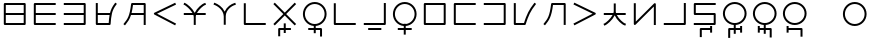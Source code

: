 SplineFontDB: 3.0
FontName: Untitled1
FullName: Untitled1
FamilyName: Untitled1
Weight: Regular
Copyright: Copyright (c) 2019, Jack
UComments: "2019-8-23: Created with FontForge (http://fontforge.org)"
Version: 001.000
ItalicAngle: 0
UnderlinePosition: -300
UnderlineWidth: 32
Ascent: 618
Descent: 382
InvalidEm: 0
LayerCount: 2
Layer: 0 0 "Back" 1
Layer: 1 0 "Fore" 0
XUID: [1021 647 -312734098 29385]
StyleMap: 0x0000
FSType: 0
OS2Version: 0
OS2_WeightWidthSlopeOnly: 0
OS2_UseTypoMetrics: 1
CreationTime: 1566577596
ModificationTime: 1567207106
OS2TypoAscent: 0
OS2TypoAOffset: 1
OS2TypoDescent: 0
OS2TypoDOffset: 1
OS2TypoLinegap: 90
OS2WinAscent: 0
OS2WinAOffset: 1
OS2WinDescent: 0
OS2WinDOffset: 1
HheadAscent: 0
HheadAOffset: 1
HheadDescent: 0
HheadDOffset: 1
Lookup: 6 0 0 "semivowels" { "semivowels contextual 0"  "semivowels contextual 1"  } ['liga' ('latn' <'dflt' > 'DFLT' <'dflt' > ) ]
Lookup: 1 0 0 "Single Substitution lookup 1" { "Single Substitution lookup 1 subtable"  } []
Lookup: 1 0 0 "Single Substitution lookup 2" { "Single Substitution lookup 2 subtable"  } []
Lookup: 4 0 1 "diphthongs" { "diphthongs subtable"  } ['liga' ('latn' <'dflt' > 'DFLT' <'dflt' > ) ]
Lookup: 6 0 0 "ccv_c2" { "ccv_c2 contextual 0"  "ccv_c2 contextual 1"  "ccv_c2 contextual 2"  "ccv_c2 contextual 3"  "ccv_c2 contextual 4"  "ccv_c2 contextual 5"  "ccv_c2 contextual 6"  "ccv_c2 contextual 7"  "ccv_c2 contextual 8"  "ccv_c2 contextual 9"  "ccv_c2 contextual 10"  "ccv_c2 contextual 11"  "ccv_c2 contextual 12"  "ccv_c2 contextual 13"  "ccv_c2 contextual 14"  "ccv_c2 contextual 15"  "ccv_c2 contextual 16"  "ccv_c2 contextual 17"  "ccv_c2 contextual 18"  "ccv_c2 contextual 19"  "ccv_c2 contextual 20"  "ccv_c2 contextual 21"  "ccv_c2 contextual 22"  "ccv_c2 contextual 23"  "ccv_c2 contextual 24"  "ccv_c2 contextual 25"  "ccv_c2 contextual 26"  "ccv_c2 contextual 27"  "ccv_c2 contextual 28"  "ccv_c2 contextual 29"  "ccv_c2 contextual 30"  "ccv_c2 contextual 31"  "ccv_c2 contextual 32"  "ccv_c2 contextual 33"  "ccv_c2 contextual 34"  "ccv_c2 contextual 35"  "ccv_c2 contextual 36"  "ccv_c2 contextual 37"  "ccv_c2 contextual 38"  "ccv_c2 contextual 39"  "ccv_c2 contextual 40"  "ccv_c2 contextual 41"  "ccv_c2 contextual 42"  "ccv_c2 contextual 43"  "ccv_c2 contextual 44"  "ccv_c2 contextual 45"  "ccv_c2 contextual 46"  "ccv_c2 contextual 47"  "ccv_c2 contextual 48"  } ['liga' ('latn' <'dflt' > 'DFLT' <'dflt' > ) ]
Lookup: 1 0 0 "Single Substitution lookup 5" { "Single Substitution lookup 5 subtable"  } []
Lookup: 1 0 0 "Single Substitution lookup 6" { "Single Substitution lookup 6 subtable"  } []
Lookup: 1 0 0 "Single Substitution lookup 7" { "Single Substitution lookup 7 subtable"  } []
Lookup: 1 0 0 "Single Substitution lookup 8" { "Single Substitution lookup 8 subtable"  } []
Lookup: 1 0 0 "Single Substitution lookup 9" { "Single Substitution lookup 9 subtable"  } []
Lookup: 1 0 0 "Single Substitution lookup 10" { "Single Substitution lookup 10 subtable"  } []
Lookup: 1 0 0 "Single Substitution lookup 11" { "Single Substitution lookup 11 subtable"  } []
Lookup: 1 0 0 "Single Substitution lookup 12" { "Single Substitution lookup 12 subtable"  } []
Lookup: 1 0 0 "Single Substitution lookup 13" { "Single Substitution lookup 13 subtable"  } []
Lookup: 1 0 0 "Single Substitution lookup 14" { "Single Substitution lookup 14 subtable"  } []
Lookup: 1 0 0 "Single Substitution lookup 15" { "Single Substitution lookup 15 subtable"  } []
Lookup: 1 0 0 "Single Substitution lookup 16" { "Single Substitution lookup 16 subtable"  } []
Lookup: 1 0 0 "Single Substitution lookup 17" { "Single Substitution lookup 17 subtable"  } []
Lookup: 1 0 0 "Single Substitution lookup 18" { "Single Substitution lookup 18 subtable"  } []
Lookup: 1 0 0 "Single Substitution lookup 19" { "Single Substitution lookup 19 subtable"  } []
Lookup: 1 0 0 "Single Substitution lookup 20" { "Single Substitution lookup 20 subtable"  } []
Lookup: 1 0 0 "Single Substitution lookup 21" { "Single Substitution lookup 21 subtable"  } []
Lookup: 1 0 0 "Single Substitution lookup 22" { "Single Substitution lookup 22 subtable"  } []
Lookup: 1 0 0 "Single Substitution lookup 23" { "Single Substitution lookup 23 subtable"  } []
Lookup: 1 0 0 "Single Substitution lookup 24" { "Single Substitution lookup 24 subtable"  } []
Lookup: 1 0 0 "Single Substitution lookup 25" { "Single Substitution lookup 25 subtable"  } []
Lookup: 1 0 0 "Single Substitution lookup 26" { "Single Substitution lookup 26 subtable"  } []
Lookup: 1 0 0 "Single Substitution lookup 27" { "Single Substitution lookup 27 subtable"  } []
Lookup: 1 0 0 "Single Substitution lookup 28" { "Single Substitution lookup 28 subtable"  } []
Lookup: 1 0 0 "Single Substitution lookup 29" { "Single Substitution lookup 29 subtable"  } []
Lookup: 1 0 0 "Single Substitution lookup 30" { "Single Substitution lookup 30 subtable"  } []
Lookup: 1 0 0 "Single Substitution lookup 31" { "Single Substitution lookup 31 subtable"  } []
Lookup: 1 0 0 "Single Substitution lookup 32" { "Single Substitution lookup 32 subtable"  } []
Lookup: 1 0 0 "Single Substitution lookup 33" { "Single Substitution lookup 33 subtable"  } []
Lookup: 1 0 0 "Single Substitution lookup 34" { "Single Substitution lookup 34 subtable"  } []
Lookup: 1 0 0 "Single Substitution lookup 35" { "Single Substitution lookup 35 subtable"  } []
Lookup: 1 0 0 "Single Substitution lookup 36" { "Single Substitution lookup 36 subtable"  } []
Lookup: 1 0 0 "Single Substitution lookup 37" { "Single Substitution lookup 37 subtable"  } []
Lookup: 1 0 0 "Single Substitution lookup 38" { "Single Substitution lookup 38 subtable"  } []
Lookup: 1 0 0 "Single Substitution lookup 39" { "Single Substitution lookup 39 subtable"  } []
Lookup: 1 0 0 "Single Substitution lookup 40" { "Single Substitution lookup 40 subtable"  } []
Lookup: 1 0 0 "Single Substitution lookup 41" { "Single Substitution lookup 41 subtable"  } []
Lookup: 1 0 0 "Single Substitution lookup 42" { "Single Substitution lookup 42 subtable"  } []
Lookup: 1 0 0 "Single Substitution lookup 43" { "Single Substitution lookup 43 subtable"  } []
Lookup: 1 0 0 "Single Substitution lookup 44" { "Single Substitution lookup 44 subtable"  } []
Lookup: 1 0 0 "Single Substitution lookup 45" { "Single Substitution lookup 45 subtable"  } []
Lookup: 1 0 0 "Single Substitution lookup 46" { "Single Substitution lookup 46 subtable"  } []
Lookup: 1 0 0 "Single Substitution lookup 47" { "Single Substitution lookup 47 subtable"  } []
Lookup: 1 0 0 "Single Substitution lookup 48" { "Single Substitution lookup 48 subtable"  } []
Lookup: 1 0 0 "Single Substitution lookup 49" { "Single Substitution lookup 49 subtable"  } []
Lookup: 1 0 0 "Single Substitution lookup 50" { "Single Substitution lookup 50 subtable"  } []
Lookup: 1 0 0 "Single Substitution lookup 51" { "Single Substitution lookup 51 subtable"  } []
Lookup: 1 0 0 "Single Substitution lookup 52" { "Single Substitution lookup 52 subtable"  } []
Lookup: 6 0 0 "ccv_c1" { "ccv_c1 subtable"  } ['liga' ('latn' <'dflt' > 'DFLT' <'dflt' > ) ]
Lookup: 1 0 0 "Single Substitution lookup 54" { "Single Substitution lookup 54 subtable"  } []
Lookup: 6 0 0 "ccv_v" { "ccv_v subtable"  } []
Lookup: 1 0 0 "Single Substitution lookup 56" { "Single Substitution lookup 56 subtable"  } []
Lookup: 6 0 0 "cvc_c1" { "cvc_c1 contextual 0"  "cvc_c1 contextual 1"  } ['liga' ('latn' <'dflt' > 'DFLT' <'dflt' > ) ]
Lookup: 1 0 0 "Single Substitution lookup 58" { "Single Substitution lookup 58 subtable"  } []
Lookup: 6 0 0 "cvc_v" { "cvc_v subtable"  } ['liga' ('latn' <'dflt' > 'DFLT' <'dflt' > ) ]
Lookup: 1 0 0 "Single Substitution lookup 60" { "Single Substitution lookup 60 subtable"  } []
Lookup: 6 0 0 "cvc_c3" { "cvc_c3 subtable"  } ['liga' ('latn' <'dflt' > 'DFLT' <'dflt' > ) ]
Lookup: 1 0 0 "Single Substitution lookup 62" { "Single Substitution lookup 62 subtable"  } []
Lookup: 6 0 0 "cv_v" { "cv_v subtable"  } ['liga' ('latn' <'dflt' > 'DFLT' <'dflt' > ) ]
Lookup: 1 0 0 "Single Substitution lookup 64" { "Single Substitution lookup 64 subtable"  } []
Lookup: 4 0 1 "Vdenpabu" { "Vdenpabu subtable"  } ['liga' ('latn' <'dflt' > 'DFLT' <'dflt' > ) ]
Lookup: 6 0 0 "semivowels-0" { "semivowels-0 contextual 0"  "semivowels-0 contextual 1"  } ['liga' ('latn' <'dflt' > 'DFLT' <'dflt' > ) ]
Lookup: 1 0 0 "Single Substitution lookup 67" { "Single Substitution lookup 67 subtable"  } []
Lookup: 1 0 0 "Single Substitution lookup 68" { "Single Substitution lookup 68 subtable"  } []
Lookup: 4 0 1 "diphthongs-0" { "diphthongs-0 subtable"  } ['liga' ('latn' <'dflt' > 'DFLT' <'dflt' > ) ]
Lookup: 6 0 0 "ccv_c2-0" { "ccv_c2-0 contextual 0"  "ccv_c2-0 contextual 1"  "ccv_c2-0 contextual 2"  "ccv_c2-0 contextual 3"  "ccv_c2-0 contextual 4"  "ccv_c2-0 contextual 5"  "ccv_c2-0 contextual 6"  "ccv_c2-0 contextual 7"  "ccv_c2-0 contextual 8"  "ccv_c2-0 contextual 9"  "ccv_c2-0 contextual 10"  "ccv_c2-0 contextual 11"  "ccv_c2-0 contextual 12"  "ccv_c2-0 contextual 13"  "ccv_c2-0 contextual 14"  "ccv_c2-0 contextual 15"  "ccv_c2-0 contextual 16"  "ccv_c2-0 contextual 17"  "ccv_c2-0 contextual 18"  "ccv_c2-0 contextual 19"  "ccv_c2-0 contextual 20"  "ccv_c2-0 contextual 21"  "ccv_c2-0 contextual 22"  "ccv_c2-0 contextual 23"  "ccv_c2-0 contextual 24"  "ccv_c2-0 contextual 25"  "ccv_c2-0 contextual 26"  "ccv_c2-0 contextual 27"  "ccv_c2-0 contextual 28"  "ccv_c2-0 contextual 29"  "ccv_c2-0 contextual 30"  "ccv_c2-0 contextual 31"  "ccv_c2-0 contextual 32"  "ccv_c2-0 contextual 33"  "ccv_c2-0 contextual 34"  "ccv_c2-0 contextual 35"  "ccv_c2-0 contextual 36"  "ccv_c2-0 contextual 37"  "ccv_c2-0 contextual 38"  "ccv_c2-0 contextual 39"  "ccv_c2-0 contextual 40"  "ccv_c2-0 contextual 41"  "ccv_c2-0 contextual 42"  "ccv_c2-0 contextual 43"  "ccv_c2-0 contextual 44"  "ccv_c2-0 contextual 45"  "ccv_c2-0 contextual 46"  "ccv_c2-0 contextual 47"  "ccv_c2-0 contextual 48"  } ['liga' ('latn' <'dflt' > 'DFLT' <'dflt' > ) ]
Lookup: 1 0 0 "Single Substitution lookup 71" { "Single Substitution lookup 71 subtable"  } []
Lookup: 1 0 0 "Single Substitution lookup 72" { "Single Substitution lookup 72 subtable"  } []
Lookup: 1 0 0 "Single Substitution lookup 73" { "Single Substitution lookup 73 subtable"  } []
Lookup: 1 0 0 "Single Substitution lookup 74" { "Single Substitution lookup 74 subtable"  } []
Lookup: 1 0 0 "Single Substitution lookup 75" { "Single Substitution lookup 75 subtable"  } []
Lookup: 1 0 0 "Single Substitution lookup 76" { "Single Substitution lookup 76 subtable"  } []
Lookup: 1 0 0 "Single Substitution lookup 77" { "Single Substitution lookup 77 subtable"  } []
Lookup: 1 0 0 "Single Substitution lookup 78" { "Single Substitution lookup 78 subtable"  } []
Lookup: 1 0 0 "Single Substitution lookup 79" { "Single Substitution lookup 79 subtable"  } []
Lookup: 1 0 0 "Single Substitution lookup 80" { "Single Substitution lookup 80 subtable"  } []
Lookup: 1 0 0 "Single Substitution lookup 81" { "Single Substitution lookup 81 subtable"  } []
Lookup: 1 0 0 "Single Substitution lookup 82" { "Single Substitution lookup 82 subtable"  } []
Lookup: 1 0 0 "Single Substitution lookup 83" { "Single Substitution lookup 83 subtable"  } []
Lookup: 1 0 0 "Single Substitution lookup 84" { "Single Substitution lookup 84 subtable"  } []
Lookup: 1 0 0 "Single Substitution lookup 85" { "Single Substitution lookup 85 subtable"  } []
Lookup: 1 0 0 "Single Substitution lookup 86" { "Single Substitution lookup 86 subtable"  } []
Lookup: 1 0 0 "Single Substitution lookup 87" { "Single Substitution lookup 87 subtable"  } []
Lookup: 1 0 0 "Single Substitution lookup 88" { "Single Substitution lookup 88 subtable"  } []
Lookup: 1 0 0 "Single Substitution lookup 89" { "Single Substitution lookup 89 subtable"  } []
Lookup: 1 0 0 "Single Substitution lookup 90" { "Single Substitution lookup 90 subtable"  } []
Lookup: 1 0 0 "Single Substitution lookup 91" { "Single Substitution lookup 91 subtable"  } []
Lookup: 1 0 0 "Single Substitution lookup 92" { "Single Substitution lookup 92 subtable"  } []
Lookup: 1 0 0 "Single Substitution lookup 93" { "Single Substitution lookup 93 subtable"  } []
Lookup: 1 0 0 "Single Substitution lookup 94" { "Single Substitution lookup 94 subtable"  } []
Lookup: 1 0 0 "Single Substitution lookup 95" { "Single Substitution lookup 95 subtable"  } []
Lookup: 1 0 0 "Single Substitution lookup 96" { "Single Substitution lookup 96 subtable"  } []
Lookup: 1 0 0 "Single Substitution lookup 97" { "Single Substitution lookup 97 subtable"  } []
Lookup: 1 0 0 "Single Substitution lookup 98" { "Single Substitution lookup 98 subtable"  } []
Lookup: 1 0 0 "Single Substitution lookup 99" { "Single Substitution lookup 99 subtable"  } []
Lookup: 1 0 0 "Single Substitution lookup 100" { "Single Substitution lookup 100 subtable"  } []
Lookup: 1 0 0 "Single Substitution lookup 101" { "Single Substitution lookup 101 subtable"  } []
Lookup: 1 0 0 "Single Substitution lookup 102" { "Single Substitution lookup 102 subtable"  } []
Lookup: 1 0 0 "Single Substitution lookup 103" { "Single Substitution lookup 103 subtable"  } []
Lookup: 1 0 0 "Single Substitution lookup 104" { "Single Substitution lookup 104 subtable"  } []
Lookup: 1 0 0 "Single Substitution lookup 105" { "Single Substitution lookup 105 subtable"  } []
Lookup: 1 0 0 "Single Substitution lookup 106" { "Single Substitution lookup 106 subtable"  } []
Lookup: 1 0 0 "Single Substitution lookup 107" { "Single Substitution lookup 107 subtable"  } []
Lookup: 1 0 0 "Single Substitution lookup 108" { "Single Substitution lookup 108 subtable"  } []
Lookup: 1 0 0 "Single Substitution lookup 109" { "Single Substitution lookup 109 subtable"  } []
Lookup: 1 0 0 "Single Substitution lookup 110" { "Single Substitution lookup 110 subtable"  } []
Lookup: 1 0 0 "Single Substitution lookup 111" { "Single Substitution lookup 111 subtable"  } []
Lookup: 1 0 0 "Single Substitution lookup 112" { "Single Substitution lookup 112 subtable"  } []
Lookup: 1 0 0 "Single Substitution lookup 113" { "Single Substitution lookup 113 subtable"  } []
Lookup: 1 0 0 "Single Substitution lookup 114" { "Single Substitution lookup 114 subtable"  } []
Lookup: 1 0 0 "Single Substitution lookup 115" { "Single Substitution lookup 115 subtable"  } []
Lookup: 1 0 0 "Single Substitution lookup 116" { "Single Substitution lookup 116 subtable"  } []
Lookup: 1 0 0 "Single Substitution lookup 117" { "Single Substitution lookup 117 subtable"  } []
Lookup: 1 0 0 "Single Substitution lookup 118" { "Single Substitution lookup 118 subtable"  } []
Lookup: 6 0 0 "ccv_c1-0" { "ccv_c1-0 subtable"  } ['liga' ('latn' <'dflt' > 'DFLT' <'dflt' > ) ]
Lookup: 1 0 0 "Single Substitution lookup 120" { "Single Substitution lookup 120 subtable"  } []
Lookup: 6 0 0 "ccv_v-0" { "ccv_v-0 subtable"  } ['liga' ('latn' <'dflt' > 'DFLT' <'dflt' > ) ]
Lookup: 1 0 0 "Single Substitution lookup 122" { "Single Substitution lookup 122 subtable"  } []
Lookup: 6 0 0 "cvc_c1-0" { "cvc_c1-0 contextual 0"  "cvc_c1-0 contextual 1"  } ['liga' ('latn' <'dflt' > 'DFLT' <'dflt' > ) ]
Lookup: 1 0 0 "Single Substitution lookup 124" { "Single Substitution lookup 124 subtable"  } []
Lookup: 6 0 0 "cvc_v-0" { "cvc_v-0 subtable"  } ['liga' ('latn' <'dflt' > 'DFLT' <'dflt' > ) ]
Lookup: 1 0 0 "Single Substitution lookup 126" { "Single Substitution lookup 126 subtable"  } []
Lookup: 6 0 0 "cvc_c3-0" { "cvc_c3-0 subtable"  } ['liga' ('latn' <'dflt' > 'DFLT' <'dflt' > ) ]
Lookup: 1 0 0 "Single Substitution lookup 128" { "Single Substitution lookup 128 subtable"  } []
Lookup: 6 0 0 "cv_v-0" { "cv_v-0 subtable"  } ['liga' ('latn' <'dflt' > 'DFLT' <'dflt' > ) ]
Lookup: 1 0 0 "Single Substitution lookup 130" { "Single Substitution lookup 130 subtable"  } []
Lookup: 4 0 1 "Vdenpabu-0" { "Vdenpabu-0 subtable"  } ['liga' ('latn' <'dflt' > 'DFLT' <'dflt' > ) ]
Lookup: 6 0 0 "semivowels-1" { "semivowels-1 contextual 0"  "semivowels-1 contextual 1"  } ['liga' ('latn' <'dflt' > 'DFLT' <'dflt' > ) ]
Lookup: 1 0 0 "Single Substitution lookup 133" { "Single Substitution lookup 133 subtable"  } []
Lookup: 1 0 0 "Single Substitution lookup 134" { "Single Substitution lookup 134 subtable"  } []
Lookup: 4 0 1 "diphthongs-1" { "diphthongs-1 subtable"  } ['liga' ('latn' <'dflt' > 'DFLT' <'dflt' > ) ]
Lookup: 6 0 0 "ccv_c2-1" { "ccv_c2-1 contextual 0"  "ccv_c2-1 contextual 1"  "ccv_c2-1 contextual 2"  "ccv_c2-1 contextual 3"  "ccv_c2-1 contextual 4"  "ccv_c2-1 contextual 5"  "ccv_c2-1 contextual 6"  "ccv_c2-1 contextual 7"  "ccv_c2-1 contextual 8"  "ccv_c2-1 contextual 9"  "ccv_c2-1 contextual 10"  "ccv_c2-1 contextual 11"  "ccv_c2-1 contextual 12"  "ccv_c2-1 contextual 13"  "ccv_c2-1 contextual 14"  "ccv_c2-1 contextual 15"  "ccv_c2-1 contextual 16"  "ccv_c2-1 contextual 17"  "ccv_c2-1 contextual 18"  "ccv_c2-1 contextual 19"  "ccv_c2-1 contextual 20"  "ccv_c2-1 contextual 21"  "ccv_c2-1 contextual 22"  "ccv_c2-1 contextual 23"  "ccv_c2-1 contextual 24"  "ccv_c2-1 contextual 25"  "ccv_c2-1 contextual 26"  "ccv_c2-1 contextual 27"  "ccv_c2-1 contextual 28"  "ccv_c2-1 contextual 29"  "ccv_c2-1 contextual 30"  "ccv_c2-1 contextual 31"  "ccv_c2-1 contextual 32"  "ccv_c2-1 contextual 33"  "ccv_c2-1 contextual 34"  "ccv_c2-1 contextual 35"  "ccv_c2-1 contextual 36"  "ccv_c2-1 contextual 37"  "ccv_c2-1 contextual 38"  "ccv_c2-1 contextual 39"  "ccv_c2-1 contextual 40"  "ccv_c2-1 contextual 41"  "ccv_c2-1 contextual 42"  "ccv_c2-1 contextual 43"  "ccv_c2-1 contextual 44"  "ccv_c2-1 contextual 45"  "ccv_c2-1 contextual 46"  "ccv_c2-1 contextual 47"  "ccv_c2-1 contextual 48"  } ['liga' ('latn' <'dflt' > 'DFLT' <'dflt' > ) ]
Lookup: 1 0 0 "Single Substitution lookup 137" { "Single Substitution lookup 137 subtable"  } []
Lookup: 1 0 0 "Single Substitution lookup 138" { "Single Substitution lookup 138 subtable"  } []
Lookup: 1 0 0 "Single Substitution lookup 139" { "Single Substitution lookup 139 subtable"  } []
Lookup: 1 0 0 "Single Substitution lookup 140" { "Single Substitution lookup 140 subtable"  } []
Lookup: 1 0 0 "Single Substitution lookup 141" { "Single Substitution lookup 141 subtable"  } []
Lookup: 1 0 0 "Single Substitution lookup 142" { "Single Substitution lookup 142 subtable"  } []
Lookup: 1 0 0 "Single Substitution lookup 143" { "Single Substitution lookup 143 subtable"  } []
Lookup: 1 0 0 "Single Substitution lookup 144" { "Single Substitution lookup 144 subtable"  } []
Lookup: 1 0 0 "Single Substitution lookup 145" { "Single Substitution lookup 145 subtable"  } []
Lookup: 1 0 0 "Single Substitution lookup 146" { "Single Substitution lookup 146 subtable"  } []
Lookup: 1 0 0 "Single Substitution lookup 147" { "Single Substitution lookup 147 subtable"  } []
Lookup: 1 0 0 "Single Substitution lookup 148" { "Single Substitution lookup 148 subtable"  } []
Lookup: 1 0 0 "Single Substitution lookup 149" { "Single Substitution lookup 149 subtable"  } []
Lookup: 1 0 0 "Single Substitution lookup 150" { "Single Substitution lookup 150 subtable"  } []
Lookup: 1 0 0 "Single Substitution lookup 151" { "Single Substitution lookup 151 subtable"  } []
Lookup: 1 0 0 "Single Substitution lookup 152" { "Single Substitution lookup 152 subtable"  } []
Lookup: 1 0 0 "Single Substitution lookup 153" { "Single Substitution lookup 153 subtable"  } []
Lookup: 1 0 0 "Single Substitution lookup 154" { "Single Substitution lookup 154 subtable"  } []
Lookup: 1 0 0 "Single Substitution lookup 155" { "Single Substitution lookup 155 subtable"  } []
Lookup: 1 0 0 "Single Substitution lookup 156" { "Single Substitution lookup 156 subtable"  } []
Lookup: 1 0 0 "Single Substitution lookup 157" { "Single Substitution lookup 157 subtable"  } []
Lookup: 1 0 0 "Single Substitution lookup 158" { "Single Substitution lookup 158 subtable"  } []
Lookup: 1 0 0 "Single Substitution lookup 159" { "Single Substitution lookup 159 subtable"  } []
Lookup: 1 0 0 "Single Substitution lookup 160" { "Single Substitution lookup 160 subtable"  } []
Lookup: 1 0 0 "Single Substitution lookup 161" { "Single Substitution lookup 161 subtable"  } []
Lookup: 1 0 0 "Single Substitution lookup 162" { "Single Substitution lookup 162 subtable"  } []
Lookup: 1 0 0 "Single Substitution lookup 163" { "Single Substitution lookup 163 subtable"  } []
Lookup: 1 0 0 "Single Substitution lookup 164" { "Single Substitution lookup 164 subtable"  } []
Lookup: 1 0 0 "Single Substitution lookup 165" { "Single Substitution lookup 165 subtable"  } []
Lookup: 1 0 0 "Single Substitution lookup 166" { "Single Substitution lookup 166 subtable"  } []
Lookup: 1 0 0 "Single Substitution lookup 167" { "Single Substitution lookup 167 subtable"  } []
Lookup: 1 0 0 "Single Substitution lookup 168" { "Single Substitution lookup 168 subtable"  } []
Lookup: 1 0 0 "Single Substitution lookup 169" { "Single Substitution lookup 169 subtable"  } []
Lookup: 1 0 0 "Single Substitution lookup 170" { "Single Substitution lookup 170 subtable"  } []
Lookup: 1 0 0 "Single Substitution lookup 171" { "Single Substitution lookup 171 subtable"  } []
Lookup: 1 0 0 "Single Substitution lookup 172" { "Single Substitution lookup 172 subtable"  } []
Lookup: 1 0 0 "Single Substitution lookup 173" { "Single Substitution lookup 173 subtable"  } []
Lookup: 1 0 0 "Single Substitution lookup 174" { "Single Substitution lookup 174 subtable"  } []
Lookup: 1 0 0 "Single Substitution lookup 175" { "Single Substitution lookup 175 subtable"  } []
Lookup: 1 0 0 "Single Substitution lookup 176" { "Single Substitution lookup 176 subtable"  } []
Lookup: 1 0 0 "Single Substitution lookup 177" { "Single Substitution lookup 177 subtable"  } []
Lookup: 1 0 0 "Single Substitution lookup 178" { "Single Substitution lookup 178 subtable"  } []
Lookup: 1 0 0 "Single Substitution lookup 179" { "Single Substitution lookup 179 subtable"  } []
Lookup: 1 0 0 "Single Substitution lookup 180" { "Single Substitution lookup 180 subtable"  } []
Lookup: 1 0 0 "Single Substitution lookup 181" { "Single Substitution lookup 181 subtable"  } []
Lookup: 1 0 0 "Single Substitution lookup 182" { "Single Substitution lookup 182 subtable"  } []
Lookup: 1 0 0 "Single Substitution lookup 183" { "Single Substitution lookup 183 subtable"  } []
Lookup: 1 0 0 "Single Substitution lookup 184" { "Single Substitution lookup 184 subtable"  } []
Lookup: 6 0 0 "ccv_c1-1" { "ccv_c1-1 subtable"  } ['liga' ('latn' <'dflt' > 'DFLT' <'dflt' > ) ]
Lookup: 1 0 0 "Single Substitution lookup 186" { "Single Substitution lookup 186 subtable"  } []
Lookup: 6 0 0 "ccv_v-1" { "ccv_v-1 subtable"  } ['liga' ('latn' <'dflt' > 'DFLT' <'dflt' > ) ]
Lookup: 1 0 0 "Single Substitution lookup 188" { "Single Substitution lookup 188 subtable"  } []
Lookup: 6 0 0 "cvc_c1-1" { "cvc_c1-1 contextual 0"  "cvc_c1-1 contextual 1"  } ['liga' ('latn' <'dflt' > 'DFLT' <'dflt' > ) ]
Lookup: 1 0 0 "Single Substitution lookup 190" { "Single Substitution lookup 190 subtable"  } []
Lookup: 6 0 0 "cvc_v-1" { "cvc_v-1 subtable"  } ['liga' ('latn' <'dflt' > 'DFLT' <'dflt' > ) ]
Lookup: 1 0 0 "Single Substitution lookup 192" { "Single Substitution lookup 192 subtable"  } []
Lookup: 6 0 0 "cvc_c3-1" { "cvc_c3-1 subtable"  } ['liga' ('latn' <'dflt' > 'DFLT' <'dflt' > ) ]
Lookup: 1 0 0 "Single Substitution lookup 194" { "Single Substitution lookup 194 subtable"  } []
Lookup: 6 0 0 "cv_v-1" { "cv_v-1 subtable"  } ['liga' ('latn' <'dflt' > 'DFLT' <'dflt' > ) ]
Lookup: 1 0 0 "Single Substitution lookup 196" { "Single Substitution lookup 196 subtable"  } []
Lookup: 4 0 1 "Vdenpabu-1" { "Vdenpabu-1 subtable"  } ['liga' ('latn' <'dflt' > 'DFLT' <'dflt' > ) ]
Lookup: 260 0 0 "Above" { "Above-1"  } ['mark' ('DFLT' <'dflt' > 'latn' <'ROM ' 'TRK ' 'dflt' > ) ]
MarkAttachClasses: 1
DEI: 91125
ChainSub2: coverage "cv_v-1 subtable" 0 0 0 1
 1 1 0
  Coverage: 43 abu ebu ibu obu ubu ybu aibu eibu oibu aubu
  BCoverage: 60 py ty ky fy ly sy cy my xy by dy gy vy ry zy jy ny yhy iy uy
 1
  SeqLookup: 0 "Single Substitution lookup 196"
EndFPST
ChainSub2: coverage "cvc_c3-1 subtable" 0 0 0 1
 1 2 0
  Coverage: 60 py ty ky fy ly sy cy my xy by dy gy vy ry zy jy ny yhy iy uy
  BCoverage: 83 abu.cvc ebu.cvc ibu.cvc obu.cvc ubu.cvc ybu.cvc aibu.cvc eibu.cvc oibu.cvc aubu.cvc
  BCoverage: 180 py.cvc.1 ty.cvc.1 ky.cvc.1 fy.cvc.1 ly.cvc.1 sy.cvc.1 cy.cvc.1 my.cvc.1 xy.cvc.1 by.cvc.1 dy.cvc.1 gy.cvc.1 vy.cvc.1 ry.cvc.1 zy.cvc.1 jy.cvc.1 ny.cvc.1 yhy.cvc.1 iy.cvc.1 uy.cvc.1
 1
  SeqLookup: 0 "Single Substitution lookup 194"
EndFPST
ChainSub2: coverage "cvc_v-1 subtable" 0 0 0 1
 1 1 1
  Coverage: 43 abu ebu ibu obu ubu ybu aibu eibu oibu aubu
  BCoverage: 180 py.cvc.1 ty.cvc.1 ky.cvc.1 fy.cvc.1 ly.cvc.1 sy.cvc.1 cy.cvc.1 my.cvc.1 xy.cvc.1 by.cvc.1 dy.cvc.1 gy.cvc.1 vy.cvc.1 ry.cvc.1 zy.cvc.1 jy.cvc.1 ny.cvc.1 yhy.cvc.1 iy.cvc.1 uy.cvc.1
  FCoverage: 60 py ty ky fy ly sy cy my xy by dy gy vy ry zy jy ny yhy iy uy
 1
  SeqLookup: 0 "Single Substitution lookup 192"
EndFPST
ChainSub2: coverage "cvc_c1-1 contextual 1" 0 0 0 1
 1 0 2
  Coverage: 60 py ty ky fy ly sy cy my xy by dy gy vy ry zy jy ny yhy iy uy
  FCoverage: 43 abu ebu ibu obu ubu ybu aibu eibu oibu aubu
  FCoverage: 60 py ty ky fy ly sy cy my xy by dy gy vy ry zy jy ny yhy iy uy
 1
  SeqLookup: 0 "Single Substitution lookup 190"
EndFPST
ChainSub2: coverage "cvc_c1-1 contextual 0" 0 0 0 1
 1 0 3
  Coverage: 60 py ty ky fy ly sy cy my xy by dy gy vy ry zy jy ny yhy iy uy
  FCoverage: 43 abu ebu ibu obu ubu ybu aibu eibu oibu aubu
  FCoverage: 60 py ty ky fy ly sy cy my xy by dy gy vy ry zy jy ny yhy iy uy
  FCoverage: 43 abu ebu ibu obu ubu ybu aibu eibu oibu aubu
 0
EndFPST
ChainSub2: coverage "ccv_v-1 subtable" 0 0 0 1
 1 2 0
  Coverage: 43 abu ebu ibu obu ubu ybu aibu eibu oibu aubu
  BCoverage: 180 py.ccv.2 ty.ccv.2 ky.ccv.2 fy.ccv.2 ly.ccv.2 sy.ccv.2 cy.ccv.2 my.ccv.2 xy.ccv.2 by.ccv.2 dy.ccv.2 gy.ccv.2 vy.ccv.2 ry.ccv.2 zy.ccv.2 jy.ccv.2 ny.ccv.2 yhy.ccv.2 iy.ccv.2 uy.ccv.2
  BCoverage: 180 py.ccv.1 ty.ccv.1 ky.ccv.1 fy.ccv.1 ly.ccv.1 sy.ccv.1 cy.ccv.1 my.ccv.1 xy.ccv.1 by.ccv.1 dy.ccv.1 gy.ccv.1 vy.ccv.1 ry.ccv.1 zy.ccv.1 jy.ccv.1 ny.ccv.1 yhy.ccv.1 iy.ccv.1 uy.ccv.1
 1
  SeqLookup: 0 "Single Substitution lookup 188"
EndFPST
ChainSub2: coverage "ccv_c1-1 subtable" 0 0 0 1
 1 0 1
  Coverage: 60 py ty ky fy ly sy cy my xy by dy gy vy ry zy jy ny yhy iy uy
  FCoverage: 180 py.ccv.2 ty.ccv.2 ky.ccv.2 fy.ccv.2 ly.ccv.2 sy.ccv.2 cy.ccv.2 my.ccv.2 xy.ccv.2 by.ccv.2 dy.ccv.2 gy.ccv.2 vy.ccv.2 ry.ccv.2 zy.ccv.2 jy.ccv.2 ny.ccv.2 yhy.ccv.2 iy.ccv.2 uy.ccv.2
 1
  SeqLookup: 0 "Single Substitution lookup 186"
EndFPST
ChainSub2: coverage "ccv_c2-1 contextual 48" 0 0 0 1
 1 1 1
  Coverage: 2 ry
  BCoverage: 2 xy
  FCoverage: 43 abu ebu ibu obu ubu ybu aibu eibu oibu aubu
 1
  SeqLookup: 0 "Single Substitution lookup 184"
EndFPST
ChainSub2: coverage "ccv_c2-1 contextual 47" 0 0 0 1
 1 1 1
  Coverage: 2 ly
  BCoverage: 2 xy
  FCoverage: 43 abu ebu ibu obu ubu ybu aibu eibu oibu aubu
 1
  SeqLookup: 0 "Single Substitution lookup 183"
EndFPST
ChainSub2: coverage "ccv_c2-1 contextual 46" 0 0 0 1
 1 1 1
  Coverage: 2 ry
  BCoverage: 2 my
  FCoverage: 43 abu ebu ibu obu ubu ybu aibu eibu oibu aubu
 1
  SeqLookup: 0 "Single Substitution lookup 182"
EndFPST
ChainSub2: coverage "ccv_c2-1 contextual 45" 0 0 0 1
 1 1 1
  Coverage: 2 ly
  BCoverage: 2 my
  FCoverage: 43 abu ebu ibu obu ubu ybu aibu eibu oibu aubu
 1
  SeqLookup: 0 "Single Substitution lookup 181"
EndFPST
ChainSub2: coverage "ccv_c2-1 contextual 44" 0 0 0 1
 1 1 1
  Coverage: 2 ry
  BCoverage: 2 gy
  FCoverage: 43 abu ebu ibu obu ubu ybu aibu eibu oibu aubu
 1
  SeqLookup: 0 "Single Substitution lookup 180"
EndFPST
ChainSub2: coverage "ccv_c2-1 contextual 43" 0 0 0 1
 1 1 1
  Coverage: 2 ly
  BCoverage: 2 gy
  FCoverage: 43 abu ebu ibu obu ubu ybu aibu eibu oibu aubu
 1
  SeqLookup: 0 "Single Substitution lookup 179"
EndFPST
ChainSub2: coverage "ccv_c2-1 contextual 42" 0 0 0 1
 1 1 1
  Coverage: 2 zy
  BCoverage: 2 dy
  FCoverage: 43 abu ebu ibu obu ubu ybu aibu eibu oibu aubu
 1
  SeqLookup: 0 "Single Substitution lookup 178"
EndFPST
ChainSub2: coverage "ccv_c2-1 contextual 41" 0 0 0 1
 1 1 1
  Coverage: 2 ry
  BCoverage: 2 dy
  FCoverage: 43 abu ebu ibu obu ubu ybu aibu eibu oibu aubu
 1
  SeqLookup: 0 "Single Substitution lookup 177"
EndFPST
ChainSub2: coverage "ccv_c2-1 contextual 40" 0 0 0 1
 1 1 1
  Coverage: 2 jy
  BCoverage: 2 dy
  FCoverage: 43 abu ebu ibu obu ubu ybu aibu eibu oibu aubu
 1
  SeqLookup: 0 "Single Substitution lookup 176"
EndFPST
ChainSub2: coverage "ccv_c2-1 contextual 39" 0 0 0 1
 1 1 1
  Coverage: 2 ry
  BCoverage: 2 ky
  FCoverage: 43 abu ebu ibu obu ubu ybu aibu eibu oibu aubu
 1
  SeqLookup: 0 "Single Substitution lookup 175"
EndFPST
ChainSub2: coverage "ccv_c2-1 contextual 38" 0 0 0 1
 1 1 1
  Coverage: 2 ly
  BCoverage: 2 ky
  FCoverage: 43 abu ebu ibu obu ubu ybu aibu eibu oibu aubu
 1
  SeqLookup: 0 "Single Substitution lookup 174"
EndFPST
ChainSub2: coverage "ccv_c2-1 contextual 37" 0 0 0 1
 1 1 1
  Coverage: 2 sy
  BCoverage: 2 ty
  FCoverage: 43 abu ebu ibu obu ubu ybu aibu eibu oibu aubu
 1
  SeqLookup: 0 "Single Substitution lookup 173"
EndFPST
ChainSub2: coverage "ccv_c2-1 contextual 36" 0 0 0 1
 1 1 1
  Coverage: 2 ry
  BCoverage: 2 ty
  FCoverage: 43 abu ebu ibu obu ubu ybu aibu eibu oibu aubu
 1
  SeqLookup: 0 "Single Substitution lookup 172"
EndFPST
ChainSub2: coverage "ccv_c2-1 contextual 35" 0 0 0 1
 1 1 1
  Coverage: 2 cy
  BCoverage: 2 ty
  FCoverage: 43 abu ebu ibu obu ubu ybu aibu eibu oibu aubu
 1
  SeqLookup: 0 "Single Substitution lookup 171"
EndFPST
ChainSub2: coverage "ccv_c2-1 contextual 34" 0 0 0 1
 1 1 1
  Coverage: 2 my
  BCoverage: 2 zy
  FCoverage: 43 abu ebu ibu obu ubu ybu aibu eibu oibu aubu
 1
  SeqLookup: 0 "Single Substitution lookup 170"
EndFPST
ChainSub2: coverage "ccv_c2-1 contextual 33" 0 0 0 1
 1 1 1
  Coverage: 2 gy
  BCoverage: 2 zy
  FCoverage: 43 abu ebu ibu obu ubu ybu aibu eibu oibu aubu
 1
  SeqLookup: 0 "Single Substitution lookup 169"
EndFPST
ChainSub2: coverage "ccv_c2-1 contextual 32" 0 0 0 1
 1 1 1
  Coverage: 2 dy
  BCoverage: 2 zy
  FCoverage: 43 abu ebu ibu obu ubu ybu aibu eibu oibu aubu
 1
  SeqLookup: 0 "Single Substitution lookup 168"
EndFPST
ChainSub2: coverage "ccv_c2-1 contextual 31" 0 0 0 1
 1 1 1
  Coverage: 2 vy
  BCoverage: 2 zy
  FCoverage: 43 abu ebu ibu obu ubu ybu aibu eibu oibu aubu
 1
  SeqLookup: 0 "Single Substitution lookup 167"
EndFPST
ChainSub2: coverage "ccv_c2-1 contextual 30" 0 0 0 1
 1 1 1
  Coverage: 2 by
  BCoverage: 2 zy
  FCoverage: 43 abu ebu ibu obu ubu ybu aibu eibu oibu aubu
 1
  SeqLookup: 0 "Single Substitution lookup 166"
EndFPST
ChainSub2: coverage "ccv_c2-1 contextual 29" 0 0 0 1
 1 1 1
  Coverage: 2 ry
  BCoverage: 2 sy
  FCoverage: 43 abu ebu ibu obu ubu ybu aibu eibu oibu aubu
 1
  SeqLookup: 0 "Single Substitution lookup 165"
EndFPST
ChainSub2: coverage "ccv_c2-1 contextual 28" 0 0 0 1
 1 1 1
  Coverage: 2 ly
  BCoverage: 2 sy
  FCoverage: 43 abu ebu ibu obu ubu ybu aibu eibu oibu aubu
 1
  SeqLookup: 0 "Single Substitution lookup 164"
EndFPST
ChainSub2: coverage "ccv_c2-1 contextual 27" 0 0 0 1
 1 1 1
  Coverage: 2 ny
  BCoverage: 2 sy
  FCoverage: 43 abu ebu ibu obu ubu ybu aibu eibu oibu aubu
 1
  SeqLookup: 0 "Single Substitution lookup 163"
EndFPST
ChainSub2: coverage "ccv_c2-1 contextual 26" 0 0 0 1
 1 1 1
  Coverage: 2 my
  BCoverage: 2 sy
  FCoverage: 43 abu ebu ibu obu ubu ybu aibu eibu oibu aubu
 1
  SeqLookup: 0 "Single Substitution lookup 162"
EndFPST
ChainSub2: coverage "ccv_c2-1 contextual 25" 0 0 0 1
 1 1 1
  Coverage: 2 ky
  BCoverage: 2 sy
  FCoverage: 43 abu ebu ibu obu ubu ybu aibu eibu oibu aubu
 1
  SeqLookup: 0 "Single Substitution lookup 161"
EndFPST
ChainSub2: coverage "ccv_c2-1 contextual 24" 0 0 0 1
 1 1 1
  Coverage: 2 ty
  BCoverage: 2 sy
  FCoverage: 43 abu ebu ibu obu ubu ybu aibu eibu oibu aubu
 1
  SeqLookup: 0 "Single Substitution lookup 160"
EndFPST
ChainSub2: coverage "ccv_c2-1 contextual 23" 0 0 0 1
 1 1 1
  Coverage: 2 fy
  BCoverage: 2 sy
  FCoverage: 43 abu ebu ibu obu ubu ybu aibu eibu oibu aubu
 1
  SeqLookup: 0 "Single Substitution lookup 159"
EndFPST
ChainSub2: coverage "ccv_c2-1 contextual 22" 0 0 0 1
 1 1 1
  Coverage: 2 py
  BCoverage: 2 sy
  FCoverage: 43 abu ebu ibu obu ubu ybu aibu eibu oibu aubu
 1
  SeqLookup: 0 "Single Substitution lookup 158"
EndFPST
ChainSub2: coverage "ccv_c2-1 contextual 21" 0 0 0 1
 1 1 1
  Coverage: 2 my
  BCoverage: 2 jy
  FCoverage: 43 abu ebu ibu obu ubu ybu aibu eibu oibu aubu
 1
  SeqLookup: 0 "Single Substitution lookup 157"
EndFPST
ChainSub2: coverage "ccv_c2-1 contextual 20" 0 0 0 1
 1 1 1
  Coverage: 2 gy
  BCoverage: 2 jy
  FCoverage: 43 abu ebu ibu obu ubu ybu aibu eibu oibu aubu
 1
  SeqLookup: 0 "Single Substitution lookup 156"
EndFPST
ChainSub2: coverage "ccv_c2-1 contextual 19" 0 0 0 1
 1 1 1
  Coverage: 2 dy
  BCoverage: 2 jy
  FCoverage: 43 abu ebu ibu obu ubu ybu aibu eibu oibu aubu
 1
  SeqLookup: 0 "Single Substitution lookup 155"
EndFPST
ChainSub2: coverage "ccv_c2-1 contextual 18" 0 0 0 1
 1 1 1
  Coverage: 2 vy
  BCoverage: 2 jy
  FCoverage: 43 abu ebu ibu obu ubu ybu aibu eibu oibu aubu
 1
  SeqLookup: 0 "Single Substitution lookup 154"
EndFPST
ChainSub2: coverage "ccv_c2-1 contextual 17" 0 0 0 1
 1 1 1
  Coverage: 2 by
  BCoverage: 2 jy
  FCoverage: 43 abu ebu ibu obu ubu ybu aibu eibu oibu aubu
 1
  SeqLookup: 0 "Single Substitution lookup 153"
EndFPST
ChainSub2: coverage "ccv_c2-1 contextual 16" 0 0 0 1
 1 1 1
  Coverage: 2 ry
  BCoverage: 2 cy
  FCoverage: 43 abu ebu ibu obu ubu ybu aibu eibu oibu aubu
 1
  SeqLookup: 0 "Single Substitution lookup 152"
EndFPST
ChainSub2: coverage "ccv_c2-1 contextual 15" 0 0 0 1
 1 1 1
  Coverage: 2 ly
  BCoverage: 2 cy
  FCoverage: 43 abu ebu ibu obu ubu ybu aibu eibu oibu aubu
 1
  SeqLookup: 0 "Single Substitution lookup 151"
EndFPST
ChainSub2: coverage "ccv_c2-1 contextual 14" 0 0 0 1
 1 1 1
  Coverage: 2 ny
  BCoverage: 2 cy
  FCoverage: 43 abu ebu ibu obu ubu ybu aibu eibu oibu aubu
 1
  SeqLookup: 0 "Single Substitution lookup 150"
EndFPST
ChainSub2: coverage "ccv_c2-1 contextual 13" 0 0 0 1
 1 1 1
  Coverage: 2 my
  BCoverage: 2 cy
  FCoverage: 43 abu ebu ibu obu ubu ybu aibu eibu oibu aubu
 1
  SeqLookup: 0 "Single Substitution lookup 149"
EndFPST
ChainSub2: coverage "ccv_c2-1 contextual 12" 0 0 0 1
 1 1 1
  Coverage: 2 ky
  BCoverage: 2 cy
  FCoverage: 43 abu ebu ibu obu ubu ybu aibu eibu oibu aubu
 1
  SeqLookup: 0 "Single Substitution lookup 148"
EndFPST
ChainSub2: coverage "ccv_c2-1 contextual 11" 0 0 0 1
 1 1 1
  Coverage: 2 ty
  BCoverage: 2 cy
  FCoverage: 43 abu ebu ibu obu ubu ybu aibu eibu oibu aubu
 1
  SeqLookup: 0 "Single Substitution lookup 147"
EndFPST
ChainSub2: coverage "ccv_c2-1 contextual 10" 0 0 0 1
 1 1 1
  Coverage: 2 fy
  BCoverage: 2 cy
  FCoverage: 43 abu ebu ibu obu ubu ybu aibu eibu oibu aubu
 1
  SeqLookup: 0 "Single Substitution lookup 146"
EndFPST
ChainSub2: coverage "ccv_c2-1 contextual 9" 0 0 0 1
 1 1 1
  Coverage: 2 py
  BCoverage: 2 cy
  FCoverage: 43 abu ebu ibu obu ubu ybu aibu eibu oibu aubu
 1
  SeqLookup: 0 "Single Substitution lookup 145"
EndFPST
ChainSub2: coverage "ccv_c2-1 contextual 8" 0 0 0 1
 1 1 1
  Coverage: 2 ry
  BCoverage: 2 vy
  FCoverage: 43 abu ebu ibu obu ubu ybu aibu eibu oibu aubu
 1
  SeqLookup: 0 "Single Substitution lookup 144"
EndFPST
ChainSub2: coverage "ccv_c2-1 contextual 7" 0 0 0 1
 1 1 1
  Coverage: 2 ly
  BCoverage: 2 vy
  FCoverage: 43 abu ebu ibu obu ubu ybu aibu eibu oibu aubu
 1
  SeqLookup: 0 "Single Substitution lookup 143"
EndFPST
ChainSub2: coverage "ccv_c2-1 contextual 6" 0 0 0 1
 1 1 1
  Coverage: 2 ry
  BCoverage: 2 by
  FCoverage: 43 abu ebu ibu obu ubu ybu aibu eibu oibu aubu
 1
  SeqLookup: 0 "Single Substitution lookup 142"
EndFPST
ChainSub2: coverage "ccv_c2-1 contextual 5" 0 0 0 1
 1 1 1
  Coverage: 2 ly
  BCoverage: 2 by
  FCoverage: 43 abu ebu ibu obu ubu ybu aibu eibu oibu aubu
 1
  SeqLookup: 0 "Single Substitution lookup 141"
EndFPST
ChainSub2: coverage "ccv_c2-1 contextual 4" 0 0 0 1
 1 1 1
  Coverage: 2 ry
  BCoverage: 2 fy
  FCoverage: 43 abu ebu ibu obu ubu ybu aibu eibu oibu aubu
 1
  SeqLookup: 0 "Single Substitution lookup 140"
EndFPST
ChainSub2: coverage "ccv_c2-1 contextual 3" 0 0 0 1
 1 1 1
  Coverage: 2 ly
  BCoverage: 2 fy
  FCoverage: 43 abu ebu ibu obu ubu ybu aibu eibu oibu aubu
 1
  SeqLookup: 0 "Single Substitution lookup 139"
EndFPST
ChainSub2: coverage "ccv_c2-1 contextual 2" 0 0 0 1
 1 1 1
  Coverage: 2 ry
  BCoverage: 2 py
  FCoverage: 43 abu ebu ibu obu ubu ybu aibu eibu oibu aubu
 1
  SeqLookup: 0 "Single Substitution lookup 138"
EndFPST
ChainSub2: coverage "ccv_c2-1 contextual 1" 0 0 0 1
 1 1 1
  Coverage: 2 ly
  BCoverage: 2 py
  FCoverage: 43 abu ebu ibu obu ubu ybu aibu eibu oibu aubu
 1
  SeqLookup: 0 "Single Substitution lookup 137"
EndFPST
ChainSub2: coverage "ccv_c2-1 contextual 0" 0 0 0 1
 1 3 0
  Coverage: 60 py ty ky fy ly sy cy my xy by dy gy vy ry zy jy ny yhy iy uy
  BCoverage: 60 py ty ky fy ly sy cy my xy by dy gy vy ry zy jy ny yhy iy uy
  BCoverage: 43 abu ebu ibu obu ubu ybu aibu eibu oibu aubu
  BCoverage: 60 py ty ky fy ly sy cy my xy by dy gy vy ry zy jy ny yhy iy uy
 0
EndFPST
ChainSub2: coverage "semivowels-1 contextual 1" 0 0 0 1
 1 0 1
  Coverage: 3 ubu
  FCoverage: 23 abu ebu ibu obu ubu ybu
 1
  SeqLookup: 0 "Single Substitution lookup 134"
EndFPST
ChainSub2: coverage "semivowels-1 contextual 0" 0 0 0 1
 1 0 1
  Coverage: 3 ibu
  FCoverage: 23 abu ebu ibu obu ubu ybu
 1
  SeqLookup: 0 "Single Substitution lookup 133"
EndFPST
ChainSub2: coverage "cv_v-0 subtable" 0 0 0 1
 1 1 0
  Coverage: 43 abu ebu ibu obu ubu ybu aibu eibu oibu aubu
  BCoverage: 60 py ty ky fy ly sy cy my xy by dy gy vy ry zy jy ny yhy iy uy
 1
  SeqLookup: 0 "Single Substitution lookup 130"
EndFPST
ChainSub2: coverage "cvc_c3-0 subtable" 0 0 0 1
 1 2 0
  Coverage: 60 py ty ky fy ly sy cy my xy by dy gy vy ry zy jy ny yhy iy uy
  BCoverage: 83 abu.cvc ebu.cvc ibu.cvc obu.cvc ubu.cvc ybu.cvc aibu.cvc eibu.cvc oibu.cvc aubu.cvc
  BCoverage: 180 py.cvc.1 ty.cvc.1 ky.cvc.1 fy.cvc.1 ly.cvc.1 sy.cvc.1 cy.cvc.1 my.cvc.1 xy.cvc.1 by.cvc.1 dy.cvc.1 gy.cvc.1 vy.cvc.1 ry.cvc.1 zy.cvc.1 jy.cvc.1 ny.cvc.1 yhy.cvc.1 iy.cvc.1 uy.cvc.1
 1
  SeqLookup: 0 "Single Substitution lookup 128"
EndFPST
ChainSub2: coverage "cvc_v-0 subtable" 0 0 0 1
 1 1 1
  Coverage: 43 abu ebu ibu obu ubu ybu aibu eibu oibu aubu
  BCoverage: 180 py.cvc.1 ty.cvc.1 ky.cvc.1 fy.cvc.1 ly.cvc.1 sy.cvc.1 cy.cvc.1 my.cvc.1 xy.cvc.1 by.cvc.1 dy.cvc.1 gy.cvc.1 vy.cvc.1 ry.cvc.1 zy.cvc.1 jy.cvc.1 ny.cvc.1 yhy.cvc.1 iy.cvc.1 uy.cvc.1
  FCoverage: 60 py ty ky fy ly sy cy my xy by dy gy vy ry zy jy ny yhy iy uy
 1
  SeqLookup: 0 "Single Substitution lookup 126"
EndFPST
ChainSub2: coverage "cvc_c1-0 contextual 1" 0 0 0 1
 1 0 2
  Coverage: 60 py ty ky fy ly sy cy my xy by dy gy vy ry zy jy ny yhy iy uy
  FCoverage: 43 abu ebu ibu obu ubu ybu aibu eibu oibu aubu
  FCoverage: 60 py ty ky fy ly sy cy my xy by dy gy vy ry zy jy ny yhy iy uy
 1
  SeqLookup: 0 "Single Substitution lookup 124"
EndFPST
ChainSub2: coverage "cvc_c1-0 contextual 0" 0 0 0 1
 1 0 3
  Coverage: 60 py ty ky fy ly sy cy my xy by dy gy vy ry zy jy ny yhy iy uy
  FCoverage: 43 abu ebu ibu obu ubu ybu aibu eibu oibu aubu
  FCoverage: 60 py ty ky fy ly sy cy my xy by dy gy vy ry zy jy ny yhy iy uy
  FCoverage: 43 abu ebu ibu obu ubu ybu aibu eibu oibu aubu
 0
EndFPST
ChainSub2: coverage "ccv_v-0 subtable" 0 0 0 1
 1 2 0
  Coverage: 43 abu ebu ibu obu ubu ybu aibu eibu oibu aubu
  BCoverage: 180 py.ccv.2 ty.ccv.2 ky.ccv.2 fy.ccv.2 ly.ccv.2 sy.ccv.2 cy.ccv.2 my.ccv.2 xy.ccv.2 by.ccv.2 dy.ccv.2 gy.ccv.2 vy.ccv.2 ry.ccv.2 zy.ccv.2 jy.ccv.2 ny.ccv.2 yhy.ccv.2 iy.ccv.2 uy.ccv.2
  BCoverage: 180 py.ccv.1 ty.ccv.1 ky.ccv.1 fy.ccv.1 ly.ccv.1 sy.ccv.1 cy.ccv.1 my.ccv.1 xy.ccv.1 by.ccv.1 dy.ccv.1 gy.ccv.1 vy.ccv.1 ry.ccv.1 zy.ccv.1 jy.ccv.1 ny.ccv.1 yhy.ccv.1 iy.ccv.1 uy.ccv.1
 1
  SeqLookup: 0 "Single Substitution lookup 122"
EndFPST
ChainSub2: coverage "ccv_c1-0 subtable" 0 0 0 1
 1 0 1
  Coverage: 60 py ty ky fy ly sy cy my xy by dy gy vy ry zy jy ny yhy iy uy
  FCoverage: 180 py.ccv.2 ty.ccv.2 ky.ccv.2 fy.ccv.2 ly.ccv.2 sy.ccv.2 cy.ccv.2 my.ccv.2 xy.ccv.2 by.ccv.2 dy.ccv.2 gy.ccv.2 vy.ccv.2 ry.ccv.2 zy.ccv.2 jy.ccv.2 ny.ccv.2 yhy.ccv.2 iy.ccv.2 uy.ccv.2
 1
  SeqLookup: 0 "Single Substitution lookup 120"
EndFPST
ChainSub2: coverage "ccv_c2-0 contextual 48" 0 0 0 1
 1 1 1
  Coverage: 2 ry
  BCoverage: 2 xy
  FCoverage: 43 abu ebu ibu obu ubu ybu aibu eibu oibu aubu
 1
  SeqLookup: 0 "Single Substitution lookup 118"
EndFPST
ChainSub2: coverage "ccv_c2-0 contextual 47" 0 0 0 1
 1 1 1
  Coverage: 2 ly
  BCoverage: 2 xy
  FCoverage: 43 abu ebu ibu obu ubu ybu aibu eibu oibu aubu
 1
  SeqLookup: 0 "Single Substitution lookup 117"
EndFPST
ChainSub2: coverage "ccv_c2-0 contextual 46" 0 0 0 1
 1 1 1
  Coverage: 2 ry
  BCoverage: 2 my
  FCoverage: 43 abu ebu ibu obu ubu ybu aibu eibu oibu aubu
 1
  SeqLookup: 0 "Single Substitution lookup 116"
EndFPST
ChainSub2: coverage "ccv_c2-0 contextual 45" 0 0 0 1
 1 1 1
  Coverage: 2 ly
  BCoverage: 2 my
  FCoverage: 43 abu ebu ibu obu ubu ybu aibu eibu oibu aubu
 1
  SeqLookup: 0 "Single Substitution lookup 115"
EndFPST
ChainSub2: coverage "ccv_c2-0 contextual 44" 0 0 0 1
 1 1 1
  Coverage: 2 ry
  BCoverage: 2 gy
  FCoverage: 43 abu ebu ibu obu ubu ybu aibu eibu oibu aubu
 1
  SeqLookup: 0 "Single Substitution lookup 114"
EndFPST
ChainSub2: coverage "ccv_c2-0 contextual 43" 0 0 0 1
 1 1 1
  Coverage: 2 ly
  BCoverage: 2 gy
  FCoverage: 43 abu ebu ibu obu ubu ybu aibu eibu oibu aubu
 1
  SeqLookup: 0 "Single Substitution lookup 113"
EndFPST
ChainSub2: coverage "ccv_c2-0 contextual 42" 0 0 0 1
 1 1 1
  Coverage: 2 zy
  BCoverage: 2 dy
  FCoverage: 43 abu ebu ibu obu ubu ybu aibu eibu oibu aubu
 1
  SeqLookup: 0 "Single Substitution lookup 112"
EndFPST
ChainSub2: coverage "ccv_c2-0 contextual 41" 0 0 0 1
 1 1 1
  Coverage: 2 ry
  BCoverage: 2 dy
  FCoverage: 43 abu ebu ibu obu ubu ybu aibu eibu oibu aubu
 1
  SeqLookup: 0 "Single Substitution lookup 111"
EndFPST
ChainSub2: coverage "ccv_c2-0 contextual 40" 0 0 0 1
 1 1 1
  Coverage: 2 jy
  BCoverage: 2 dy
  FCoverage: 43 abu ebu ibu obu ubu ybu aibu eibu oibu aubu
 1
  SeqLookup: 0 "Single Substitution lookup 110"
EndFPST
ChainSub2: coverage "ccv_c2-0 contextual 39" 0 0 0 1
 1 1 1
  Coverage: 2 ry
  BCoverage: 2 ky
  FCoverage: 43 abu ebu ibu obu ubu ybu aibu eibu oibu aubu
 1
  SeqLookup: 0 "Single Substitution lookup 109"
EndFPST
ChainSub2: coverage "ccv_c2-0 contextual 38" 0 0 0 1
 1 1 1
  Coverage: 2 ly
  BCoverage: 2 ky
  FCoverage: 43 abu ebu ibu obu ubu ybu aibu eibu oibu aubu
 1
  SeqLookup: 0 "Single Substitution lookup 108"
EndFPST
ChainSub2: coverage "ccv_c2-0 contextual 37" 0 0 0 1
 1 1 1
  Coverage: 2 sy
  BCoverage: 2 ty
  FCoverage: 43 abu ebu ibu obu ubu ybu aibu eibu oibu aubu
 1
  SeqLookup: 0 "Single Substitution lookup 107"
EndFPST
ChainSub2: coverage "ccv_c2-0 contextual 36" 0 0 0 1
 1 1 1
  Coverage: 2 ry
  BCoverage: 2 ty
  FCoverage: 43 abu ebu ibu obu ubu ybu aibu eibu oibu aubu
 1
  SeqLookup: 0 "Single Substitution lookup 106"
EndFPST
ChainSub2: coverage "ccv_c2-0 contextual 35" 0 0 0 1
 1 1 1
  Coverage: 2 cy
  BCoverage: 2 ty
  FCoverage: 43 abu ebu ibu obu ubu ybu aibu eibu oibu aubu
 1
  SeqLookup: 0 "Single Substitution lookup 105"
EndFPST
ChainSub2: coverage "ccv_c2-0 contextual 34" 0 0 0 1
 1 1 1
  Coverage: 2 my
  BCoverage: 2 zy
  FCoverage: 43 abu ebu ibu obu ubu ybu aibu eibu oibu aubu
 1
  SeqLookup: 0 "Single Substitution lookup 104"
EndFPST
ChainSub2: coverage "ccv_c2-0 contextual 33" 0 0 0 1
 1 1 1
  Coverage: 2 gy
  BCoverage: 2 zy
  FCoverage: 43 abu ebu ibu obu ubu ybu aibu eibu oibu aubu
 1
  SeqLookup: 0 "Single Substitution lookup 103"
EndFPST
ChainSub2: coverage "ccv_c2-0 contextual 32" 0 0 0 1
 1 1 1
  Coverage: 2 dy
  BCoverage: 2 zy
  FCoverage: 43 abu ebu ibu obu ubu ybu aibu eibu oibu aubu
 1
  SeqLookup: 0 "Single Substitution lookup 102"
EndFPST
ChainSub2: coverage "ccv_c2-0 contextual 31" 0 0 0 1
 1 1 1
  Coverage: 2 vy
  BCoverage: 2 zy
  FCoverage: 43 abu ebu ibu obu ubu ybu aibu eibu oibu aubu
 1
  SeqLookup: 0 "Single Substitution lookup 101"
EndFPST
ChainSub2: coverage "ccv_c2-0 contextual 30" 0 0 0 1
 1 1 1
  Coverage: 2 by
  BCoverage: 2 zy
  FCoverage: 43 abu ebu ibu obu ubu ybu aibu eibu oibu aubu
 1
  SeqLookup: 0 "Single Substitution lookup 100"
EndFPST
ChainSub2: coverage "ccv_c2-0 contextual 29" 0 0 0 1
 1 1 1
  Coverage: 2 ry
  BCoverage: 2 sy
  FCoverage: 43 abu ebu ibu obu ubu ybu aibu eibu oibu aubu
 1
  SeqLookup: 0 "Single Substitution lookup 99"
EndFPST
ChainSub2: coverage "ccv_c2-0 contextual 28" 0 0 0 1
 1 1 1
  Coverage: 2 ly
  BCoverage: 2 sy
  FCoverage: 43 abu ebu ibu obu ubu ybu aibu eibu oibu aubu
 1
  SeqLookup: 0 "Single Substitution lookup 98"
EndFPST
ChainSub2: coverage "ccv_c2-0 contextual 27" 0 0 0 1
 1 1 1
  Coverage: 2 ny
  BCoverage: 2 sy
  FCoverage: 43 abu ebu ibu obu ubu ybu aibu eibu oibu aubu
 1
  SeqLookup: 0 "Single Substitution lookup 97"
EndFPST
ChainSub2: coverage "ccv_c2-0 contextual 26" 0 0 0 1
 1 1 1
  Coverage: 2 my
  BCoverage: 2 sy
  FCoverage: 43 abu ebu ibu obu ubu ybu aibu eibu oibu aubu
 1
  SeqLookup: 0 "Single Substitution lookup 96"
EndFPST
ChainSub2: coverage "ccv_c2-0 contextual 25" 0 0 0 1
 1 1 1
  Coverage: 2 ky
  BCoverage: 2 sy
  FCoverage: 43 abu ebu ibu obu ubu ybu aibu eibu oibu aubu
 1
  SeqLookup: 0 "Single Substitution lookup 95"
EndFPST
ChainSub2: coverage "ccv_c2-0 contextual 24" 0 0 0 1
 1 1 1
  Coverage: 2 ty
  BCoverage: 2 sy
  FCoverage: 43 abu ebu ibu obu ubu ybu aibu eibu oibu aubu
 1
  SeqLookup: 0 "Single Substitution lookup 94"
EndFPST
ChainSub2: coverage "ccv_c2-0 contextual 23" 0 0 0 1
 1 1 1
  Coverage: 2 fy
  BCoverage: 2 sy
  FCoverage: 43 abu ebu ibu obu ubu ybu aibu eibu oibu aubu
 1
  SeqLookup: 0 "Single Substitution lookup 93"
EndFPST
ChainSub2: coverage "ccv_c2-0 contextual 22" 0 0 0 1
 1 1 1
  Coverage: 2 py
  BCoverage: 2 sy
  FCoverage: 43 abu ebu ibu obu ubu ybu aibu eibu oibu aubu
 1
  SeqLookup: 0 "Single Substitution lookup 92"
EndFPST
ChainSub2: coverage "ccv_c2-0 contextual 21" 0 0 0 1
 1 1 1
  Coverage: 2 my
  BCoverage: 2 jy
  FCoverage: 43 abu ebu ibu obu ubu ybu aibu eibu oibu aubu
 1
  SeqLookup: 0 "Single Substitution lookup 91"
EndFPST
ChainSub2: coverage "ccv_c2-0 contextual 20" 0 0 0 1
 1 1 1
  Coverage: 2 gy
  BCoverage: 2 jy
  FCoverage: 43 abu ebu ibu obu ubu ybu aibu eibu oibu aubu
 1
  SeqLookup: 0 "Single Substitution lookup 90"
EndFPST
ChainSub2: coverage "ccv_c2-0 contextual 19" 0 0 0 1
 1 1 1
  Coverage: 2 dy
  BCoverage: 2 jy
  FCoverage: 43 abu ebu ibu obu ubu ybu aibu eibu oibu aubu
 1
  SeqLookup: 0 "Single Substitution lookup 89"
EndFPST
ChainSub2: coverage "ccv_c2-0 contextual 18" 0 0 0 1
 1 1 1
  Coverage: 2 vy
  BCoverage: 2 jy
  FCoverage: 43 abu ebu ibu obu ubu ybu aibu eibu oibu aubu
 1
  SeqLookup: 0 "Single Substitution lookup 88"
EndFPST
ChainSub2: coverage "ccv_c2-0 contextual 17" 0 0 0 1
 1 1 1
  Coverage: 2 by
  BCoverage: 2 jy
  FCoverage: 43 abu ebu ibu obu ubu ybu aibu eibu oibu aubu
 1
  SeqLookup: 0 "Single Substitution lookup 87"
EndFPST
ChainSub2: coverage "ccv_c2-0 contextual 16" 0 0 0 1
 1 1 1
  Coverage: 2 ry
  BCoverage: 2 cy
  FCoverage: 43 abu ebu ibu obu ubu ybu aibu eibu oibu aubu
 1
  SeqLookup: 0 "Single Substitution lookup 86"
EndFPST
ChainSub2: coverage "ccv_c2-0 contextual 15" 0 0 0 1
 1 1 1
  Coverage: 2 ly
  BCoverage: 2 cy
  FCoverage: 43 abu ebu ibu obu ubu ybu aibu eibu oibu aubu
 1
  SeqLookup: 0 "Single Substitution lookup 85"
EndFPST
ChainSub2: coverage "ccv_c2-0 contextual 14" 0 0 0 1
 1 1 1
  Coverage: 2 ny
  BCoverage: 2 cy
  FCoverage: 43 abu ebu ibu obu ubu ybu aibu eibu oibu aubu
 1
  SeqLookup: 0 "Single Substitution lookup 84"
EndFPST
ChainSub2: coverage "ccv_c2-0 contextual 13" 0 0 0 1
 1 1 1
  Coverage: 2 my
  BCoverage: 2 cy
  FCoverage: 43 abu ebu ibu obu ubu ybu aibu eibu oibu aubu
 1
  SeqLookup: 0 "Single Substitution lookup 83"
EndFPST
ChainSub2: coverage "ccv_c2-0 contextual 12" 0 0 0 1
 1 1 1
  Coverage: 2 ky
  BCoverage: 2 cy
  FCoverage: 43 abu ebu ibu obu ubu ybu aibu eibu oibu aubu
 1
  SeqLookup: 0 "Single Substitution lookup 82"
EndFPST
ChainSub2: coverage "ccv_c2-0 contextual 11" 0 0 0 1
 1 1 1
  Coverage: 2 ty
  BCoverage: 2 cy
  FCoverage: 43 abu ebu ibu obu ubu ybu aibu eibu oibu aubu
 1
  SeqLookup: 0 "Single Substitution lookup 81"
EndFPST
ChainSub2: coverage "ccv_c2-0 contextual 10" 0 0 0 1
 1 1 1
  Coverage: 2 fy
  BCoverage: 2 cy
  FCoverage: 43 abu ebu ibu obu ubu ybu aibu eibu oibu aubu
 1
  SeqLookup: 0 "Single Substitution lookup 80"
EndFPST
ChainSub2: coverage "ccv_c2-0 contextual 9" 0 0 0 1
 1 1 1
  Coverage: 2 py
  BCoverage: 2 cy
  FCoverage: 43 abu ebu ibu obu ubu ybu aibu eibu oibu aubu
 1
  SeqLookup: 0 "Single Substitution lookup 79"
EndFPST
ChainSub2: coverage "ccv_c2-0 contextual 8" 0 0 0 1
 1 1 1
  Coverage: 2 ry
  BCoverage: 2 vy
  FCoverage: 43 abu ebu ibu obu ubu ybu aibu eibu oibu aubu
 1
  SeqLookup: 0 "Single Substitution lookup 78"
EndFPST
ChainSub2: coverage "ccv_c2-0 contextual 7" 0 0 0 1
 1 1 1
  Coverage: 2 ly
  BCoverage: 2 vy
  FCoverage: 43 abu ebu ibu obu ubu ybu aibu eibu oibu aubu
 1
  SeqLookup: 0 "Single Substitution lookup 77"
EndFPST
ChainSub2: coverage "ccv_c2-0 contextual 6" 0 0 0 1
 1 1 1
  Coverage: 2 ry
  BCoverage: 2 by
  FCoverage: 43 abu ebu ibu obu ubu ybu aibu eibu oibu aubu
 1
  SeqLookup: 0 "Single Substitution lookup 76"
EndFPST
ChainSub2: coverage "ccv_c2-0 contextual 5" 0 0 0 1
 1 1 1
  Coverage: 2 ly
  BCoverage: 2 by
  FCoverage: 43 abu ebu ibu obu ubu ybu aibu eibu oibu aubu
 1
  SeqLookup: 0 "Single Substitution lookup 75"
EndFPST
ChainSub2: coverage "ccv_c2-0 contextual 4" 0 0 0 1
 1 1 1
  Coverage: 2 ry
  BCoverage: 2 fy
  FCoverage: 43 abu ebu ibu obu ubu ybu aibu eibu oibu aubu
 1
  SeqLookup: 0 "Single Substitution lookup 74"
EndFPST
ChainSub2: coverage "ccv_c2-0 contextual 3" 0 0 0 1
 1 1 1
  Coverage: 2 ly
  BCoverage: 2 fy
  FCoverage: 43 abu ebu ibu obu ubu ybu aibu eibu oibu aubu
 1
  SeqLookup: 0 "Single Substitution lookup 73"
EndFPST
ChainSub2: coverage "ccv_c2-0 contextual 2" 0 0 0 1
 1 1 1
  Coverage: 2 ry
  BCoverage: 2 py
  FCoverage: 43 abu ebu ibu obu ubu ybu aibu eibu oibu aubu
 1
  SeqLookup: 0 "Single Substitution lookup 72"
EndFPST
ChainSub2: coverage "ccv_c2-0 contextual 1" 0 0 0 1
 1 1 1
  Coverage: 2 ly
  BCoverage: 2 py
  FCoverage: 43 abu ebu ibu obu ubu ybu aibu eibu oibu aubu
 1
  SeqLookup: 0 "Single Substitution lookup 71"
EndFPST
ChainSub2: coverage "ccv_c2-0 contextual 0" 0 0 0 1
 1 3 0
  Coverage: 60 py ty ky fy ly sy cy my xy by dy gy vy ry zy jy ny yhy iy uy
  BCoverage: 60 py ty ky fy ly sy cy my xy by dy gy vy ry zy jy ny yhy iy uy
  BCoverage: 43 abu ebu ibu obu ubu ybu aibu eibu oibu aubu
  BCoverage: 60 py ty ky fy ly sy cy my xy by dy gy vy ry zy jy ny yhy iy uy
 0
EndFPST
ChainSub2: coverage "semivowels-0 contextual 1" 0 0 0 1
 1 0 1
  Coverage: 3 ubu
  FCoverage: 23 abu ebu ibu obu ubu ybu
 1
  SeqLookup: 0 "Single Substitution lookup 68"
EndFPST
ChainSub2: coverage "semivowels-0 contextual 0" 0 0 0 1
 1 0 1
  Coverage: 3 ibu
  FCoverage: 23 abu ebu ibu obu ubu ybu
 1
  SeqLookup: 0 "Single Substitution lookup 67"
EndFPST
ChainSub2: coverage "cv_v subtable" 0 0 0 1
 1 1 0
  Coverage: 43 abu ebu ibu obu ubu ybu aibu eibu oibu aubu
  BCoverage: 60 py ty ky fy ly sy cy my xy by dy gy vy ry zy jy ny yhy iy uy
 1
  SeqLookup: 0 "Single Substitution lookup 64"
EndFPST
ChainSub2: coverage "cvc_c3 subtable" 0 0 0 1
 1 2 0
  Coverage: 60 py ty ky fy ly sy cy my xy by dy gy vy ry zy jy ny yhy iy uy
  BCoverage: 83 abu.cvc ebu.cvc ibu.cvc obu.cvc ubu.cvc ybu.cvc aibu.cvc eibu.cvc oibu.cvc aubu.cvc
  BCoverage: 180 py.cvc.1 ty.cvc.1 ky.cvc.1 fy.cvc.1 ly.cvc.1 sy.cvc.1 cy.cvc.1 my.cvc.1 xy.cvc.1 by.cvc.1 dy.cvc.1 gy.cvc.1 vy.cvc.1 ry.cvc.1 zy.cvc.1 jy.cvc.1 ny.cvc.1 yhy.cvc.1 iy.cvc.1 uy.cvc.1
 1
  SeqLookup: 0 "Single Substitution lookup 62"
EndFPST
ChainSub2: coverage "cvc_v subtable" 0 0 0 1
 1 1 1
  Coverage: 43 abu ebu ibu obu ubu ybu aibu eibu oibu aubu
  BCoverage: 180 py.cvc.1 ty.cvc.1 ky.cvc.1 fy.cvc.1 ly.cvc.1 sy.cvc.1 cy.cvc.1 my.cvc.1 xy.cvc.1 by.cvc.1 dy.cvc.1 gy.cvc.1 vy.cvc.1 ry.cvc.1 zy.cvc.1 jy.cvc.1 ny.cvc.1 yhy.cvc.1 iy.cvc.1 uy.cvc.1
  FCoverage: 60 py ty ky fy ly sy cy my xy by dy gy vy ry zy jy ny yhy iy uy
 1
  SeqLookup: 0 "Single Substitution lookup 60"
EndFPST
ChainSub2: coverage "cvc_c1 contextual 1" 0 0 0 1
 1 0 2
  Coverage: 60 py ty ky fy ly sy cy my xy by dy gy vy ry zy jy ny yhy iy uy
  FCoverage: 43 abu ebu ibu obu ubu ybu aibu eibu oibu aubu
  FCoverage: 60 py ty ky fy ly sy cy my xy by dy gy vy ry zy jy ny yhy iy uy
 1
  SeqLookup: 0 "Single Substitution lookup 58"
EndFPST
ChainSub2: coverage "cvc_c1 contextual 0" 0 0 0 1
 1 0 3
  Coverage: 60 py ty ky fy ly sy cy my xy by dy gy vy ry zy jy ny yhy iy uy
  FCoverage: 43 abu ebu ibu obu ubu ybu aibu eibu oibu aubu
  FCoverage: 60 py ty ky fy ly sy cy my xy by dy gy vy ry zy jy ny yhy iy uy
  FCoverage: 43 abu ebu ibu obu ubu ybu aibu eibu oibu aubu
 0
EndFPST
ChainSub2: coverage "ccv_v subtable" 0 0 0 1
 1 2 0
  Coverage: 43 abu ebu ibu obu ubu ybu aibu eibu oibu aubu
  BCoverage: 180 py.ccv.2 ty.ccv.2 ky.ccv.2 fy.ccv.2 ly.ccv.2 sy.ccv.2 cy.ccv.2 my.ccv.2 xy.ccv.2 by.ccv.2 dy.ccv.2 gy.ccv.2 vy.ccv.2 ry.ccv.2 zy.ccv.2 jy.ccv.2 ny.ccv.2 yhy.ccv.2 iy.ccv.2 uy.ccv.2
  BCoverage: 180 py.ccv.1 ty.ccv.1 ky.ccv.1 fy.ccv.1 ly.ccv.1 sy.ccv.1 cy.ccv.1 my.ccv.1 xy.ccv.1 by.ccv.1 dy.ccv.1 gy.ccv.1 vy.ccv.1 ry.ccv.1 zy.ccv.1 jy.ccv.1 ny.ccv.1 yhy.ccv.1 iy.ccv.1 uy.ccv.1
 1
  SeqLookup: 0 "Single Substitution lookup 56"
EndFPST
ChainSub2: coverage "ccv_c1 subtable" 0 0 0 1
 1 0 1
  Coverage: 60 py ty ky fy ly sy cy my xy by dy gy vy ry zy jy ny yhy iy uy
  FCoverage: 180 py.ccv.2 ty.ccv.2 ky.ccv.2 fy.ccv.2 ly.ccv.2 sy.ccv.2 cy.ccv.2 my.ccv.2 xy.ccv.2 by.ccv.2 dy.ccv.2 gy.ccv.2 vy.ccv.2 ry.ccv.2 zy.ccv.2 jy.ccv.2 ny.ccv.2 yhy.ccv.2 iy.ccv.2 uy.ccv.2
 1
  SeqLookup: 0 "Single Substitution lookup 54"
EndFPST
ChainSub2: coverage "ccv_c2 contextual 48" 0 0 0 1
 1 1 1
  Coverage: 2 ry
  BCoverage: 2 xy
  FCoverage: 43 abu ebu ibu obu ubu ybu aibu eibu oibu aubu
 1
  SeqLookup: 0 "Single Substitution lookup 52"
EndFPST
ChainSub2: coverage "ccv_c2 contextual 47" 0 0 0 1
 1 1 1
  Coverage: 2 ly
  BCoverage: 2 xy
  FCoverage: 43 abu ebu ibu obu ubu ybu aibu eibu oibu aubu
 1
  SeqLookup: 0 "Single Substitution lookup 51"
EndFPST
ChainSub2: coverage "ccv_c2 contextual 46" 0 0 0 1
 1 1 1
  Coverage: 2 ry
  BCoverage: 2 my
  FCoverage: 43 abu ebu ibu obu ubu ybu aibu eibu oibu aubu
 1
  SeqLookup: 0 "Single Substitution lookup 50"
EndFPST
ChainSub2: coverage "ccv_c2 contextual 45" 0 0 0 1
 1 1 1
  Coverage: 2 ly
  BCoverage: 2 my
  FCoverage: 43 abu ebu ibu obu ubu ybu aibu eibu oibu aubu
 1
  SeqLookup: 0 "Single Substitution lookup 49"
EndFPST
ChainSub2: coverage "ccv_c2 contextual 44" 0 0 0 1
 1 1 1
  Coverage: 2 ry
  BCoverage: 2 gy
  FCoverage: 43 abu ebu ibu obu ubu ybu aibu eibu oibu aubu
 1
  SeqLookup: 0 "Single Substitution lookup 48"
EndFPST
ChainSub2: coverage "ccv_c2 contextual 43" 0 0 0 1
 1 1 1
  Coverage: 2 ly
  BCoverage: 2 gy
  FCoverage: 43 abu ebu ibu obu ubu ybu aibu eibu oibu aubu
 1
  SeqLookup: 0 "Single Substitution lookup 47"
EndFPST
ChainSub2: coverage "ccv_c2 contextual 42" 0 0 0 1
 1 1 1
  Coverage: 2 zy
  BCoverage: 2 dy
  FCoverage: 43 abu ebu ibu obu ubu ybu aibu eibu oibu aubu
 1
  SeqLookup: 0 "Single Substitution lookup 46"
EndFPST
ChainSub2: coverage "ccv_c2 contextual 41" 0 0 0 1
 1 1 1
  Coverage: 2 ry
  BCoverage: 2 dy
  FCoverage: 43 abu ebu ibu obu ubu ybu aibu eibu oibu aubu
 1
  SeqLookup: 0 "Single Substitution lookup 45"
EndFPST
ChainSub2: coverage "ccv_c2 contextual 40" 0 0 0 1
 1 1 1
  Coverage: 2 jy
  BCoverage: 2 dy
  FCoverage: 43 abu ebu ibu obu ubu ybu aibu eibu oibu aubu
 1
  SeqLookup: 0 "Single Substitution lookup 44"
EndFPST
ChainSub2: coverage "ccv_c2 contextual 39" 0 0 0 1
 1 1 1
  Coverage: 2 ry
  BCoverage: 2 ky
  FCoverage: 43 abu ebu ibu obu ubu ybu aibu eibu oibu aubu
 1
  SeqLookup: 0 "Single Substitution lookup 43"
EndFPST
ChainSub2: coverage "ccv_c2 contextual 38" 0 0 0 1
 1 1 1
  Coverage: 2 ly
  BCoverage: 2 ky
  FCoverage: 43 abu ebu ibu obu ubu ybu aibu eibu oibu aubu
 1
  SeqLookup: 0 "Single Substitution lookup 42"
EndFPST
ChainSub2: coverage "ccv_c2 contextual 37" 0 0 0 1
 1 1 1
  Coverage: 2 sy
  BCoverage: 2 ty
  FCoverage: 43 abu ebu ibu obu ubu ybu aibu eibu oibu aubu
 1
  SeqLookup: 0 "Single Substitution lookup 41"
EndFPST
ChainSub2: coverage "ccv_c2 contextual 36" 0 0 0 1
 1 1 1
  Coverage: 2 ry
  BCoverage: 2 ty
  FCoverage: 43 abu ebu ibu obu ubu ybu aibu eibu oibu aubu
 1
  SeqLookup: 0 "Single Substitution lookup 40"
EndFPST
ChainSub2: coverage "ccv_c2 contextual 35" 0 0 0 1
 1 1 1
  Coverage: 2 cy
  BCoverage: 2 ty
  FCoverage: 43 abu ebu ibu obu ubu ybu aibu eibu oibu aubu
 1
  SeqLookup: 0 "Single Substitution lookup 39"
EndFPST
ChainSub2: coverage "ccv_c2 contextual 34" 0 0 0 1
 1 1 1
  Coverage: 2 my
  BCoverage: 2 zy
  FCoverage: 43 abu ebu ibu obu ubu ybu aibu eibu oibu aubu
 1
  SeqLookup: 0 "Single Substitution lookup 38"
EndFPST
ChainSub2: coverage "ccv_c2 contextual 33" 0 0 0 1
 1 1 1
  Coverage: 2 gy
  BCoverage: 2 zy
  FCoverage: 43 abu ebu ibu obu ubu ybu aibu eibu oibu aubu
 1
  SeqLookup: 0 "Single Substitution lookup 37"
EndFPST
ChainSub2: coverage "ccv_c2 contextual 32" 0 0 0 1
 1 1 1
  Coverage: 2 dy
  BCoverage: 2 zy
  FCoverage: 43 abu ebu ibu obu ubu ybu aibu eibu oibu aubu
 1
  SeqLookup: 0 "Single Substitution lookup 36"
EndFPST
ChainSub2: coverage "ccv_c2 contextual 31" 0 0 0 1
 1 1 1
  Coverage: 2 vy
  BCoverage: 2 zy
  FCoverage: 43 abu ebu ibu obu ubu ybu aibu eibu oibu aubu
 1
  SeqLookup: 0 "Single Substitution lookup 35"
EndFPST
ChainSub2: coverage "ccv_c2 contextual 30" 0 0 0 1
 1 1 1
  Coverage: 2 by
  BCoverage: 2 zy
  FCoverage: 43 abu ebu ibu obu ubu ybu aibu eibu oibu aubu
 1
  SeqLookup: 0 "Single Substitution lookup 34"
EndFPST
ChainSub2: coverage "ccv_c2 contextual 29" 0 0 0 1
 1 1 1
  Coverage: 2 ry
  BCoverage: 2 sy
  FCoverage: 43 abu ebu ibu obu ubu ybu aibu eibu oibu aubu
 1
  SeqLookup: 0 "Single Substitution lookup 33"
EndFPST
ChainSub2: coverage "ccv_c2 contextual 28" 0 0 0 1
 1 1 1
  Coverage: 2 ly
  BCoverage: 2 sy
  FCoverage: 43 abu ebu ibu obu ubu ybu aibu eibu oibu aubu
 1
  SeqLookup: 0 "Single Substitution lookup 32"
EndFPST
ChainSub2: coverage "ccv_c2 contextual 27" 0 0 0 1
 1 1 1
  Coverage: 2 ny
  BCoverage: 2 sy
  FCoverage: 43 abu ebu ibu obu ubu ybu aibu eibu oibu aubu
 1
  SeqLookup: 0 "Single Substitution lookup 31"
EndFPST
ChainSub2: coverage "ccv_c2 contextual 26" 0 0 0 1
 1 1 1
  Coverage: 2 my
  BCoverage: 2 sy
  FCoverage: 43 abu ebu ibu obu ubu ybu aibu eibu oibu aubu
 1
  SeqLookup: 0 "Single Substitution lookup 30"
EndFPST
ChainSub2: coverage "ccv_c2 contextual 25" 0 0 0 1
 1 1 1
  Coverage: 2 ky
  BCoverage: 2 sy
  FCoverage: 43 abu ebu ibu obu ubu ybu aibu eibu oibu aubu
 1
  SeqLookup: 0 "Single Substitution lookup 29"
EndFPST
ChainSub2: coverage "ccv_c2 contextual 24" 0 0 0 1
 1 1 1
  Coverage: 2 ty
  BCoverage: 2 sy
  FCoverage: 43 abu ebu ibu obu ubu ybu aibu eibu oibu aubu
 1
  SeqLookup: 0 "Single Substitution lookup 28"
EndFPST
ChainSub2: coverage "ccv_c2 contextual 23" 0 0 0 1
 1 1 1
  Coverage: 2 fy
  BCoverage: 2 sy
  FCoverage: 43 abu ebu ibu obu ubu ybu aibu eibu oibu aubu
 1
  SeqLookup: 0 "Single Substitution lookup 27"
EndFPST
ChainSub2: coverage "ccv_c2 contextual 22" 0 0 0 1
 1 1 1
  Coverage: 2 py
  BCoverage: 2 sy
  FCoverage: 43 abu ebu ibu obu ubu ybu aibu eibu oibu aubu
 1
  SeqLookup: 0 "Single Substitution lookup 26"
EndFPST
ChainSub2: coverage "ccv_c2 contextual 21" 0 0 0 1
 1 1 1
  Coverage: 2 my
  BCoverage: 2 jy
  FCoverage: 43 abu ebu ibu obu ubu ybu aibu eibu oibu aubu
 1
  SeqLookup: 0 "Single Substitution lookup 25"
EndFPST
ChainSub2: coverage "ccv_c2 contextual 20" 0 0 0 1
 1 1 1
  Coverage: 2 gy
  BCoverage: 2 jy
  FCoverage: 43 abu ebu ibu obu ubu ybu aibu eibu oibu aubu
 1
  SeqLookup: 0 "Single Substitution lookup 24"
EndFPST
ChainSub2: coverage "ccv_c2 contextual 19" 0 0 0 1
 1 1 1
  Coverage: 2 dy
  BCoverage: 2 jy
  FCoverage: 43 abu ebu ibu obu ubu ybu aibu eibu oibu aubu
 1
  SeqLookup: 0 "Single Substitution lookup 23"
EndFPST
ChainSub2: coverage "ccv_c2 contextual 18" 0 0 0 1
 1 1 1
  Coverage: 2 vy
  BCoverage: 2 jy
  FCoverage: 43 abu ebu ibu obu ubu ybu aibu eibu oibu aubu
 1
  SeqLookup: 0 "Single Substitution lookup 22"
EndFPST
ChainSub2: coverage "ccv_c2 contextual 17" 0 0 0 1
 1 1 1
  Coverage: 2 by
  BCoverage: 2 jy
  FCoverage: 43 abu ebu ibu obu ubu ybu aibu eibu oibu aubu
 1
  SeqLookup: 0 "Single Substitution lookup 21"
EndFPST
ChainSub2: coverage "ccv_c2 contextual 16" 0 0 0 1
 1 1 1
  Coverage: 2 ry
  BCoverage: 2 cy
  FCoverage: 43 abu ebu ibu obu ubu ybu aibu eibu oibu aubu
 1
  SeqLookup: 0 "Single Substitution lookup 20"
EndFPST
ChainSub2: coverage "ccv_c2 contextual 15" 0 0 0 1
 1 1 1
  Coverage: 2 ly
  BCoverage: 2 cy
  FCoverage: 43 abu ebu ibu obu ubu ybu aibu eibu oibu aubu
 1
  SeqLookup: 0 "Single Substitution lookup 19"
EndFPST
ChainSub2: coverage "ccv_c2 contextual 14" 0 0 0 1
 1 1 1
  Coverage: 2 ny
  BCoverage: 2 cy
  FCoverage: 43 abu ebu ibu obu ubu ybu aibu eibu oibu aubu
 1
  SeqLookup: 0 "Single Substitution lookup 18"
EndFPST
ChainSub2: coverage "ccv_c2 contextual 13" 0 0 0 1
 1 1 1
  Coverage: 2 my
  BCoverage: 2 cy
  FCoverage: 43 abu ebu ibu obu ubu ybu aibu eibu oibu aubu
 1
  SeqLookup: 0 "Single Substitution lookup 17"
EndFPST
ChainSub2: coverage "ccv_c2 contextual 12" 0 0 0 1
 1 1 1
  Coverage: 2 ky
  BCoverage: 2 cy
  FCoverage: 43 abu ebu ibu obu ubu ybu aibu eibu oibu aubu
 1
  SeqLookup: 0 "Single Substitution lookup 16"
EndFPST
ChainSub2: coverage "ccv_c2 contextual 11" 0 0 0 1
 1 1 1
  Coverage: 2 ty
  BCoverage: 2 cy
  FCoverage: 43 abu ebu ibu obu ubu ybu aibu eibu oibu aubu
 1
  SeqLookup: 0 "Single Substitution lookup 15"
EndFPST
ChainSub2: coverage "ccv_c2 contextual 10" 0 0 0 1
 1 1 1
  Coverage: 2 fy
  BCoverage: 2 cy
  FCoverage: 43 abu ebu ibu obu ubu ybu aibu eibu oibu aubu
 1
  SeqLookup: 0 "Single Substitution lookup 14"
EndFPST
ChainSub2: coverage "ccv_c2 contextual 9" 0 0 0 1
 1 1 1
  Coverage: 2 py
  BCoverage: 2 cy
  FCoverage: 43 abu ebu ibu obu ubu ybu aibu eibu oibu aubu
 1
  SeqLookup: 0 "Single Substitution lookup 13"
EndFPST
ChainSub2: coverage "ccv_c2 contextual 8" 0 0 0 1
 1 1 1
  Coverage: 2 ry
  BCoverage: 2 vy
  FCoverage: 43 abu ebu ibu obu ubu ybu aibu eibu oibu aubu
 1
  SeqLookup: 0 "Single Substitution lookup 12"
EndFPST
ChainSub2: coverage "ccv_c2 contextual 7" 0 0 0 1
 1 1 1
  Coverage: 2 ly
  BCoverage: 2 vy
  FCoverage: 43 abu ebu ibu obu ubu ybu aibu eibu oibu aubu
 1
  SeqLookup: 0 "Single Substitution lookup 11"
EndFPST
ChainSub2: coverage "ccv_c2 contextual 6" 0 0 0 1
 1 1 1
  Coverage: 2 ry
  BCoverage: 2 by
  FCoverage: 43 abu ebu ibu obu ubu ybu aibu eibu oibu aubu
 1
  SeqLookup: 0 "Single Substitution lookup 10"
EndFPST
ChainSub2: coverage "ccv_c2 contextual 5" 0 0 0 1
 1 1 1
  Coverage: 2 ly
  BCoverage: 2 by
  FCoverage: 43 abu ebu ibu obu ubu ybu aibu eibu oibu aubu
 1
  SeqLookup: 0 "Single Substitution lookup 9"
EndFPST
ChainSub2: coverage "ccv_c2 contextual 4" 0 0 0 1
 1 1 1
  Coverage: 2 ry
  BCoverage: 2 fy
  FCoverage: 43 abu ebu ibu obu ubu ybu aibu eibu oibu aubu
 1
  SeqLookup: 0 "Single Substitution lookup 8"
EndFPST
ChainSub2: coverage "ccv_c2 contextual 3" 0 0 0 1
 1 1 1
  Coverage: 2 ly
  BCoverage: 2 fy
  FCoverage: 43 abu ebu ibu obu ubu ybu aibu eibu oibu aubu
 1
  SeqLookup: 0 "Single Substitution lookup 7"
EndFPST
ChainSub2: coverage "ccv_c2 contextual 2" 0 0 0 1
 1 1 1
  Coverage: 2 ry
  BCoverage: 2 py
  FCoverage: 43 abu ebu ibu obu ubu ybu aibu eibu oibu aubu
 1
  SeqLookup: 0 "Single Substitution lookup 6"
EndFPST
ChainSub2: coverage "ccv_c2 contextual 1" 0 0 0 1
 1 1 1
  Coverage: 2 ly
  BCoverage: 2 py
  FCoverage: 43 abu ebu ibu obu ubu ybu aibu eibu oibu aubu
 1
  SeqLookup: 0 "Single Substitution lookup 5"
EndFPST
ChainSub2: coverage "ccv_c2 contextual 0" 0 0 0 1
 1 3 0
  Coverage: 60 py ty ky fy ly sy cy my xy by dy gy vy ry zy jy ny yhy iy uy
  BCoverage: 60 py ty ky fy ly sy cy my xy by dy gy vy ry zy jy ny yhy iy uy
  BCoverage: 43 abu ebu ibu obu ubu ybu aibu eibu oibu aubu
  BCoverage: 60 py ty ky fy ly sy cy my xy by dy gy vy ry zy jy ny yhy iy uy
 0
EndFPST
ChainSub2: coverage "semivowels contextual 1" 0 0 0 1
 1 0 1
  Coverage: 3 ubu
  FCoverage: 23 abu ebu ibu obu ubu ybu
 1
  SeqLookup: 0 "Single Substitution lookup 2"
EndFPST
ChainSub2: coverage "semivowels contextual 0" 0 0 0 1
 1 0 1
  Coverage: 3 ibu
  FCoverage: 23 abu ebu ibu obu ubu ybu
 1
  SeqLookup: 0 "Single Substitution lookup 1"
EndFPST
Encoding: Custom
UnicodeInterp: none
NameList: AGL For New Fonts
DisplaySize: -96
AntiAlias: 1
FitToEm: 0
WinInfo: 0 16 10
BeginPrivate: 0
EndPrivate
Grid
535 548 m 25
 535 50 l 1049
204 548 m 25
 204 50 l 1049
644 548 m 25
 644 50 l 1049
426 50 m 25
 426 548 l 1049
314 50 m 25
 314 548 l 1049
95 548 m 25
 95 50 l 1049
150 -153 m 25
 588 -153 l 1049
150 6 m 25
 588 6 l 25
 588 -312 l 25
 150 -312 l 25
 150 6 l 25
150 389 m 25
 587 389 l 1049
150 548 m 25
 150 230 l 25
 588 230 l 25
 588 548 l 25
 150 548 l 25
-997 118 m 0
 2003 118 l 1024
  Named: "lower-mid"
369 1300 m 0
 369 -700 l 1024
  Named: "mid"
-1000 299 m 0
 2000 299 l 1024
  Named: "mid"
-1000 -362 m 0
 2000 -362 l 1024
  Named: "block-bottom"
688 1300 m 0
 688 -700 l 1024
  Named: "curve-right"
668 1300 m 0
 668 -700 l 1024
  Named: "block-right"
50 1300 m 0
 50 -700 l 1024
  Named: "curve-left"
70 1300 m 0
 70 -700 l 1024
  Named: "block-left"
-1000 598 m 0
 2000 598 l 1024
  Named: "block-top"
-1993 -20 m 0
 4007 -20 l 1024
  Named: "c-bot"
EndSplineSet
AnchorClass2: "Above" "Above-1"
BeginChars: 468 143

StartChar: my
Encoding: 0 60256 0
Width: 738
VWidth: 2000
Flags: W
HStem: 25 50<145 593> 274 50<145 593> 523 50<145 593>
VStem: 95 50<75 274 324 523> 593 50<75 274 324 523>
CounterMasks: 1 e0
AnchorPoint: "Above" 369 0 basechar 0
LayerCount: 2
Back
SplineSet
120 548 m 5
 618 548 l 5
 618 50 l 5
 120 50 l 5
 120 548 l 5
120 299 m 5
 618 299 l 1029
EndSplineSet
Fore
SplineSet
593 274 m 1
 145 274 l 1
 145 75 l 1
 593 75 l 1
 593 274 l 1
593 324 m 1
 593 523 l 1
 145 523 l 1
 145 324 l 1
 593 324 l 1
120 573 m 2
 618 573 l 2
 633.132537856 573 643 558.729904333 643 548 c 2
 643 324 l 1
 643 299 l 1
 643 274 l 1
 643 50 l 2
 643 34.8674621445 628.729904333 25 618 25 c 2
 120 25 l 2
 104.867462144 25 95 39.2700956673 95 50 c 2
 95 274 l 1
 95 299 l 1
 95 324 l 1
 95 548 l 2
 95 563.132537856 109.270095667 573 120 573 c 2
EndSplineSet
Substitution2: "Single Substitution lookup 194 subtable" my.cvc.3
Substitution2: "Single Substitution lookup 190 subtable" my.cvc.1
Substitution2: "Single Substitution lookup 186 subtable" my.ccv.1
Substitution2: "Single Substitution lookup 170 subtable" my.ccv.2
Substitution2: "Single Substitution lookup 162 subtable" my.ccv.2
Substitution2: "Single Substitution lookup 157 subtable" my.ccv.2
Substitution2: "Single Substitution lookup 149 subtable" my.ccv.2
Substitution2: "Single Substitution lookup 128 subtable" my.cvc.3
Substitution2: "Single Substitution lookup 124 subtable" my.cvc.1
Substitution2: "Single Substitution lookup 120 subtable" my.ccv.1
Substitution2: "Single Substitution lookup 104 subtable" my.ccv.2
Substitution2: "Single Substitution lookup 96 subtable" my.ccv.2
Substitution2: "Single Substitution lookup 91 subtable" my.ccv.2
Substitution2: "Single Substitution lookup 83 subtable" my.ccv.2
Substitution2: "Single Substitution lookup 62 subtable" my.cvc.3
Substitution2: "Single Substitution lookup 58 subtable" my.cvc.1
Substitution2: "Single Substitution lookup 54 subtable" my.ccv.1
Substitution2: "Single Substitution lookup 38 subtable" my.ccv.2
Substitution2: "Single Substitution lookup 30 subtable" my.ccv.2
Substitution2: "Single Substitution lookup 25 subtable" my.ccv.2
Substitution2: "Single Substitution lookup 17 subtable" my.ccv.2
EndChar

StartChar: py
Encoding: 1 60257 1
Width: 738
VWidth: 2000
Flags: W
HStem: 25 50<145 643> 274 50<145 643> 523 50<145 643>
VStem: 95 50<75 274 324 523>
CounterMasks: 1 e0
AnchorPoint: "Above" 369 0 basechar 0
LayerCount: 2
Back
SplineSet
618 50 m 5
 120 50 l 5
 120 548 l 5
 618 548 l 1029
120 299 m 5
 618 299 l 1029
EndSplineSet
Fore
SplineSet
643 50 m 1
 643 25 l 1
 618 25 l 1
 120 25 l 2
 104.867462144 25 95 39.2700956673 95 50 c 2
 95 274 l 1
 95 299 l 1
 95 324 l 1
 95 548 l 2
 95 563.132537856 109.270095667 573 120 573 c 2
 618 573 l 1
 643 573 l 1
 643 548 l 1
 643 523 l 1
 618 523 l 1
 145 523 l 1
 145 324 l 1
 618 324 l 1
 643 324 l 1
 643 299 l 1
 643 274 l 1
 618 274 l 1
 145 274 l 1
 145 75 l 1
 618 75 l 1
 643 75 l 1
 643 50 l 1
EndSplineSet
Substitution2: "Single Substitution lookup 194 subtable" py.cvc.3
Substitution2: "Single Substitution lookup 190 subtable" py.cvc.1
Substitution2: "Single Substitution lookup 186 subtable" py.ccv.1
Substitution2: "Single Substitution lookup 158 subtable" py.ccv.2
Substitution2: "Single Substitution lookup 145 subtable" py.ccv.2
Substitution2: "Single Substitution lookup 128 subtable" py.cvc.3
Substitution2: "Single Substitution lookup 124 subtable" py.cvc.1
Substitution2: "Single Substitution lookup 120 subtable" py.ccv.1
Substitution2: "Single Substitution lookup 92 subtable" py.ccv.2
Substitution2: "Single Substitution lookup 79 subtable" py.ccv.2
Substitution2: "Single Substitution lookup 62 subtable" py.cvc.3
Substitution2: "Single Substitution lookup 58 subtable" py.cvc.1
Substitution2: "Single Substitution lookup 54 subtable" py.ccv.1
Substitution2: "Single Substitution lookup 26 subtable" py.ccv.2
Substitution2: "Single Substitution lookup 13 subtable" py.ccv.2
EndChar

StartChar: by
Encoding: 2 60258 2
Width: 738
VWidth: 2000
Flags: W
HStem: 25 50<95 593> 274 50<95 593> 523 50<95 593>
VStem: 593 50<75 274 324 523>
CounterMasks: 1 e0
AnchorPoint: "Above" 369 0 basechar 0
LayerCount: 2
Back
SplineSet
120 548 m 5
 618 548 l 5
 618 50 l 5
 120 50 l 1029
120 299 m 5
 618 299 l 1029
EndSplineSet
Fore
SplineSet
95 299 m 1
 95 324 l 1
 120 324 l 1
 593 324 l 1
 593 523 l 1
 120 523 l 1
 95 523 l 1
 95 548 l 1
 95 573 l 1
 120 573 l 1
 618 573 l 2
 633.132537856 573 643 558.729904333 643 548 c 2
 643 324 l 1
 643 299 l 1
 643 274 l 1
 643 50 l 2
 643 34.8674621445 628.729904333 25 618 25 c 2
 120 25 l 1
 95 25 l 1
 95 50 l 1
 95 75 l 1
 120 75 l 1
 593 75 l 1
 593 274 l 1
 120 274 l 1
 95 274 l 1
 95 299 l 1
EndSplineSet
Substitution2: "Single Substitution lookup 194 subtable" by.cvc.3
Substitution2: "Single Substitution lookup 190 subtable" by.cvc.1
Substitution2: "Single Substitution lookup 186 subtable" by.ccv.1
Substitution2: "Single Substitution lookup 166 subtable" by.ccv.2
Substitution2: "Single Substitution lookup 153 subtable" by.ccv.2
Substitution2: "Single Substitution lookup 128 subtable" by.cvc.3
Substitution2: "Single Substitution lookup 124 subtable" by.cvc.1
Substitution2: "Single Substitution lookup 120 subtable" by.ccv.1
Substitution2: "Single Substitution lookup 100 subtable" by.ccv.2
Substitution2: "Single Substitution lookup 87 subtable" by.ccv.2
Substitution2: "Single Substitution lookup 62 subtable" by.cvc.3
Substitution2: "Single Substitution lookup 58 subtable" by.cvc.1
Substitution2: "Single Substitution lookup 54 subtable" by.ccv.1
Substitution2: "Single Substitution lookup 34 subtable" by.ccv.2
Substitution2: "Single Substitution lookup 21 subtable" by.ccv.2
EndChar

StartChar: fy
Encoding: 3 60259 3
Width: 738
VWidth: 2000
Flags: W
HStem: 25.5 50<195 469.3> 274 50<195 489.819>
VStem: 145 50<75.5 274 324 573>
AnchorPoint: "Above" 369 0 basechar 0
LayerCount: 2
Back
SplineSet
171 299 m 5
 496 299 l 1029
170 548 m 5
 170 50.5 l 5
 491 50.5 l 5
 506.459960938 264.751953125 518.529296875 393.252929688 638 548 c 1029
EndSplineSet
Fore
SplineSet
195 274 m 1
 195 75.5 l 1
 467.755211002 75.5 l 1
 473.211460956 149.410870217 478.882186683 214.079791573 489.819076434 274 c 1
 195 274 l 1
170 573 m 1
 195 573 l 1
 195 548 l 1
 195 324 l 1
 496 324 l 1
 500.525795337 324 l 1
 521.058627497 406.482735629 555.338742116 481.840603941 618.211282686 563.277652538 c 2
 633.488935224 583.066369852 l 1
 653.277652538 567.788717314 l 1
 673.066369852 552.511064776 l 1
 657.788717314 532.722347462 l 2
 542.644402085 383.57912675 531.434250601 263.494844168 515.935168614 48.7007317687 c 0
 515.12916089 37.5306693114 504.811692304 25.5 491 25.5 c 2
 170 25.5 l 2
 159.270095667 25.5 145 35.3674621445 145 50.5 c 2
 145 548 l 1
 145 573 l 1
 170 573 l 1
EndSplineSet
Substitution2: "Single Substitution lookup 194 subtable" fy.cvc.3
Substitution2: "Single Substitution lookup 190 subtable" fy.cvc.1
Substitution2: "Single Substitution lookup 186 subtable" fy.ccv.1
Substitution2: "Single Substitution lookup 159 subtable" fy.ccv.2
Substitution2: "Single Substitution lookup 146 subtable" fy.ccv.2
Substitution2: "Single Substitution lookup 128 subtable" fy.cvc.3
Substitution2: "Single Substitution lookup 124 subtable" fy.cvc.1
Substitution2: "Single Substitution lookup 120 subtable" fy.ccv.1
Substitution2: "Single Substitution lookup 93 subtable" fy.ccv.2
Substitution2: "Single Substitution lookup 80 subtable" fy.ccv.2
Substitution2: "Single Substitution lookup 62 subtable" fy.cvc.3
Substitution2: "Single Substitution lookup 58 subtable" fy.cvc.1
Substitution2: "Single Substitution lookup 54 subtable" fy.ccv.1
Substitution2: "Single Substitution lookup 27 subtable" fy.ccv.2
Substitution2: "Single Substitution lookup 14 subtable" fy.ccv.2
EndChar

StartChar: vy
Encoding: 4 60260 4
Width: 738
VWidth: 2000
Flags: W
HStem: 274 50<289.465 593> 523 50<322.677 593>
VStem: 593 50<25 274 324 523>
AnchorPoint: "Above" 369 0 basechar 0
LayerCount: 2
Back
SplineSet
120 50 m 5
 209.129397456 161.979263507 264.978563222 230.369922452 303 548 c 5
 618 548 l 5
 618 50 l 1029
281 299 m 5
 618 299 l 1029
EndSplineSet
Fore
SplineSet
289.464664098 324 m 1
 593 324 l 1
 593 523 l 1
 325.107496852 523 l 1
 314.86276253 442.317581509 303.01783768 377.621112912 289.464664098 324 c 1
104.431029211 30.4396536693 m 1
 84.8706828805 46.008624458 l 1
 100.439653669 65.5689707888 l 2
 188.786641839 176.565240827 240.397554587 235.36113717 278.177209485 550.971375279 c 0
 279.742510978 564.047862565 291.885458189 573 303 573 c 2
 618 573 l 2
 633.132537856 573 643 558.729904333 643 548 c 2
 643 324 l 1
 643 299 l 1
 643 274 l 1
 643 50 l 1
 643 25 l 1
 618 25 l 1
 593 25 l 1
 593 50 l 1
 593 274 l 1
 281 274 l 1
 275.373014046 274 l 1
 240.435986621 162.785827213 195.648525192 104.898384984 139.560346331 34.4310292112 c 1
 140.560346331 34.4310292112 138.937587499 33.648615358 139.560346331 34.4310292112 c 1
 123.991375542 14.8706828805 l 1
 104.431029211 30.4396536693 l 1
EndSplineSet
Substitution2: "Single Substitution lookup 194 subtable" vy.cvc.3
Substitution2: "Single Substitution lookup 190 subtable" vy.cvc.1
Substitution2: "Single Substitution lookup 186 subtable" vy.ccv.1
Substitution2: "Single Substitution lookup 167 subtable" vy.ccv.2
Substitution2: "Single Substitution lookup 154 subtable" vy.ccv.2
Substitution2: "Single Substitution lookup 128 subtable" vy.cvc.3
Substitution2: "Single Substitution lookup 124 subtable" vy.cvc.1
Substitution2: "Single Substitution lookup 120 subtable" vy.ccv.1
Substitution2: "Single Substitution lookup 101 subtable" vy.ccv.2
Substitution2: "Single Substitution lookup 88 subtable" vy.ccv.2
Substitution2: "Single Substitution lookup 62 subtable" vy.cvc.3
Substitution2: "Single Substitution lookup 58 subtable" vy.cvc.1
Substitution2: "Single Substitution lookup 54 subtable" vy.ccv.1
Substitution2: "Single Substitution lookup 35 subtable" vy.ccv.2
Substitution2: "Single Substitution lookup 22 subtable" vy.ccv.2
EndChar

StartChar: ky
Encoding: 5 60261 5
Width: 738
VWidth: 2000
Flags: W
AnchorPoint: "Above" 369 0 basechar 0
LayerCount: 2
Back
SplineSet
618 548 m 5
 121 309 l 5
 618 50 l 1029
EndSplineSet
Fore
SplineSet
640.530289202 558.83448515 m 1
 651.364774352 536.304195947 l 1
 628.83448515 525.469710798 l 1
 176.819134368 308.102167866 l 1
 629.553477369 72.1701863025 l 1
 651.723663671 60.6167089336 l 1
 640.170186302 38.4465226311 l 1
 628.616708934 16.2763363286 l 1
 606.446522631 27.8298136975 l 1
 605.559715179 28.2919527923 606.446522631 26.8298136975 606.446522631 27.8298136975 c 1
 109.446522631 286.829813698 l 2
 106.645713587 288.289390242 101.78061938 292.319432306 99.3892027227 296.431251413 c 0
 92.1644829898 308.853486806 97.2147406452 325.30245211 110.16551485 331.530289202 c 2
 607.16551485 570.530289202 l 1
 629.695804053 581.364774352 l 1
 640.530289202 558.83448515 l 1
EndSplineSet
Substitution2: "Single Substitution lookup 194 subtable" ky.cvc.3
Substitution2: "Single Substitution lookup 190 subtable" ky.cvc.1
Substitution2: "Single Substitution lookup 186 subtable" ky.ccv.1
Substitution2: "Single Substitution lookup 161 subtable" ky.ccv.2
Substitution2: "Single Substitution lookup 148 subtable" ky.ccv.2
Substitution2: "Single Substitution lookup 128 subtable" ky.cvc.3
Substitution2: "Single Substitution lookup 124 subtable" ky.cvc.1
Substitution2: "Single Substitution lookup 120 subtable" ky.ccv.1
Substitution2: "Single Substitution lookup 95 subtable" ky.ccv.2
Substitution2: "Single Substitution lookup 82 subtable" ky.ccv.2
Substitution2: "Single Substitution lookup 62 subtable" ky.cvc.3
Substitution2: "Single Substitution lookup 58 subtable" ky.cvc.1
Substitution2: "Single Substitution lookup 54 subtable" ky.ccv.1
Substitution2: "Single Substitution lookup 29 subtable" ky.ccv.2
Substitution2: "Single Substitution lookup 16 subtable" ky.ccv.2
EndChar

StartChar: cy
Encoding: 6 60262 6
Width: 738
VWidth: 2000
Flags: W
HStem: 274 50<95 312.318 422.899 643>
VStem: 344 50<26 273.278>
AnchorPoint: "Above" 369 0 basechar 0
LayerCount: 2
Back
SplineSet
120 299 m 5
 618 299 l 1029
369 229 m 5
 369 51 l 1029
120 548 m 5
 171.616301192 526.198021882 366.275390625 368.009765625 369 229 c 5
 366.553710938 362.353515625 553.123453317 526.615656282 618 546 c 1029
EndSplineSet
Fore
SplineSet
96.9701087909 557.727492529 m 1
 106.69760132 580.757383738 l 1
 129.727492529 571.029891209 l 2
 178.819135204 550.294292286 310.474187599 445.563334398 367.802759044 327.934848812 c 1
 422.318555928 444.737805282 548.564389922 551.345539024 610.842938567 569.9536317 c 2
 634.796570267 577.110693134 l 1
 641.9536317 553.157061433 l 1
 649.110693134 529.203429733 l 1
 625.157061433 522.0463683 l 2
 584.305838867 509.840506859 475.30309358 417.769288629 422.899285141 324 c 1
 618 324 l 1
 643 324 l 1
 643 299 l 1
 643 274 l 1
 618 274 l 1
 400.935542203 274 l 1
 396.710756224 260.227246763 394.258841324 246.730302097 394 233.772460335 c 2
 394 229 l 1
 394 51 l 1
 394 26 l 1
 369 26 l 1
 344 26 l 1
 344 51 l 1
 344 228.743406217 l 2
 343.684029483 243.40493873 340.663681739 258.593884832 335.519494964 274 c 1
 120 274 l 1
 95 274 l 1
 95 299 l 1
 95 324 l 1
 120 324 l 1
 312.318019583 324 l 1
 256.68111219 419.526245968 144.163424062 510.65507643 110.272507471 524.970108791 c 2
 87.2426162622 534.69760132 l 1
 96.9701087909 557.727492529 l 1
EndSplineSet
Substitution2: "Single Substitution lookup 194 subtable" cy.cvc.3
Substitution2: "Single Substitution lookup 190 subtable" cy.cvc.1
Substitution2: "Single Substitution lookup 186 subtable" cy.ccv.1
Substitution2: "Single Substitution lookup 171 subtable" cy.ccv.2
Substitution2: "Single Substitution lookup 128 subtable" cy.cvc.3
Substitution2: "Single Substitution lookup 124 subtable" cy.cvc.1
Substitution2: "Single Substitution lookup 120 subtable" cy.ccv.1
Substitution2: "Single Substitution lookup 105 subtable" cy.ccv.2
Substitution2: "Single Substitution lookup 62 subtable" cy.cvc.3
Substitution2: "Single Substitution lookup 58 subtable" cy.cvc.1
Substitution2: "Single Substitution lookup 54 subtable" cy.ccv.1
Substitution2: "Single Substitution lookup 39 subtable" cy.ccv.2
EndChar

StartChar: xy
Encoding: 7 60263 7
Width: 738
VWidth: 2000
Flags: W
HStem: 518.907 48.186<571.128 633.545>
VStem: 344 50<25 330.202>
AnchorPoint: "Above" 369 0 basechar 0
LayerCount: 2
Back
SplineSet
369 234 m 5
 369 50 l 1029
120 545 m 5
 196.69921875 516.63671875 364.952148438 414.848632812 369 234 c 5
 365.561523438 407.75 524.807617188 517.743164062 616 543 c 1029
EndSplineSet
Fore
SplineSet
96.5519191425 553.671072835 m 1
 105.222991977 577.119153692 l 1
 128.671072835 568.448080857 l 2
 192.435889321 544.867926414 312.926124089 475.381578563 367.063403544 354.337559244 c 1
 416.878751636 473.418989032 532.866068387 545.916185313 609.327149198 567.093008575 c 2
 633.420157772 573.765859377 l 1
 640.093008575 549.672850802 l 1
 646.765859377 525.579842228 l 1
 622.672850802 518.906991425 l 2
 539.964702942 495.999967212 397.158496134 395.929868721 394 244.496847792 c 2
 394 234 l 1
 394 50 l 1
 394 25 l 1
 369 25 l 1
 344 25 l 1
 344 50 l 1
 344 233.713904546 l 2
 340.158519198 397.7226575 184.346083725 494.550260178 111.328927165 521.551919143 c 2
 87.880846308 530.222991977 l 1
 96.5519191425 553.671072835 l 1
EndSplineSet
Substitution2: "Single Substitution lookup 194 subtable" xy.cvc.3
Substitution2: "Single Substitution lookup 190 subtable" xy.cvc.1
Substitution2: "Single Substitution lookup 186 subtable" xy.ccv.1
Substitution2: "Single Substitution lookup 128 subtable" xy.cvc.3
Substitution2: "Single Substitution lookup 124 subtable" xy.cvc.1
Substitution2: "Single Substitution lookup 120 subtable" xy.ccv.1
Substitution2: "Single Substitution lookup 62 subtable" xy.cvc.3
Substitution2: "Single Substitution lookup 58 subtable" xy.cvc.1
Substitution2: "Single Substitution lookup 54 subtable" xy.ccv.1
EndChar

StartChar: iy
Encoding: 8 60264 8
Width: 738
VWidth: 2000
Flags: W
HStem: 25 50.0251<145 643.975>
VStem: 95 50<75.0251 569>
AnchorPoint: "Above" 369 0 basechar 0
LayerCount: 2
Back
SplineSet
120 544 m 5
 120 50 l 5
 619 50.5 l 1029
EndSplineSet
Fore
SplineSet
120 569 m 1
 145 569 l 1
 145 544 l 1
 145 75.0250626503 l 1
 618.974949912 75.4999874499 l 1
 618.974949912 76.4999874499 617.974950414 75.4989854464 618.974949912 75.4999874499 c 1
 643.974937362 75.5250375375 l 1
 643.99998745 50.5250500876 l 1
 644.025037537 25.5250626378 l 1
 619.025050088 25.5000125501 l 1
 120.025050088 25.0000125501 l 2
 109.248806703 24.9892147111 95 34.8755471699 95 50 c 2
 95 544 l 1
 95 569 l 1
 120 569 l 1
EndSplineSet
Substitution2: "Single Substitution lookup 194 subtable" iy.cvc.3
Substitution2: "Single Substitution lookup 190 subtable" iy.cvc.1
Substitution2: "Single Substitution lookup 186 subtable" iy.ccv.1
Substitution2: "Single Substitution lookup 128 subtable" iy.cvc.3
Substitution2: "Single Substitution lookup 124 subtable" iy.cvc.1
Substitution2: "Single Substitution lookup 120 subtable" iy.ccv.1
Substitution2: "Single Substitution lookup 62 subtable" iy.cvc.3
Substitution2: "Single Substitution lookup 58 subtable" iy.cvc.1
Substitution2: "Single Substitution lookup 54 subtable" iy.ccv.1
EndChar

StartChar: ry
Encoding: 9 60265 9
Width: 738
VWidth: 2000
Flags: W
AnchorPoint: "Above" 369 0 basechar 0
LayerCount: 2
Back
SplineSet
120 50 m 5
 618 548 l 1053
120 548 m 5
 618 50 l 1029
EndSplineSet
Fore
SplineSet
102.32233047 565.67766953 m 1
 120 583.355339059 l 1
 137.67766953 565.67766953 l 1
 369 334.355339059 l 1
 600.32233047 565.67766953 l 1
 618 583.355339059 l 1
 635.67766953 565.67766953 l 1
 653.355339059 548 l 1
 635.67766953 530.32233047 l 1
 404.355339059 299 l 1
 635.67766953 67.6776695297 l 1
 653.355339059 50 l 1
 635.67766953 32.3223304703 l 1
 618 14.6446609407 l 1
 600.32233047 32.3223304703 l 1
 369 263.644660941 l 1
 137.67766953 32.3223304703 l 1
 120 14.6446609407 l 1
 102.32233047 32.3223304703 l 1
 84.6446609407 50 l 1
 102.32233047 67.6776695297 l 1
 333.644660941 299 l 1
 102.32233047 530.32233047 l 1
 84.6446609407 548 l 1
 102.32233047 565.67766953 l 1
EndSplineSet
Substitution2: "Single Substitution lookup 194 subtable" ry.cvc.3
Substitution2: "Single Substitution lookup 190 subtable" ry.cvc.1
Substitution2: "Single Substitution lookup 186 subtable" ry.ccv.1
Substitution2: "Single Substitution lookup 184 subtable" ry.ccv.2
Substitution2: "Single Substitution lookup 182 subtable" ry.ccv.2
Substitution2: "Single Substitution lookup 180 subtable" ry.ccv.2
Substitution2: "Single Substitution lookup 177 subtable" ry.ccv.2
Substitution2: "Single Substitution lookup 175 subtable" ry.ccv.2
Substitution2: "Single Substitution lookup 172 subtable" ry.ccv.2
Substitution2: "Single Substitution lookup 165 subtable" ry.ccv.2
Substitution2: "Single Substitution lookup 152 subtable" ry.ccv.2
Substitution2: "Single Substitution lookup 144 subtable" ry.ccv.2
Substitution2: "Single Substitution lookup 142 subtable" ry.ccv.2
Substitution2: "Single Substitution lookup 140 subtable" ry.ccv.2
Substitution2: "Single Substitution lookup 138 subtable" ry.ccv.2
Substitution2: "Single Substitution lookup 128 subtable" ry.cvc.3
Substitution2: "Single Substitution lookup 124 subtable" ry.cvc.1
Substitution2: "Single Substitution lookup 120 subtable" ry.ccv.1
Substitution2: "Single Substitution lookup 118 subtable" ry.ccv.2
Substitution2: "Single Substitution lookup 116 subtable" ry.ccv.2
Substitution2: "Single Substitution lookup 114 subtable" ry.ccv.2
Substitution2: "Single Substitution lookup 111 subtable" ry.ccv.2
Substitution2: "Single Substitution lookup 109 subtable" ry.ccv.2
Substitution2: "Single Substitution lookup 106 subtable" ry.ccv.2
Substitution2: "Single Substitution lookup 99 subtable" ry.ccv.2
Substitution2: "Single Substitution lookup 86 subtable" ry.ccv.2
Substitution2: "Single Substitution lookup 78 subtable" ry.ccv.2
Substitution2: "Single Substitution lookup 76 subtable" ry.ccv.2
Substitution2: "Single Substitution lookup 74 subtable" ry.ccv.2
Substitution2: "Single Substitution lookup 72 subtable" ry.ccv.2
Substitution2: "Single Substitution lookup 62 subtable" ry.cvc.3
Substitution2: "Single Substitution lookup 58 subtable" ry.cvc.1
Substitution2: "Single Substitution lookup 54 subtable" ry.ccv.1
Substitution2: "Single Substitution lookup 52 subtable" ry.ccv.2
Substitution2: "Single Substitution lookup 50 subtable" ry.ccv.2
Substitution2: "Single Substitution lookup 48 subtable" ry.ccv.2
Substitution2: "Single Substitution lookup 45 subtable" ry.ccv.2
Substitution2: "Single Substitution lookup 43 subtable" ry.ccv.2
Substitution2: "Single Substitution lookup 40 subtable" ry.ccv.2
Substitution2: "Single Substitution lookup 33 subtable" ry.ccv.2
Substitution2: "Single Substitution lookup 20 subtable" ry.ccv.2
Substitution2: "Single Substitution lookup 12 subtable" ry.ccv.2
Substitution2: "Single Substitution lookup 10 subtable" ry.ccv.2
Substitution2: "Single Substitution lookup 8 subtable" ry.ccv.2
Substitution2: "Single Substitution lookup 6 subtable" ry.ccv.2
EndChar

StartChar: ebu
Encoding: 10 60266 10
Width: 738
VWidth: 0
Flags: W
HStem: -110 50<255 344 394 523> 7.06296 48.937<273.354 344 394 464.646> 562 50<273.531 464.469>
VStem: 73 50<207.565 412.937> 205 50<-267 -110> 344 50<-185 -110 -60 9.66505> 615 50<207.565 412.937>
LayerCount: 2
Back
Refer: 32 -1 N 1 0 0 1 0 0 2
Refer: 31 60287 N 1 0 0 1 0 0 2
Fore
SplineSet
100 30 m 1025,0,-1
523 -85 m 1,1,-1
 523 -110 l 1,2,-1
 498 -110 l 1,3,-1
 394 -110 l 1,4,-1
 394 -160 l 1,5,-1
 394 -185 l 1,6,-1
 369 -185 l 1,7,-1
 344 -185 l 1,8,-1
 344 -160 l 1,9,-1
 344 -110 l 1,10,-1
 255 -110 l 1,11,-1
 255 -242 l 1,12,-1
 255 -267 l 1,13,-1
 230 -267 l 1,14,-1
 205 -267 l 1,15,-1
 205 -242 l 1,16,-1
 205 -85 l 2,17,-1
 205 -74.2705078125 214.8671875 -60 230 -60 c 2,20,-1
 344 -60 l 1,21,-1
 344 7.06296218207 l 1,22,-1
 191.462834829 20.0946523773 73 151.294833309 73 309 c 0,25,-1
 73 475.22265625 204.604492188 612 369 612 c 0,28,-1
 533.395507812 612 665 475.22265625 665 309 c 0,31,-1
 665 151.294833309 546.537165171 20.0946523773 394 7.06296218207 c 1,34,-1
 394 -60 l 1,35,-1
 498 -60 l 1,36,-1
 523 -60 l 1,37,-1
 523 -85 l 1,1,-1
369 56 m 0,38,-1
 504.604492188 56 615 169.22265625 615 309 c 0,41,-1
 615 448.77734375 504.604492188 562 369 562 c 0,44,-1
 233.395507812 562 123 448.77734375 123 309 c 0,47,-1
 123 169.22265625 233.395507812 56 369 56 c 0,38,-1
EndSplineSet
Ligature2: "Vdenpabu-1 subtable" denpabu ebu
Substitution2: "Single Substitution lookup 196 subtable" ebu.cv
Substitution2: "Single Substitution lookup 192 subtable" ebu.cvc
Substitution2: "Single Substitution lookup 188 subtable" ebu.ccv
Ligature2: "Vdenpabu-0 subtable" denpabu ebu
Substitution2: "Single Substitution lookup 130 subtable" ebu.cv
Substitution2: "Single Substitution lookup 126 subtable" ebu.cvc
Substitution2: "Single Substitution lookup 122 subtable" ebu.ccv
Ligature2: "Vdenpabu subtable" denpabu ebu
Substitution2: "Single Substitution lookup 64 subtable" ebu.cv
Substitution2: "Single Substitution lookup 60 subtable" ebu.cvc
Substitution2: "Single Substitution lookup 56 subtable" ebu.ccv
LCarets2: 1 0
EndChar

StartChar: obu
Encoding: 11 60267 11
Width: 738
VWidth: 0
Flags: W
HStem: -110 50<206 344 394 501> 7.06296 48.937<273.354 344 394 464.646> 562 50<273.531 464.469>
VStem: 73 50<207.565 412.937> 344 50<-190 -110 -60 9.66505> 501 50<-273 -110> 615 50<207.565 412.937>
LayerCount: 2
Back
Refer: 33 -1 N 1 0 0 1 0 0 2
Refer: 33 -1 N 1 0 0 1 0 0 2
Refer: 31 60287 N 1 0 0 1 0 0 2
Fore
SplineSet
100 30 m 1025,0,-1
206 -85 m 1,1,-1
 206 -60 l 1,2,-1
 231 -60 l 1,3,-1
 344 -60 l 1,4,-1
 344 7.06296218207 l 1,5,-1
 191.462834829 20.0946523773 73 151.294833309 73 309 c 0,8,-1
 73 475.22265625 204.604492188 612 369 612 c 0,11,-1
 533.395507812 612 665 475.22265625 665 309 c 0,14,-1
 665 151.294833309 546.537165171 20.0946523773 394 7.06296218207 c 1,17,-1
 394 -60 l 1,18,-1
 526 -60 l 2,19,-1
 541.1328125 -60 551 -85 551 -85 c 1,22,-1
 551 -248 l 1,23,-1
 551 -273 l 1,24,-1
 526 -273 l 1,25,-1
 501 -273 l 1,26,-1
 501 -248 l 1,27,-1
 501 -110 l 1,28,-1
 394 -110 l 1,29,-1
 394 -165 l 1,30,-1
 394 -190 l 1,31,-1
 369 -190 l 1,32,-1
 344 -190 l 1,33,-1
 344 -165 l 1,34,-1
 344 -110 l 1,35,-1
 231 -110 l 1,36,-1
 206 -110 l 1,37,-1
 206 -85 l 1,1,-1
369 56 m 0,38,-1
 504.604492188 56 615 169.22265625 615 309 c 0,41,-1
 615 448.77734375 504.604492188 562 369 562 c 0,44,-1
 233.395507812 562 123 448.77734375 123 309 c 0,47,-1
 123 169.22265625 233.395507812 56 369 56 c 0,38,-1
EndSplineSet
LCarets2: 1 0
Ligature2: "Vdenpabu-1 subtable" denpabu obu
Substitution2: "Single Substitution lookup 196 subtable" obu.cv
Substitution2: "Single Substitution lookup 192 subtable" obu.cvc
Substitution2: "Single Substitution lookup 188 subtable" obu.ccv
Ligature2: "Vdenpabu-0 subtable" denpabu obu
Substitution2: "Single Substitution lookup 130 subtable" obu.cv
Substitution2: "Single Substitution lookup 126 subtable" obu.cvc
Substitution2: "Single Substitution lookup 122 subtable" obu.ccv
Ligature2: "Vdenpabu subtable" denpabu obu
Substitution2: "Single Substitution lookup 64 subtable" obu.cv
Substitution2: "Single Substitution lookup 60 subtable" obu.cvc
Substitution2: "Single Substitution lookup 56 subtable" obu.ccv
EndChar

StartChar: ibu
Encoding: 12 60268 12
Width: 738
VWidth: 0
Flags: W
HStem: -110 50<274 520> 6 50<273.531 464.469> 562 50<273.531 464.469>
VStem: 73 50<205.063 412.937> 224 50<-282 -110> 615 50<205.063 412.937>
LayerCount: 2
Back
Refer: 34 -1 N 1 0 0 1 0 0 2
Refer: 31 60287 N 1 0 0 1 0 0 2
Fore
SplineSet
100 30 m 1025,0,-1
520 -85 m 1,1,-1
 520 -110 l 1,2,-1
 495 -110 l 1,3,-1
 274 -110 l 1,4,-1
 274 -257 l 1,5,-1
 274 -282 l 1,6,-1
 249 -282 l 1,7,-1
 224 -282 l 1,8,-1
 224 -257 l 1,9,-1
 224 -85 l 1,10,-1
 249 -60 l 1,11,-1
 495 -60 l 1,12,-1
 520 -60 l 1,13,-1
 520 -85 l 1,1,-1
123 309 m 0,14,-1
 123 169.22265625 233.395507812 56 369 56 c 0,17,-1
 504.604492188 56 615 169.22265625 615 309 c 0,20,-1
 615 448.77734375 504.604492188 562 369 562 c 0,23,-1
 233.395507812 562 123 448.77734375 123 309 c 0,14,-1
73 309 m 0,26,-1
 73 475.22265625 204.604492188 612 369 612 c 0,29,-1
 533.395507812 612 665 475.22265625 665 309 c 0,32,-1
 665 142.77734375 533.395507812 6 369 6 c 0,35,-1
 204.604492188 6 73 142.77734375 73 309 c 0,26,-1
EndSplineSet
Ligature2: "Vdenpabu-1 subtable" denpabu ibu
Substitution2: "Single Substitution lookup 196 subtable" ibu.cv
Substitution2: "Single Substitution lookup 192 subtable" ibu.cvc
Substitution2: "Single Substitution lookup 188 subtable" ibu.ccv
Substitution2: "Single Substitution lookup 133 subtable" iy
Ligature2: "Vdenpabu-0 subtable" denpabu ibu
Substitution2: "Single Substitution lookup 130 subtable" ibu.cv
Substitution2: "Single Substitution lookup 126 subtable" ibu.cvc
Substitution2: "Single Substitution lookup 122 subtable" ibu.ccv
Substitution2: "Single Substitution lookup 67 subtable" iy
Ligature2: "Vdenpabu subtable" denpabu ibu
Substitution2: "Single Substitution lookup 64 subtable" ibu.cv
Substitution2: "Single Substitution lookup 60 subtable" ibu.cvc
Substitution2: "Single Substitution lookup 56 subtable" ibu.ccv
Substitution2: "Single Substitution lookup 1 subtable" iy
EndChar

StartChar: ubu
Encoding: 13 60269 13
Width: 738
VWidth: 0
Flags: W
HStem: -110 50<190 504> 6 50<273.531 464.469> 562 50<273.531 464.469>
VStem: 73 50<205.063 412.937> 504 50<-263 -110> 615 50<205.063 412.937>
LayerCount: 2
Back
Refer: 84 -1 S 1 0 0 1 0 0 2
Refer: 31 60287 N 1 0 0 1 0 0 2
Fore
SplineSet
100 30 m 1025,0,-1
190 -85 m 1,1,-1
 190 -60 l 1,2,-1
 215 -60 l 1,3,-1
 529 -60 l 2,4,-1
 540.930664062 -60 554 -85 554 -85 c 1,7,-1
 554 -238 l 1,8,-1
 554 -263 l 1,9,-1
 529 -263 l 1,10,-1
 504 -263 l 1,11,-1
 504 -238 l 1,12,-1
 504 -110 l 1,13,-1
 215 -110 l 1,14,-1
 190 -110 l 1,15,-1
 190 -85 l 1,1,-1
123 309 m 0,16,-1
 123 169.22265625 233.395507812 56 369 56 c 0,19,-1
 504.604492188 56 615 169.22265625 615 309 c 0,22,-1
 615 448.77734375 504.604492188 562 369 562 c 0,25,-1
 233.395507812 562 123 448.77734375 123 309 c 0,16,-1
73 309 m 0,28,-1
 73 475.22265625 204.604492188 612 369 612 c 0,31,-1
 533.395507812 612 665 475.22265625 665 309 c 0,34,-1
 665 142.77734375 533.395507812 6 369 6 c 0,37,-1
 204.604492188 6 73 142.77734375 73 309 c 0,28,-1
EndSplineSet
Ligature2: "Vdenpabu-1 subtable" denpabu ubu
Substitution2: "Single Substitution lookup 196 subtable" ubu.cv
Substitution2: "Single Substitution lookup 192 subtable" ubu.cvc
Substitution2: "Single Substitution lookup 188 subtable" ubu.ccv
Substitution2: "Single Substitution lookup 134 subtable" uy
Ligature2: "Vdenpabu-0 subtable" denpabu ubu
Substitution2: "Single Substitution lookup 130 subtable" ubu.cv
Substitution2: "Single Substitution lookup 126 subtable" ubu.cvc
Substitution2: "Single Substitution lookup 122 subtable" ubu.ccv
Substitution2: "Single Substitution lookup 68 subtable" uy
Ligature2: "Vdenpabu subtable" denpabu ubu
Substitution2: "Single Substitution lookup 64 subtable" ubu.cv
Substitution2: "Single Substitution lookup 60 subtable" ubu.cvc
Substitution2: "Single Substitution lookup 56 subtable" ubu.ccv
Substitution2: "Single Substitution lookup 2 subtable" uy
EndChar

StartChar: abu
Encoding: 14 60270 14
Width: 738
VWidth: 0
Flags: W
HStem: -110 50<204.5 533.5> 6 50<273.531 464.469> 562 50<273.531 464.469>
VStem: 73 50<205.063 412.937> 615 50<205.063 412.937>
LayerCount: 2
Back
Refer: 85 -1 N 1 0 0 1 0 0 2
Refer: 31 60287 N 1 0 0 1 0 0 2
Fore
SplineSet
100 30 m 1025,0,-1
204.5 -85 m 1,1,-1
 204.5 -60 l 1,2,-1
 229.5 -60 l 1,3,-1
 369 -60 l 1,4,-1
 508.5 -60 l 1,5,-1
 533.5 -60 l 1,6,-1
 533.5 -85 l 1,7,-1
 533.5 -110 l 1,8,-1
 508.5 -110 l 1,9,-1
 229.5 -110 l 1,10,-1
 204.5 -110 l 1,11,-1
 204.5 -85 l 1,1,-1
123 309 m 0,12,-1
 123 169.22265625 233.395507812 56 369 56 c 0,15,-1
 504.604492188 56 615 169.22265625 615 309 c 0,18,-1
 615 448.77734375 504.604492188 562 369 562 c 0,21,-1
 233.395507812 562 123 448.77734375 123 309 c 0,12,-1
73 309 m 0,24,-1
 73 475.22265625 204.604492188 612 369 612 c 0,27,-1
 533.395507812 612 665 475.22265625 665 309 c 0,30,-1
 665 142.77734375 533.395507812 6 369 6 c 0,33,-1
 204.604492188 6 73 142.77734375 73 309 c 0,24,-1
EndSplineSet
Ligature2: "Vdenpabu-1 subtable" denpabu abu
Substitution2: "Single Substitution lookup 196 subtable" abu.cv
Substitution2: "Single Substitution lookup 192 subtable" abu.cvc
Substitution2: "Single Substitution lookup 188 subtable" abu.ccv
Ligature2: "Vdenpabu-0 subtable" denpabu abu
Substitution2: "Single Substitution lookup 130 subtable" abu.cv
Substitution2: "Single Substitution lookup 126 subtable" abu.cvc
Substitution2: "Single Substitution lookup 122 subtable" abu.ccv
Ligature2: "Vdenpabu subtable" denpabu abu
Substitution2: "Single Substitution lookup 64 subtable" abu.cv
Substitution2: "Single Substitution lookup 60 subtable" abu.cvc
Substitution2: "Single Substitution lookup 56 subtable" abu.ccv
EndChar

StartChar: ybu
Encoding: 15 60271 15
Width: 738
VWidth: 0
Flags: W
HStem: -110 50<195 344 394 543> 7.06296 55.937<257.192 344 394 480.808> 562 50<273.531 464.469>
VStem: 73 50<207.902 412.937> 344 50<-225 -110 -60 9.66505 57.2942 63> 615 50<207.902 412.937>
CounterMasks: 1 1c
LayerCount: 2
Back
Refer: 79 -1 N 1 0 0 1 0 0 2
Refer: 31 60287 N 1 0 0 1 0 0 2
Fore
SplineSet
100 30 m 1025,0,-1
543 -85 m 1,1,-1
 543 -110 l 1,2,-1
 518 -110 l 1,3,-1
 394 -110 l 1,4,-1
 394 -200 l 1,5,-1
 394 -225 l 1,6,-1
 369 -225 l 1,7,-1
 344 -225 l 1,8,-1
 344 -200 l 1,9,-1
 344 -110 l 1,10,-1
 220 -110 l 1,11,-1
 195 -110 l 1,12,-1
 195 -85 l 1,13,-1
 195 -60 l 1,14,-1
 220 -60 l 1,15,-1
 344 -60 l 1,16,-1
 344 7.06296218207 l 1,17,-1
 191.462834829 20.0946523773 73 151.294833309 73 309 c 0,20,-1
 73 475.22265625 204.604492188 612 369 612 c 0,23,-1
 533.395507812 612 665 475.22265625 665 309 c 0,26,-1
 665 151.294833309 546.537165171 20.0946523773 394 7.06296218207 c 1,29,-1
 394 -60 l 1,30,-1
 518 -60 l 1,31,-1
 543 -60 l 1,32,-1
 543 -85 l 1,1,-1
394 57.2942319066 m 1,33,-1
 517.91544304 70.1930183374 615 177.920082645 615 309 c 0,36,-1
 615 448.77734375 504.604492188 562 369 562 c 0,39,-1
 233.395507812 562 123 448.77734375 123 309 c 0,42,-1
 123 177.920082645 220.08455696 70.1930183374 344 57.2942319066 c 1,45,-1
 344 63 l 1,46,-1
 369 63 l 1,47,-1
 394 63 l 1,48,-1
 394 57.2942319066 l 1,33,-1
EndSplineSet
Ligature2: "Vdenpabu-1 subtable" denpabu ybu
Substitution2: "Single Substitution lookup 196 subtable" ybu.cv
Substitution2: "Single Substitution lookup 192 subtable" ybu.cvc
Substitution2: "Single Substitution lookup 188 subtable" ybu.ccv
Ligature2: "Vdenpabu-0 subtable" denpabu ybu
Substitution2: "Single Substitution lookup 130 subtable" ybu.cv
Substitution2: "Single Substitution lookup 126 subtable" ybu.cvc
Substitution2: "Single Substitution lookup 122 subtable" ybu.ccv
Ligature2: "Vdenpabu subtable" denpabu ybu
Substitution2: "Single Substitution lookup 64 subtable" ybu.cv
Substitution2: "Single Substitution lookup 60 subtable" ybu.cvc
Substitution2: "Single Substitution lookup 56 subtable" ybu.ccv
EndChar

StartChar: ny
Encoding: 16 60272 16
Width: 738
VWidth: 2000
Flags: W
HStem: 25 50<145 593> 523 50<145 593>
VStem: 95 50<75 523> 593 50<75 523>
AnchorPoint: "Above" 369 0 basechar 0
LayerCount: 2
Back
SplineSet
120 548 m 5
 618 548 l 5
 618 50 l 5
 120 50 l 5
 120 548 l 5
EndSplineSet
Fore
SplineSet
120 573 m 2
 618 573 l 2
 633.132537856 573 643 558.729904333 643 548 c 2
 643 50 l 2
 643 34.8674621445 628.729904333 25 618 25 c 2
 120 25 l 2
 104.867462144 25 95 39.2700956673 95 50 c 2
 95 548 l 2
 95 563.132537856 109.270095667 573 120 573 c 2
145 523 m 1
 145 75 l 1
 593 75 l 1
 593 523 l 1
 145 523 l 1
EndSplineSet
Substitution2: "Single Substitution lookup 194 subtable" ny.cvc.3
Substitution2: "Single Substitution lookup 190 subtable" ny.cvc.1
Substitution2: "Single Substitution lookup 186 subtable" ny.ccv.1
Substitution2: "Single Substitution lookup 163 subtable" ny.ccv.2
Substitution2: "Single Substitution lookup 150 subtable" ny.ccv.2
Substitution2: "Single Substitution lookup 128 subtable" ny.cvc.3
Substitution2: "Single Substitution lookup 124 subtable" ny.cvc.1
Substitution2: "Single Substitution lookup 120 subtable" ny.ccv.1
Substitution2: "Single Substitution lookup 97 subtable" ny.ccv.2
Substitution2: "Single Substitution lookup 84 subtable" ny.ccv.2
Substitution2: "Single Substitution lookup 62 subtable" ny.cvc.3
Substitution2: "Single Substitution lookup 58 subtable" ny.cvc.1
Substitution2: "Single Substitution lookup 54 subtable" ny.ccv.1
Substitution2: "Single Substitution lookup 31 subtable" ny.ccv.2
Substitution2: "Single Substitution lookup 18 subtable" ny.ccv.2
EndChar

StartChar: ty
Encoding: 17 60273 17
Width: 738
VWidth: 2000
Flags: W
HStem: 25 50<145 643> 523 50<145 643>
VStem: 95 50<75 523>
AnchorPoint: "Above" 369 0 basechar 0
LayerCount: 2
Back
SplineSet
618 50 m 5
 120 50 l 5
 120 548 l 5
 618 548 l 1029
EndSplineSet
Fore
SplineSet
643 50 m 1
 643 25 l 1
 618 25 l 1
 120 25 l 2
 104.867462144 25 95 39.2700956673 95 50 c 2
 95 548 l 2
 95 563.132537856 109.270095667 573 120 573 c 2
 618 573 l 1
 643 573 l 1
 643 548 l 1
 643 523 l 1
 618 523 l 1
 145 523 l 1
 145 75 l 1
 618 75 l 1
 643 75 l 1
 643 50 l 1
EndSplineSet
Substitution2: "Single Substitution lookup 194 subtable" ty.cvc.3
Substitution2: "Single Substitution lookup 190 subtable" ty.cvc.1
Substitution2: "Single Substitution lookup 186 subtable" ty.ccv.1
Substitution2: "Single Substitution lookup 160 subtable" ty.ccv.2
Substitution2: "Single Substitution lookup 147 subtable" ty.ccv.2
Substitution2: "Single Substitution lookup 128 subtable" ty.cvc.3
Substitution2: "Single Substitution lookup 124 subtable" ty.cvc.1
Substitution2: "Single Substitution lookup 120 subtable" ty.ccv.1
Substitution2: "Single Substitution lookup 94 subtable" ty.ccv.2
Substitution2: "Single Substitution lookup 81 subtable" ty.ccv.2
Substitution2: "Single Substitution lookup 62 subtable" ty.cvc.3
Substitution2: "Single Substitution lookup 58 subtable" ty.cvc.1
Substitution2: "Single Substitution lookup 54 subtable" ty.ccv.1
Substitution2: "Single Substitution lookup 28 subtable" ty.ccv.2
Substitution2: "Single Substitution lookup 15 subtable" ty.ccv.2
EndChar

StartChar: dy
Encoding: 18 60274 18
Width: 738
VWidth: 2000
Flags: W
HStem: 25 50<95 593> 523 50<95 593>
VStem: 593 50<75 523>
AnchorPoint: "Above" 369 0 basechar 0
LayerCount: 2
Back
SplineSet
120 548 m 5
 618 548 l 5
 618 50 l 5
 120 50 l 1029
EndSplineSet
Fore
SplineSet
95 548 m 1
 95 573 l 1
 120 573 l 1
 618 573 l 2
 633.132537856 573 643 558.729904333 643 548 c 2
 643 50 l 2
 643 34.8674621445 628.729904333 25 618 25 c 2
 120 25 l 1
 95 25 l 1
 95 50 l 1
 95 75 l 1
 120 75 l 1
 593 75 l 1
 593 523 l 1
 120 523 l 1
 95 523 l 1
 95 548 l 1
EndSplineSet
Substitution2: "Single Substitution lookup 194 subtable" dy.cvc.3
Substitution2: "Single Substitution lookup 190 subtable" dy.cvc.1
Substitution2: "Single Substitution lookup 186 subtable" dy.ccv.1
Substitution2: "Single Substitution lookup 168 subtable" dy.ccv.2
Substitution2: "Single Substitution lookup 155 subtable" dy.ccv.2
Substitution2: "Single Substitution lookup 128 subtable" dy.cvc.3
Substitution2: "Single Substitution lookup 124 subtable" dy.cvc.1
Substitution2: "Single Substitution lookup 120 subtable" dy.ccv.1
Substitution2: "Single Substitution lookup 102 subtable" dy.ccv.2
Substitution2: "Single Substitution lookup 89 subtable" dy.ccv.2
Substitution2: "Single Substitution lookup 62 subtable" dy.cvc.3
Substitution2: "Single Substitution lookup 58 subtable" dy.cvc.1
Substitution2: "Single Substitution lookup 54 subtable" dy.ccv.1
Substitution2: "Single Substitution lookup 36 subtable" dy.ccv.2
Substitution2: "Single Substitution lookup 23 subtable" dy.ccv.2
EndChar

StartChar: sy
Encoding: 19 60275 19
Width: 738
VWidth: 2000
Flags: W
HStem: 25.5 50<145 356.827>
VStem: 95 50<75.5 573>
AnchorPoint: "Above" 369 0 basechar 0
LayerCount: 2
Back
SplineSet
120 548 m 5
 120 50.5 l 5
 369 50.5 l 5
 437.02560878 270.803536636 494.589603239 392.642857732 618 548 c 1029
EndSplineSet
Fore
SplineSet
120 573 m 1
 145 573 l 1
 145 548 l 1
 145 75.5 l 1
 350.59869204 75.5 l 1
 417.237175207 287.61538931 476.478905541 410.0367606 598.424594513 563.550032155 c 2
 613.974626669 583.125437642 l 1
 633.550032155 567.575405487 l 1
 653.125437642 552.025373331 l 1
 637.575405487 532.449967845 l 2
 515.93310625 379.318623287 460.561343043 262.289552206 392.887151773 43.1240946189 c 0
 389.889103152 33.4147994576 380.124576397 25.5 369 25.5 c 2
 120 25.5 l 2
 109.270095667 25.5 95 35.3674621445 95 50.5 c 2
 95 548 l 1
 95 573 l 1
 120 573 l 1
EndSplineSet
Substitution2: "Single Substitution lookup 194 subtable" sy.cvc.3
Substitution2: "Single Substitution lookup 190 subtable" sy.cvc.1
Substitution2: "Single Substitution lookup 186 subtable" sy.ccv.1
Substitution2: "Single Substitution lookup 173 subtable" sy.ccv.2
Substitution2: "Single Substitution lookup 128 subtable" sy.cvc.3
Substitution2: "Single Substitution lookup 124 subtable" sy.cvc.1
Substitution2: "Single Substitution lookup 120 subtable" sy.ccv.1
Substitution2: "Single Substitution lookup 107 subtable" sy.ccv.2
Substitution2: "Single Substitution lookup 62 subtable" sy.cvc.3
Substitution2: "Single Substitution lookup 58 subtable" sy.cvc.1
Substitution2: "Single Substitution lookup 54 subtable" sy.ccv.1
Substitution2: "Single Substitution lookup 41 subtable" sy.ccv.2
EndChar

StartChar: zy
Encoding: 20 60276 20
Width: 738
VWidth: 2000
Flags: W
HStem: 523 50<323.31 593>
VStem: 593 50<25 523>
AnchorPoint: "Above" 369 0 basechar 0
LayerCount: 2
Back
SplineSet
120 50 m 5
 209.129397456 161.979263507 264.978563222 230.369922452 303 548 c 5
 618 548 l 5
 618 50 l 1029
EndSplineSet
Fore
SplineSet
104.431029211 30.4396536693 m 1
 84.8706828805 46.008624458 l 1
 100.439653669 65.5689707888 l 2
 188.786641839 176.565240827 240.397554587 235.36113717 278.177209485 550.971375279 c 0
 279.742510978 564.047862565 291.885458189 573 303 573 c 2
 618 573 l 2
 633.132537856 573 643 558.729904333 643 548 c 2
 643 50 l 1
 643 25 l 1
 618 25 l 1
 593 25 l 1
 593 50 l 1
 593 523 l 1
 325.107496852 523 l 1
 287.109697829 223.748284307 227.098496127 144.411101138 139.560346331 34.4310292112 c 1
 140.560346331 34.4310292112 138.937587499 33.648615358 139.560346331 34.4310292112 c 1
 123.991375542 14.8706828805 l 1
 104.431029211 30.4396536693 l 1
EndSplineSet
Substitution2: "Single Substitution lookup 194 subtable" zy.cvc.3
Substitution2: "Single Substitution lookup 190 subtable" zy.cvc.1
Substitution2: "Single Substitution lookup 186 subtable" zy.ccv.1
Substitution2: "Single Substitution lookup 178 subtable" zy.ccv.2
Substitution2: "Single Substitution lookup 128 subtable" zy.cvc.3
Substitution2: "Single Substitution lookup 124 subtable" zy.cvc.1
Substitution2: "Single Substitution lookup 120 subtable" zy.ccv.1
Substitution2: "Single Substitution lookup 112 subtable" zy.ccv.2
Substitution2: "Single Substitution lookup 62 subtable" zy.cvc.3
Substitution2: "Single Substitution lookup 58 subtable" zy.cvc.1
Substitution2: "Single Substitution lookup 54 subtable" zy.ccv.1
Substitution2: "Single Substitution lookup 46 subtable" zy.ccv.2
EndChar

StartChar: gy
Encoding: 21 60277 21
Width: 738
VWidth: 2000
Flags: W
AnchorPoint: "Above" 369 0 basechar 0
LayerCount: 2
Back
SplineSet
120 551 m 5
 621 309 l 5
 120 50 l 1029
EndSplineSet
Fore
SplineSet
97.4886361132 561.873752616 m 1
 108.362388729 584.385116503 l 1
 130.873752616 573.511363887 l 1
 631.873752616 331.511363887 l 2
 644.813648244 325.26095522 649.835217717 308.803209263 642.588849488 296.393589814 c 0
 640.14470553 292.207921154 634.399589281 287.784039742 632.480749101 286.79206448 c 2
 131.480749285 27.7920645745 l 1
 109.272813581 16.3113153784 l 1
 97.7920644797 38.5192508987 l 1
 86.3113153784 60.727186419 l 1
 108.519250899 72.2079355203 l 1
 565.093151391 308.241149547 l 1
 109.126247384 528.488636113 l 1
 86.6148834972 539.362388729 l 1
 97.4886361132 561.873752616 l 1
EndSplineSet
Substitution2: "Single Substitution lookup 194 subtable" gy.cvc.3
Substitution2: "Single Substitution lookup 190 subtable" gy.cvc.1
Substitution2: "Single Substitution lookup 186 subtable" gy.ccv.1
Substitution2: "Single Substitution lookup 169 subtable" gy.ccv.2
Substitution2: "Single Substitution lookup 156 subtable" gy.ccv.2
Substitution2: "Single Substitution lookup 128 subtable" gy.cvc.3
Substitution2: "Single Substitution lookup 124 subtable" gy.cvc.1
Substitution2: "Single Substitution lookup 120 subtable" gy.ccv.1
Substitution2: "Single Substitution lookup 103 subtable" gy.ccv.2
Substitution2: "Single Substitution lookup 90 subtable" gy.ccv.2
Substitution2: "Single Substitution lookup 62 subtable" gy.cvc.3
Substitution2: "Single Substitution lookup 58 subtable" gy.cvc.1
Substitution2: "Single Substitution lookup 54 subtable" gy.ccv.1
Substitution2: "Single Substitution lookup 37 subtable" gy.ccv.2
Substitution2: "Single Substitution lookup 24 subtable" gy.ccv.2
EndChar

StartChar: jy
Encoding: 22 60278 22
Width: 738
VWidth: 2000
Flags: W
HStem: 284 50<95 315.275 419.747 643>
VStem: 344 50<334.715 573>
AnchorPoint: "Above" 369 0 basechar 0
LayerCount: 2
Back
SplineSet
120 309 m 5
 618 309 l 1029
369 379 m 5
 369 548 l 1029
120 50 m 5
 171.616435547 73.2132544709 366.275589844 230.992519328 369 379 c 5
 366.553740293 236.09072105 553.123438283 70.7733309394 618 50 c 1029
EndSplineSet
Fore
SplineSet
97.1996253223 39.746078089 m 1
 86.9457034113 62.5464527667 l 1
 109.746078089 72.8003746777 l 1
 108.834063102 72.3902178013 109.746078089 73.8003746777 109.746078089 72.8003746777 c 1
 144.655731957 88.5001546052 260.751138586 182.575079571 315.275250483 284 c 1
 120 284 l 1
 95 284 l 1
 95 309 l 1
 95 334 l 1
 120 334 l 1
 336.449175983 334 l 1
 341.027102864 349.25454306 343.703544552 364.413761553 344 379.239589413 c 2
 344 548 l 1
 344 573 l 1
 369 573 l 1
 394 573 l 1
 394 548 l 1
 394 379 l 1
 394 373.855180748 l 2
 394.239257515 360.866036826 396.352084804 347.515435041 400.007060737 334 c 1
 618 334 l 1
 643 334 l 1
 643 309 l 1
 643 284 l 1
 618 284 l 1
 419.747052965 284 l 1
 470.866432068 183.544515257 583.774003864 87.2094048015 625.623664604 73.8092364012 c 2
 649.432901005 66.1855717975 l 1
 641.809236401 42.3763353962 l 1
 634.185571797 18.567098995 l 1
 610.376335396 26.1907635988 l 2
 548.642922121 45.9576653894 421.57827625 154.143751024 367.674383979 275.281009504 c 1
 309.559160099 152.489038933 178.668329344 48.9728444121 130.253921911 27.1996253223 c 2
 107.453547233 16.9457034113 l 1
 97.1996253223 39.746078089 l 1
EndSplineSet
Substitution2: "Single Substitution lookup 194 subtable" jy.cvc.3
Substitution2: "Single Substitution lookup 190 subtable" jy.cvc.1
Substitution2: "Single Substitution lookup 186 subtable" jy.ccv.1
Substitution2: "Single Substitution lookup 176 subtable" jy.ccv.2
Substitution2: "Single Substitution lookup 128 subtable" jy.cvc.3
Substitution2: "Single Substitution lookup 124 subtable" jy.cvc.1
Substitution2: "Single Substitution lookup 120 subtable" jy.ccv.1
Substitution2: "Single Substitution lookup 110 subtable" jy.ccv.2
Substitution2: "Single Substitution lookup 62 subtable" jy.cvc.3
Substitution2: "Single Substitution lookup 58 subtable" jy.cvc.1
Substitution2: "Single Substitution lookup 54 subtable" jy.ccv.1
Substitution2: "Single Substitution lookup 44 subtable" jy.ccv.2
EndChar

StartChar: yhy
Encoding: 23 60279 23
Width: 738
VWidth: 2000
Flags: W
VStem: 95 50<110.015 570> 596 50<25 486.985>
AnchorPoint: "Above" 369 0 basechar 0
LayerCount: 2
Back
SplineSet
120 545 m 29
 120 50 l 5
 621 547 l 29
 621 50 l 1029
EndSplineSet
Fore
SplineSet
120 570 m 1
 145 570 l 1
 145 545 l 1
 145 110.014882026 l 1
 603.393324271 564.748379356 l 2
 613.595379446 574.868980997 630.786057006 574.124557059 640.075038296 563.159916893 c 0
 643.890423972 558.65626577 646 552.728096211 646 547 c 2
 646 50 l 1
 646 25 l 1
 621 25 l 1
 596 25 l 1
 596 50 l 1
 596 486.985117974 l 1
 137.606675729 32.2516206436 l 2
 133.633527974 28.3101946278 127.857926023 25.5411152641 121.961427136 25.0770627014 c 0
 107.635320153 23.9496026972 95 35.6295961308 95 50 c 2
 95 545 l 1
 95 570 l 1
 120 570 l 1
EndSplineSet
Substitution2: "Single Substitution lookup 194 subtable" yhy.cvc.3
Substitution2: "Single Substitution lookup 190 subtable" yhy.cvc.1
Substitution2: "Single Substitution lookup 186 subtable" yhy.ccv.1
Substitution2: "Single Substitution lookup 128 subtable" yhy.cvc.3
Substitution2: "Single Substitution lookup 124 subtable" yhy.cvc.1
Substitution2: "Single Substitution lookup 120 subtable" yhy.ccv.1
Substitution2: "Single Substitution lookup 62 subtable" yhy.cvc.3
Substitution2: "Single Substitution lookup 58 subtable" yhy.cvc.1
Substitution2: "Single Substitution lookup 54 subtable" yhy.ccv.1
EndChar

StartChar: uy
Encoding: 24 60280 24
Width: 738
VWidth: 2000
Flags: W
HStem: 25.5 50<95 596>
VStem: 596 50<75.5 575>
AnchorPoint: "Above" 369 0 basechar 0
LayerCount: 2
Back
SplineSet
120 50.5 m 5
 621 50.5 l 5
 621 550 l 1029
EndSplineSet
Fore
SplineSet
95 50.5 m 1
 95 75.5 l 1
 120 75.5 l 1
 596 75.5 l 1
 596 550 l 1
 596 575 l 1
 621 575 l 1
 646 575 l 1
 646 550 l 1
 646 50.5 l 2
 646 39.7700956673 636.132537856 25.5 621 25.5 c 2
 120 25.5 l 1
 95 25.5 l 1
 95 50.5 l 1
EndSplineSet
Substitution2: "Single Substitution lookup 194 subtable" uy.cvc.3
Substitution2: "Single Substitution lookup 190 subtable" uy.cvc.1
Substitution2: "Single Substitution lookup 186 subtable" uy.ccv.1
Substitution2: "Single Substitution lookup 128 subtable" uy.cvc.3
Substitution2: "Single Substitution lookup 124 subtable" uy.cvc.1
Substitution2: "Single Substitution lookup 120 subtable" uy.ccv.1
Substitution2: "Single Substitution lookup 62 subtable" uy.cvc.3
Substitution2: "Single Substitution lookup 58 subtable" uy.cvc.1
Substitution2: "Single Substitution lookup 54 subtable" uy.ccv.1
EndChar

StartChar: ly
Encoding: 25 60281 25
Width: 738
VWidth: 2000
Flags: W
HStem: 25 50<95 593> 274 50<145 593> 523 50<145 643>
VStem: 95 50<324 523> 593 50<75 274>
CounterMasks: 1 e0
AnchorPoint: "Above" 369 0 basechar 0
LayerCount: 2
Back
SplineSet
618 548 m 5
 120 548 l 5
 120 299 l 5
 618 299 l 5
 618 50 l 5
 120 50 l 1029
EndSplineSet
Fore
SplineSet
643 548 m 1
 643 523 l 1
 618 523 l 1
 145 523 l 1
 145 324 l 1
 618 324 l 2
 633.132537856 324 643 309.729904333 643 299 c 2
 643 50 l 2
 643 34.8674621445 628.729904333 25 618 25 c 2
 120 25 l 1
 95 25 l 1
 95 50 l 1
 95 75 l 1
 120 75 l 1
 593 75 l 1
 593 274 l 1
 120 274 l 2
 109.270095667 274 95 283.867462144 95 299 c 2
 95 548 l 2
 95 558.729904333 104.867462144 573 120 573 c 2
 618 573 l 1
 643 573 l 1
 643 548 l 1
EndSplineSet
Substitution2: "Single Substitution lookup 194 subtable" ly.cvc.3
Substitution2: "Single Substitution lookup 190 subtable" ly.cvc.1
Substitution2: "Single Substitution lookup 186 subtable" ly.ccv.1
Substitution2: "Single Substitution lookup 183 subtable" ly.ccv.2
Substitution2: "Single Substitution lookup 181 subtable" ly.ccv.2
Substitution2: "Single Substitution lookup 179 subtable" ly.ccv.2
Substitution2: "Single Substitution lookup 174 subtable" ly.ccv.2
Substitution2: "Single Substitution lookup 164 subtable" ly.ccv.2
Substitution2: "Single Substitution lookup 151 subtable" ly.ccv.2
Substitution2: "Single Substitution lookup 143 subtable" ly.ccv.2
Substitution2: "Single Substitution lookup 141 subtable" ly.ccv.2
Substitution2: "Single Substitution lookup 139 subtable" ly.ccv.2
Substitution2: "Single Substitution lookup 137 subtable" ly.ccv.2
Substitution2: "Single Substitution lookup 128 subtable" ly.cvc.3
Substitution2: "Single Substitution lookup 124 subtable" ly.cvc.1
Substitution2: "Single Substitution lookup 120 subtable" ly.ccv.1
Substitution2: "Single Substitution lookup 117 subtable" ly.ccv.2
Substitution2: "Single Substitution lookup 115 subtable" ly.ccv.2
Substitution2: "Single Substitution lookup 113 subtable" ly.ccv.2
Substitution2: "Single Substitution lookup 108 subtable" ly.ccv.2
Substitution2: "Single Substitution lookup 98 subtable" ly.ccv.2
Substitution2: "Single Substitution lookup 85 subtable" ly.ccv.2
Substitution2: "Single Substitution lookup 77 subtable" ly.ccv.2
Substitution2: "Single Substitution lookup 75 subtable" ly.ccv.2
Substitution2: "Single Substitution lookup 73 subtable" ly.ccv.2
Substitution2: "Single Substitution lookup 71 subtable" ly.ccv.2
Substitution2: "Single Substitution lookup 62 subtable" ly.cvc.3
Substitution2: "Single Substitution lookup 58 subtable" ly.cvc.1
Substitution2: "Single Substitution lookup 54 subtable" ly.ccv.1
Substitution2: "Single Substitution lookup 51 subtable" ly.ccv.2
Substitution2: "Single Substitution lookup 49 subtable" ly.ccv.2
Substitution2: "Single Substitution lookup 47 subtable" ly.ccv.2
Substitution2: "Single Substitution lookup 42 subtable" ly.ccv.2
Substitution2: "Single Substitution lookup 32 subtable" ly.ccv.2
Substitution2: "Single Substitution lookup 19 subtable" ly.ccv.2
Substitution2: "Single Substitution lookup 11 subtable" ly.ccv.2
Substitution2: "Single Substitution lookup 9 subtable" ly.ccv.2
Substitution2: "Single Substitution lookup 7 subtable" ly.ccv.2
Substitution2: "Single Substitution lookup 5 subtable" ly.ccv.2
EndChar

StartChar: eibu
Encoding: 26 60283 26
Width: 738
VWidth: 0
Flags: W
HStem: -110 50<255 344 394 503> -20 20G<503 553> 7.06296 48.937<273.354 344 394 464.646> 562 50<273.531 464.469>
VStem: 73 50<207.565 412.937> 205 50<-307 -110> 344 50<-205 -110 -60 9.66505> 503 50<-176 -110 -60 0> 615 50<207.565 412.937>
LayerCount: 2
Back
Refer: 80 -1 N 1 0 0 1 0 0 2
Refer: 31 60287 N 1 0 0 1 0 0 2
Fore
SplineSet
100 30 m 1025,0,-1
73 309 m 0,1,-1
 73 475.22265625 204.604492188 612 369 612 c 0,4,-1
 533.395507812 612 665 475.22265625 665 309 c 0,7,-1
 665 151.294833309 546.537165171 20.0946523773 394 7.06296218207 c 1,10,-1
 394 -60 l 1,11,-1
 503 -60 l 1,12,-1
 503 -25 l 1,13,-1
 503 0 l 1,14,-1
 528 0 l 1,15,-1
 553 0 l 1,16,-1
 553 -25 l 1,17,-1
 553 -60 l 1,18,-1
 553 -85 l 1,19,-1
 553 -110 l 1,20,-1
 553 -151 l 1,21,-1
 553 -176 l 1,22,-1
 528 -176 l 1,23,-1
 503 -176 l 1,24,-1
 503 -151 l 1,25,-1
 503 -110 l 1,26,-1
 394 -110 l 1,27,-1
 394 -180 l 1,28,-1
 394 -205 l 1,29,-1
 369 -205 l 1,30,-1
 344 -205 l 1,31,-1
 344 -180 l 1,32,-1
 344 -110 l 1,33,-1
 255 -110 l 1,34,-1
 255 -282 l 1,35,-1
 255 -307 l 1,36,-1
 230 -307 l 1,37,-1
 205 -307 l 1,38,-1
 205 -282 l 1,39,-1
 205 -85 l 2,40,-1
 205 -74.2705078125 214.8671875 -60 230 -60 c 2,43,-1
 344 -60 l 1,44,-1
 344 7.06296218207 l 1,45,-1
 191.462834829 20.0946523773 73 151.294833309 73 309 c 0,1,-1
369 56 m 0,48,-1
 504.604492188 56 615 169.22265625 615 309 c 0,51,-1
 615 448.77734375 504.604492188 562 369 562 c 0,54,-1
 233.395507812 562 123 448.77734375 123 309 c 0,57,-1
 123 169.22265625 233.395507812 56 369 56 c 0,48,-1
EndSplineSet
Ligature2: "Vdenpabu-1 subtable" denpabu eibu
Substitution2: "Single Substitution lookup 196 subtable" eibu.cv
Substitution2: "Single Substitution lookup 192 subtable" eibu.cvc
Substitution2: "Single Substitution lookup 188 subtable" eibu.ccv
Ligature2: "diphthongs-1 subtable" ebu ibu
Ligature2: "Vdenpabu-0 subtable" denpabu eibu
Substitution2: "Single Substitution lookup 130 subtable" eibu.cv
Substitution2: "Single Substitution lookup 126 subtable" eibu.cvc
Substitution2: "Single Substitution lookup 122 subtable" eibu.ccv
Ligature2: "diphthongs-0 subtable" ebu ibu
Ligature2: "Vdenpabu subtable" denpabu eibu
Substitution2: "Single Substitution lookup 64 subtable" eibu.cv
Substitution2: "Single Substitution lookup 60 subtable" eibu.cvc
Substitution2: "Single Substitution lookup 56 subtable" eibu.ccv
Ligature2: "diphthongs subtable" ebu ibu
EndChar

StartChar: oibu
Encoding: 27 60284 27
Width: 738
VWidth: 0
Flags: W
HStem: -110 50<245 344 394 493> -20 20G<195 245> 7.06296 48.937<273.354 344 394 464.646> 562 50<273.531 464.469>
VStem: 73 50<207.565 412.937> 195 50<-176 -110 -60 0> 344 50<-205 -110 -60 9.66505> 493 50<-297 -110> 615 50<207.565 412.937>
LayerCount: 2
Back
Refer: 81 -1 N 1 0 0 1 0 0 2
Refer: 31 60287 N 1 0 0 1 0 0 2
Fore
SplineSet
100 30 m 1025,0,-1
73 309 m 0,1,-1
 73 475.22265625 204.604492188 612 369 612 c 0,4,-1
 533.395507812 612 665 475.22265625 665 309 c 0,7,-1
 665 151.294833309 546.537165171 20.0946523773 394 7.06296218207 c 1,10,-1
 394 -60 l 1,11,-1
 518 -60 l 2,12,-1
 533.1328125 -60 543 -74.2705078125 543 -85 c 2,15,-1
 543 -272 l 1,16,-1
 543 -297 l 1,17,-1
 518 -297 l 1,18,-1
 493 -297 l 1,19,-1
 493 -272 l 1,20,-1
 493 -110 l 1,21,-1
 394 -110 l 1,22,-1
 394 -180 l 1,23,-1
 394 -205 l 1,24,-1
 369 -205 l 1,25,-1
 344 -205 l 1,26,-1
 344 -180 l 1,27,-1
 344 -110 l 1,28,-1
 245 -110 l 1,29,-1
 245 -151 l 1,30,-1
 245 -176 l 1,31,-1
 220 -176 l 1,32,-1
 195 -176 l 1,33,-1
 195 -151 l 1,34,-1
 195 -110 l 1,35,-1
 195 -85 l 1,36,-1
 195 -60 l 1,37,-1
 195 -16 l 1,38,-1
 195 0 l 1,39,-1
 220 0 l 1,40,-1
 245 0 l 1,41,-1
 245 -16 l 1,42,-1
 245 -60 l 1,43,-1
 344 -60 l 1,44,-1
 344 7.06296218207 l 1,45,-1
 191.462834829 20.0946523773 73 151.294833309 73 309 c 0,1,-1
369 56 m 0,48,-1
 504.604492188 56 615 169.22265625 615 309 c 0,51,-1
 615 448.77734375 504.604492188 562 369 562 c 0,54,-1
 233.395507812 562 123 448.77734375 123 309 c 0,57,-1
 123 169.22265625 233.395507812 56 369 56 c 0,48,-1
EndSplineSet
Ligature2: "Vdenpabu-1 subtable" denpabu oibu
Substitution2: "Single Substitution lookup 196 subtable" oibu.cv
Substitution2: "Single Substitution lookup 192 subtable" oibu.cvc
Substitution2: "Single Substitution lookup 188 subtable" oibu.ccv
Ligature2: "diphthongs-1 subtable" obu ibu
Ligature2: "Vdenpabu-0 subtable" denpabu oibu
Substitution2: "Single Substitution lookup 130 subtable" oibu.cv
Substitution2: "Single Substitution lookup 126 subtable" oibu.cvc
Substitution2: "Single Substitution lookup 122 subtable" oibu.ccv
Ligature2: "diphthongs-0 subtable" obu ibu
Ligature2: "Vdenpabu subtable" denpabu oibu
Substitution2: "Single Substitution lookup 64 subtable" oibu.cv
Substitution2: "Single Substitution lookup 60 subtable" oibu.cvc
Substitution2: "Single Substitution lookup 56 subtable" oibu.ccv
Ligature2: "diphthongs subtable" obu ibu
EndChar

StartChar: aibu
Encoding: 28 60282 28
Width: 738
VWidth: 0
Flags: W
HStem: -110 50<295 503> -20 20G<503 553> 6 50<273.531 464.469> 562 50<273.531 464.469>
VStem: 73 50<205.063 412.937> 245 50<-287 -110> 503 50<-176 -110 -60 0> 615 50<205.063 412.937>
LayerCount: 2
Back
Refer: 82 -1 N 1 0 0 1 0 0 2
Refer: 31 60287 N 1 0 0 1 0 0 2
Fore
SplineSet
100 30 m 1025,0,-1
528 0 m 1,1,-1
 553 0 l 1,2,-1
 553 -25 l 1,3,-1
 553 -60 l 1,4,-1
 553 -85 l 1,5,-1
 553 -110 l 1,6,-1
 553 -151 l 1,7,-1
 553 -176 l 1,8,-1
 528 -176 l 1,9,-1
 503 -176 l 1,10,-1
 503 -151 l 1,11,-1
 503 -110 l 1,12,-1
 295 -110 l 1,13,-1
 295 -262 l 1,14,-1
 295 -287 l 1,15,-1
 270 -287 l 1,16,-1
 245 -287 l 1,17,-1
 245 -262 l 1,18,-1
 245 -85 l 2,19,-1
 245 -74.2705078125 254.8671875 -60 270 -60 c 2,22,-1
 503 -60 l 1,23,-1
 503 -25 l 1,24,-1
 503 0 l 1,25,-1
 528 0 l 1,1,-1
123 309 m 0,26,-1
 123 169.22265625 233.395507812 56 369 56 c 0,29,-1
 504.604492188 56 615 169.22265625 615 309 c 0,32,-1
 615 448.77734375 504.604492188 562 369 562 c 0,35,-1
 233.395507812 562 123 448.77734375 123 309 c 0,26,-1
73 309 m 0,38,-1
 73 475.22265625 204.604492188 612 369 612 c 0,41,-1
 533.395507812 612 665 475.22265625 665 309 c 0,44,-1
 665 142.77734375 533.395507812 6 369 6 c 0,47,-1
 204.604492188 6 73 142.77734375 73 309 c 0,38,-1
EndSplineSet
Ligature2: "Vdenpabu-1 subtable" denpabu aibu
Substitution2: "Single Substitution lookup 196 subtable" aibu.cv
Substitution2: "Single Substitution lookup 192 subtable" aibu.cvc
Substitution2: "Single Substitution lookup 188 subtable" aibu.ccv
Ligature2: "diphthongs-1 subtable" abu ibu
Ligature2: "Vdenpabu-0 subtable" denpabu aibu
Substitution2: "Single Substitution lookup 130 subtable" aibu.cv
Substitution2: "Single Substitution lookup 126 subtable" aibu.cvc
Substitution2: "Single Substitution lookup 122 subtable" aibu.ccv
Ligature2: "diphthongs-0 subtable" abu ibu
Ligature2: "Vdenpabu subtable" denpabu aibu
Substitution2: "Single Substitution lookup 64 subtable" aibu.cv
Substitution2: "Single Substitution lookup 60 subtable" aibu.cvc
Substitution2: "Single Substitution lookup 56 subtable" aibu.ccv
Ligature2: "diphthongs subtable" abu ibu
LCarets2: 1 0
EndChar

StartChar: aubu
Encoding: 29 60285 29
Width: 738
VWidth: 0
Flags: W
HStem: -110 50<215 513> -20 20G<165 215> 6 50<273.531 464.469> 562 50<273.531 464.469>
VStem: 73 50<205.063 412.937> 165 50<-176 -110 -60 0> 513 50<-277 -110> 615 50<205.063 412.937>
LayerCount: 2
Back
Refer: 83 -1 N 1 0 0 1 0 0 2
Refer: 31 60287 N 1 0 0 1 0 0 2
Fore
SplineSet
100 30 m 1025,0,-1
190 0 m 1,1,-1
 215 0 l 1,2,-1
 215 -25 l 1,3,-1
 215 -60 l 1,4,-1
 538 -60 l 2,5,-1
 553.1328125 -60 563 -74.2705078125 563 -85 c 2,8,-1
 563 -252 l 1,9,-1
 563 -277 l 1,10,-1
 538 -277 l 1,11,-1
 513 -277 l 1,12,-1
 513 -252 l 1,13,-1
 513 -110 l 1,14,-1
 215 -110 l 1,15,-1
 215 -151 l 1,16,-1
 215 -176 l 1,17,-1
 190 -176 l 1,18,-1
 165 -176 l 1,19,-1
 165 -151 l 1,20,-1
 165 -110 l 1,21,-1
 165 -85 l 1,22,-1
 165 -60 l 1,23,-1
 165 -25 l 1,24,-1
 165 0 l 1,25,-1
 190 0 l 1,1,-1
123 309 m 0,26,-1
 123 169.22265625 233.395507812 56 369 56 c 0,29,-1
 504.604492188 56 615 169.22265625 615 309 c 0,32,-1
 615 448.77734375 504.604492188 562 369 562 c 0,35,-1
 233.395507812 562 123 448.77734375 123 309 c 0,26,-1
73 309 m 0,38,-1
 73 475.22265625 204.604492188 612 369 612 c 0,41,-1
 533.395507812 612 665 475.22265625 665 309 c 0,44,-1
 665 142.77734375 533.395507812 6 369 6 c 0,47,-1
 204.604492188 6 73 142.77734375 73 309 c 0,38,-1
EndSplineSet
Ligature2: "Vdenpabu-1 subtable" denpabu aubu
Substitution2: "Single Substitution lookup 196 subtable" aubu.cv
Substitution2: "Single Substitution lookup 192 subtable" aubu.cvc
Substitution2: "Single Substitution lookup 188 subtable" aubu.ccv
Ligature2: "diphthongs-1 subtable" abu ubu
Ligature2: "Vdenpabu-0 subtable" denpabu aubu
Substitution2: "Single Substitution lookup 130 subtable" aubu.cv
Substitution2: "Single Substitution lookup 126 subtable" aubu.cvc
Substitution2: "Single Substitution lookup 122 subtable" aubu.ccv
Ligature2: "diphthongs-0 subtable" abu ubu
Ligature2: "Vdenpabu subtable" denpabu aubu
Substitution2: "Single Substitution lookup 64 subtable" aubu.cv
Substitution2: "Single Substitution lookup 60 subtable" aubu.cvc
Substitution2: "Single Substitution lookup 56 subtable" aubu.ccv
Ligature2: "diphthongs subtable" abu ubu
LCarets2: 1 0
EndChar

StartChar: slakabu
Encoding: 30 60286 30
Width: 738
VWidth: 0
Flags: W
LayerCount: 2
EndChar

StartChar: denpabu
Encoding: 31 60287 31
Width: 738
VWidth: 0
Flags: W
HStem: 6 50<273.531 464.469> 562 50<273.531 464.469>
VStem: 73 50<205.063 412.937> 615 50<205.063 412.937>
AnchorPoint: "Above" 369 0 basechar 0
LayerCount: 2
Back
SplineSet
98 309 m 0
 98 462 219 587 369 587 c 0
 519 587 640 462 640 309 c 0
 640 156 519 31 369 31 c 0
 219 31 98 156 98 309 c 0
100 30 m 1049
EndSplineSet
Fore
SplineSet
100 30 m 1025,0,-1
73 309 m 0,1,-1
 73 475.222374815 204.604027446 612 369 612 c 0,4,-1
 533.395970664 612 665 475.222376195 665 309 c 0,7,-1
 665 142.777625185 533.395972554 6 369 6 c 0,10,-1
 204.604029336 6 73 142.777623805 73 309 c 0,1,-1
123 309 m 0,13,-1
 123 169.222376195 233.395970664 56 369 56 c 0,16,-1
 504.604027446 56 615 169.222374815 615 309 c 0,19,-1
 615 448.777623805 504.604029336 562 369 562 c 0,22,-1
 233.395972554 562 123 448.777625185 123 309 c 0,13,-1
EndSplineSet
EndChar

StartChar: ebu.cv
Encoding: 42 -1 32
Width: 0
VWidth: 0
Flags: W
HStem: -110 50<255 344 394 523>
VStem: 205 50<-267 -110> 344 50<-185 -110 -60 56>
AnchorPoint: "Above" 369 0 mark 0
LayerCount: 2
Back
SplineSet
369 31 m 5
 369 -200 l 1053
688 -85 m 5
 50 -85 l 5
 50 -312 l 1029
EndSplineSet
Fore
SplineSet
523 -85 m 1
 523 -110 l 1
 498 -110 l 1
 394 -110 l 1
 394 -160 l 1
 394 -185 l 1
 369 -185 l 1
 344 -185 l 1
 344 -160 l 1
 344 -110 l 1
 255 -110 l 1
 255 -242 l 1
 255 -267 l 1
 230 -267 l 1
 205 -267 l 1
 205 -242 l 1
 205 -85 l 2
 205 -74.2700956673 214.867462144 -60 230 -60 c 2
 344 -60 l 1
 344 31 l 1
 344 56 l 1
 369 56 l 1
 394 56 l 1
 394 31 l 1
 394 -60 l 1
 498 -60 l 1
 523 -60 l 1
 523 -85 l 1
EndSplineSet
EndChar

StartChar: obu.cv
Encoding: 43 -1 33
Width: 0
VWidth: 0
Flags: W
HStem: -110 50<206 344 394 501>
VStem: 344 50<-190 -110 -60 56> 501 50<-273 -110>
AnchorPoint: "Above" 369 0 mark 0
LayerCount: 2
Back
SplineSet
369 31 m 5
 369 -200 l 1053
50 -85 m 5
 688 -85 l 13
 688 -312 l 1053
EndSplineSet
Fore
SplineSet
206 -85 m 1
 206 -60 l 1
 231 -60 l 1
 344 -60 l 1
 344 31 l 1
 344 56 l 1
 369 56 l 1
 394 56 l 1
 394 31 l 1
 394 -60 l 1
 526 -60 l 2
 541.1328125 -60 551 -85 551 -85 c 1
 551 -248 l 1
 551 -273 l 1
 526 -273 l 1
 501 -273 l 1
 501 -248 l 1
 501 -110 l 1
 394 -110 l 1
 394 -165 l 1
 394 -190 l 1
 369 -190 l 1
 344 -190 l 1
 344 -165 l 1
 344 -110 l 1
 231 -110 l 1
 206 -110 l 1
 206 -85 l 1
EndSplineSet
EndChar

StartChar: ibu.cv
Encoding: 44 -1 34
Width: 0
VWidth: 0
Flags: W
HStem: -110 50<274 520>
VStem: 224 50<-282 -110>
AnchorPoint: "Above" 369 0 mark 0
LayerCount: 2
Back
SplineSet
688 -85 m 5
 50 -85 l 5
 50 -312 l 1029
EndSplineSet
Fore
SplineSet
520 -85 m 1
 520 -110 l 1
 495 -110 l 1
 274 -110 l 1
 274 -257 l 1
 274 -282 l 1
 249 -282 l 1
 224 -282 l 1
 224 -257 l 1
 224 -85 l 1
 249 -60 l 1
 495 -60 l 1
 520 -60 l 1
 520 -85 l 1
EndSplineSet
EndChar

StartChar: my.cvc.1
Encoding: 32 -1 35
Width: 738
VWidth: 0
Flags: W
HStem: 205 50<175 563> 364 50<175 563> 523 50<175 563>
VStem: 125 50<255 364 414 523> 563 50<255 364 414 523>
CounterMasks: 1 e0
AnchorPoint: "Above" 369 0 basechar 0
LayerCount: 2
Back
SplineSet
150 548 m 1
 588 548 l 1
 588 230 l 1
 150 230 l 1
 150 548 l 1
150 389 m 1
 588 389 l 1025
EndSplineSet
Fore
SplineSet
563 364 m 1
 175 364 l 1
 175 255 l 1
 563 255 l 1
 563 364 l 1
563 414 m 1
 563 523 l 1
 175 523 l 1
 175 414 l 1
 563 414 l 1
150 573 m 2
 588 573 l 2
 603.132537856 573 613 558.729904333 613 548 c 2
 613 230 l 2
 613 214.867462144 598.729904333 205 588 205 c 2
 150 205 l 2
 134.867462144 205 125 219.270095667 125 230 c 2
 125 548 l 2
 125 563.132537856 139.270095667 573 150 573 c 2
EndSplineSet
EndChar

StartChar: my.ccv.1
Encoding: 96 -1 36
Width: 738
VWidth: 0
Flags: W
HStem: 25 50<120 289> 274 50<120 289> 523 50<120 289>
VStem: 70 50<75 274 324 523> 289 50<75 274 324 523>
CounterMasks: 1 e0
AnchorPoint: "Above" 369 0 basechar 0
LayerCount: 2
Back
SplineSet
314 299 m 5
 96 299 l 1029
95 548 m 5
 314 548 l 5
 314 50 l 5
 95 50 l 5
 95 548 l 5
EndSplineSet
Fore
SplineSet
120 274 m 1
 120 75 l 1
 289 75 l 1
 289 274 l 1
 120 274 l 1
120 324 m 1
 289 324 l 1
 289 523 l 1
 120 523 l 1
 120 324 l 1
95 573 m 2
 314 573 l 2
 329.132537856 573 339 558.729904333 339 548 c 2
 339 324 l 1
 339 299 l 1
 339 274 l 1
 339 50 l 2
 339 34.8674621445 324.729904333 25 314 25 c 2
 95 25 l 2
 79.8674621445 25 70 39.2700956673 70 50 c 2
 70 548 l 2
 70 563.132537856 84.2700956673 573 95 573 c 2
EndSplineSet
EndChar

StartChar: my.ccv.2
Encoding: 128 -1 37
Width: 0
VWidth: 0
Flags: W
HStem: 25 50<451 619> 274 50<451 619> 523 50<451 619>
VStem: 401 50<75 274 324 523> 619 50<75 274 324 523>
CounterMasks: 1 e0
AnchorPoint: "Above" 369 0 mark 0
LayerCount: 2
Back
SplineSet
426 299 m 29
 644 299 l 1053
426 548 m 29
 644 548 l 29
 644 50 l 29
 426 50 l 29
 426 548 l 29
EndSplineSet
Fore
SplineSet
426 573 m 2
 644 573 l 2
 659.132537856 573 669 558.729904333 669 548 c 2
 669 324 l 1
 669 299 l 1
 669 274 l 1
 669 50 l 2
 669 34.8674621445 654.729904333 25 644 25 c 2
 426 25 l 2
 410.867462144 25 401 39.2700956673 401 50 c 2
 401 274 l 1
 401 299 l 1
 401 324 l 1
 401 548 l 2
 401 563.132537856 415.270095667 573 426 573 c 2
451 274 m 1
 451 75 l 1
 619 75 l 1
 619 274 l 1
 451 274 l 1
451 324 m 1
 619 324 l 1
 619 523 l 1
 451 523 l 1
 451 324 l 1
EndSplineSet
EndChar

StartChar: ebu.ccv
Encoding: 106 -1 38
Width: 0
VWidth: 0
Flags: W
HStem: -110 50<100 510 560 668>
VStem: 50 50<-267 -110> 510 50<-185 -110 -60 54>
AnchorPoint: "Above" 369 0 mark 0
LayerCount: 2
Back
SplineSet
740 545 m 5
 820 545 l 1029
820 720 m 5
 820 350 l 1029
EndSplineSet
Fore
SplineSet
668 -85 m 1
 668 -110 l 1
 643 -110 l 1
 560 -110 l 1
 560 -160 l 1
 560 -185 l 1
 535 -185 l 1
 510 -185 l 1
 510 -160 l 1
 510 -110 l 1
 100 -110 l 1
 100 -242 l 1
 100 -267 l 1
 75 -267 l 1
 50 -267 l 1
 50 -242 l 1
 50 -85 l 2
 50 -74.2705078125 75 -60 75 -60 c 1
 510 -60 l 1
 510 29 l 1
 510 54 l 1
 535 54 l 1
 560 54 l 1
 560 29 l 1
 560 -60 l 1
 643 -60 l 1
 668 -60 l 1
 668 -85 l 1
EndSplineSet
EndChar

StartChar: ry.ccv.2
Encoding: 137 -1 39
Width: 0
VWidth: 0
Flags: W
VStem: 393.073 283.854
AnchorPoint: "Above" 369 0 mark 0
LayerCount: 2
Back
SplineSet
426 50 m 29
 644 548 l 1053
426 548 m 29
 644 50 l 1053
EndSplineSet
Fore
SplineSet
415.974704444 570.901821958 m 1
 438.876526402 580.927117514 l 1
 448.901821958 558.025295556 l 1
 535 361.342301681 l 1
 621.098178042 558.025295556 l 1
 631.123473598 580.927117514 l 1
 654.025295556 570.901821958 l 1
 676.927117514 560.876526402 l 1
 666.901821958 537.974704444 l 1
 562.290405154 299 l 1
 666.901821958 60.0252955561 l 1
 676.927117514 37.1234735977 l 1
 654.025295556 27.0981780416 l 1
 631.123473598 17.0728824855 l 1
 621.098178042 39.9747044439 l 1
 535 236.657698319 l 1
 448.901821958 39.9747044439 l 1
 438.876526402 17.0728824855 l 1
 415.974704444 27.0981780416 l 1
 393.072882486 37.1234735977 l 1
 403.098178042 60.0252955561 l 1
 507.709594846 299 l 1
 403.098178042 537.974704444 l 1
 393.072882486 560.876526402 l 1
 415.974704444 570.901821958 l 1
EndSplineSet
EndChar

StartChar: py.cvc.1
Encoding: 33 -1 40
Width: 738
VWidth: 0
Flags: W
HStem: 205 50<175 613> 364 50<175 612> 523 50<175 613>
VStem: 125 50<255 364 414 523>
CounterMasks: 1 e0
AnchorPoint: "Above" 369 0 basechar 0
LayerCount: 2
Back
SplineSet
150 389 m 5
 587 389 l 1029
588 230 m 5
 150 230 l 5
 150 548 l 5
 588 548 l 1029
EndSplineSet
Fore
SplineSet
613 230 m 1
 613 205 l 1
 588 205 l 1
 150 205 l 2
 134.867462144 205 125 219.270095667 125 230 c 2
 125 364 l 1
 125 389 l 1
 125 414 l 1
 125 548 l 2
 125 563.132537856 139.270095667 573 150 573 c 2
 588 573 l 1
 613 573 l 1
 613 548 l 1
 613 523 l 1
 588 523 l 1
 175 523 l 1
 175 414 l 1
 587 414 l 1
 612 414 l 1
 612 389 l 1
 612 364 l 1
 587 364 l 1
 175 364 l 1
 175 255 l 1
 588 255 l 1
 613 255 l 1
 613 230 l 1
EndSplineSet
EndChar

StartChar: by.cvc.1
Encoding: 34 -1 41
Width: 738
VWidth: 0
Flags: W
HStem: 205 50<125 563> 364 50<126 563> 523 50<125 563>
VStem: 563 50<255 364 414 523>
CounterMasks: 1 e0
AnchorPoint: "Above" 369 0 basechar 0
LayerCount: 2
Back
SplineSet
588 389 m 5
 151 389 l 1029
150 548 m 5
 588 548 l 5
 588 230 l 5
 150 230 l 1029
EndSplineSet
Fore
SplineSet
125 548 m 1
 125 573 l 1
 150 573 l 1
 588 573 l 2
 603.132537856 573 613 558.729904333 613 548 c 2
 613 414 l 1
 613 389 l 1
 613 364 l 1
 613 230 l 2
 613 214.867462144 598.729904333 205 588 205 c 2
 150 205 l 1
 125 205 l 1
 125 230 l 1
 125 255 l 1
 150 255 l 1
 563 255 l 1
 563 364 l 1
 151 364 l 1
 126 364 l 1
 126 389 l 1
 126 414 l 1
 151 414 l 1
 563 414 l 1
 563 523 l 1
 150 523 l 1
 125 523 l 1
 125 548 l 1
EndSplineSet
EndChar

StartChar: fy.cvc.1
Encoding: 35 -1 42
Width: 738
VWidth: 0
Flags: W
HStem: 205 50<175 502.027> 364 50<175 517.393>
VStem: 125 50<255 364 414 573>
AnchorPoint: "Above" 369 0 basechar 0
LayerCount: 2
Back
SplineSet
531 389 m 29
 153 389 l 1053
150 548 m 29
 150 230 l 29
 523 230 l 21
 533.494140625 382.091796875 567.032226562 446.2109375 628 548 c 1037
EndSplineSet
Fore
SplineSet
150 573 m 1
 175 573 l 1
 175 548 l 1
 175 414 l 1
 531 414 l 1
 532.448329198 414 l 1
 550.676173221 465.064011467 575.437910789 508.897893379 606.552860927 560.846019835 c 2
 619.398880762 582.293158908 l 1
 640.846019835 569.447139073 l 1
 662.293158908 556.601119238 l 1
 649.447139073 535.153980165 l 2
 588.751548991 433.8193428 558.197009099 376.924003519 547.940701342 228.279123315 c 0
 547.160775717 216.975645125 536.793003541 205 523 205 c 2
 150 205 l 2
 139.270095667 205 125 214.867462144 125 230 c 2
 125 548 l 1
 125 573 l 1
 150 573 l 1
175 364 m 1
 175 255 l 1
 499.900820897 255 l 1
 503.66899902 296.810922093 509.510200451 332.262086842 517.393262416 364 c 1
 175 364 l 1
EndSplineSet
EndChar

StartChar: vy.cvc.1
Encoding: 36 -1 43
Width: 738
VWidth: 0
Flags: W
HStem: 364 50<220.607 563> 523 50<235.973 563>
VStem: 563 50<205 364 414 523>
AnchorPoint: "Above" 369 0 basechar 0
LayerCount: 2
Back
SplineSet
207 389 m 29
 585 389 l 1053
588 230 m 29
 588 548 l 29
 215 548 l 21
 204.505859375 395.908203125 170.967773438 331.7890625 110 230 c 1037
EndSplineSet
Fore
SplineSet
588 205 m 1
 563 205 l 1
 563 230 l 1
 563 364 l 1
 207 364 l 1
 205.551670802 364 l 1
 187.323826779 312.935988533 162.562089211 269.102106621 131.447139073 217.153980165 c 2
 118.601119238 195.706841092 l 1
 97.153980165 208.552860927 l 1
 75.7068410924 221.398880762 l 1
 88.5528609274 242.846019835 l 2
 149.248451009 344.1806572 179.802990901 401.075996481 190.059298658 549.720876685 c 0
 190.839224283 561.024354875 201.206996459 573 215 573 c 2
 588 573 l 2
 598.729904333 573 613 563.132537856 613 548 c 2
 613 230 l 1
 613 205 l 1
 588 205 l 1
563 414 m 1
 563 523 l 1
 238.099179103 523 l 1
 234.33100098 481.189077907 228.489799549 445.737913158 220.606737584 414 c 1
 563 414 l 1
EndSplineSet
EndChar

StartChar: ky.cvc.1
Encoding: 37 -1 44
Width: 738
VWidth: 0
Flags: W
AnchorPoint: "Above" 369 0 basechar 0
LayerCount: 2
Back
SplineSet
590 550 m 5
 149 390 l 5
 590 228 l 1029
EndSplineSet
Fore
SplineSet
613.501053046 558.526459155 m 1
 622.027512201 535.025406109 l 1
 598.526459155 526.498946954 l 1
 221.899200872 389.854136692 l 1
 598.620436567 251.466743988 l 1
 622.087180555 242.846307421 l 1
 613.466743988 219.379563433 l 1
 604.846307421 195.912819445 l 1
 581.379563433 204.533256012 l 1
 140.379563433 366.533256012 l 2
 134.625307519 368.647064307 129.023432463 373.532452293 126.240350274 379.655999597 c 0
 120.294451737 392.738613937 126.9647559 408.599906581 140.473540845 413.501053046 c 2
 581.473540845 573.501053046 l 1
 604.974593891 582.027512201 l 1
 613.501053046 558.526459155 l 1
EndSplineSet
EndChar

StartChar: cy.cvc.1
Encoding: 38 -1 45
Width: 738
VWidth: 0
Flags: W
HStem: 364 50<125 313.302 419.634 612>
VStem: 343.003 49.9931<205.42 314.58 314.581 363.005>
AnchorPoint: "Above" 369 0 basechar 0
LayerCount: 2
Back
SplineSet
150 389 m 5
 587 389 l 1029
369 290 m 5
 368 230 l 1029
150 548 m 5
 222.552734375 516.814453125 365.170898438 488.842773438 369 290 c 5
 365.561523438 481.125 496.807617188 520.217773438 588 548 c 1029
EndSplineSet
Fore
SplineSet
127.031877125 557.872453171 m 1
 136.904330296 580.840576046 l 1
 159.872453171 570.968122875 l 2
 210.264115858 549.308132078 316.045020375 524.875076631 366.790526961 418.789853602 c 1
 412.256009839 522.498256155 513.865644989 551.549033976 580.714233966 571.914799044 c 2
 604.62903301 579.200565077 l 1
 611.914799044 555.285766034 l 1
 619.200565077 531.37096699 l 1
 595.285766034 524.085200956 l 2
 531.499520275 504.652394437 457.714834687 483.426634639 419.63383206 414 c 1
 587 414 l 1
 612 414 l 1
 612 389 l 1
 612 364 l 1
 587 364 l 1
 400.915662565 364 l 1
 397.460292521 349.12335278 395.200349347 332.716953254 394.332333396 314.581266425 c 1
 394.359268034 314.581266425 394.386202672 314.579919693 394.413137309 314.579919693 c 2
 393.996528501 289.583391192 l 1
 392.996528501 229.583391192 l 1
 392.579919693 204.586862691 l 1
 367.583391192 205.003471499 l 1
 342.586862691 205.420080307 l 1
 343.003471499 230.416608808 l 1
 343.995876678 289.960919571 l 2
 343.417817999 318.370694555 339.930838379 342.827135253 334.161505591 364 c 1
 150 364 l 1
 125 364 l 1
 125 389 l 1
 125 414 l 1
 150 414 l 1
 313.302347211 414 l 1
 271.205807746 484.664494669 194.683454583 501.581957102 140.127546829 525.031877125 c 1
 141.127546829 525.031877125 139.208821914 525.426775252 140.127546829 525.031877125 c 1
 117.159423954 534.904330296 l 1
 127.031877125 557.872453171 l 1
EndSplineSet
EndChar

StartChar: xy.cvc.1
Encoding: 39 -1 46
Width: 738
VWidth: 0
Flags: W
HStem: 523.907 48.186<516.358 605.545>
VStem: 344 50<205 423.554>
AnchorPoint: "Above" 369 0 basechar 0
LayerCount: 2
Back
SplineSet
369 330 m 5
 369 230 l 1029
150 548 m 5
 226.69921875 519.63671875 364.952148438 510.848632812 369 330 c 5
 365.561523438 503.75 496.807617188 522.743164062 588 548 c 1029
EndSplineSet
Fore
SplineSet
126.551919143 556.671072835 m 1
 135.222991977 580.119153692 l 1
 158.671072835 571.448080857 l 2
 210.2841108 552.361639876 316.491233026 540.21259798 367.082455747 445.98870067 c 1
 414.504180994 538.9504639 516.941233941 554.260548799 581.327149198 572.093008575 c 2
 605.420157772 578.765859377 l 1
 612.093008575 554.672850802 l 1
 618.765859377 530.579842228 l 1
 594.672850802 523.906991425 l 2
 501.38188918 498.068928646 397.038535052 485.080502427 394 343.222084896 c 2
 394 330 l 1
 394 230 l 1
 394 205 l 1
 369 205 l 1
 344 205 l 1
 344 230 l 1
 344 329.715352206 l 2
 340.256805308 491.18973927 226.360372181 493.10739038 141.328927165 524.551919143 c 2
 117.880846308 533.222991977 l 1
 126.551919143 556.671072835 l 1
EndSplineSet
EndChar

StartChar: iy.cvc.1
Encoding: 40 -1 47
Width: 738
VWidth: 0
Flags: W
HStem: 205 50<175 613>
VStem: 125 50<255 573>
AnchorPoint: "Above" 369 0 basechar 0
LayerCount: 2
Back
SplineSet
588 230 m 5
 150 230 l 5
 150 548 l 1029
EndSplineSet
Fore
SplineSet
613 230 m 1
 613 205 l 1
 588 205 l 1
 150 205 l 2
 134.867462144 205 125 219.270095667 125 230 c 2
 125 548 l 1
 125 573 l 1
 150 573 l 1
 175 573 l 1
 175 548 l 1
 175 255 l 1
 588 255 l 1
 613 255 l 1
 613 230 l 1
EndSplineSet
EndChar

StartChar: ry.cvc.1
Encoding: 41 -1 48
Width: 738
VWidth: 0
Flags: W
AnchorPoint: "Above" 369 0 basechar 0
LayerCount: 2
Back
SplineSet
150 230 m 5
 588 548 l 1029
150 548 m 5
 588 230 l 1029
EndSplineSet
Fore
SplineSet
129.769620673 562.687809649 m 1
 144.457430321 582.918188976 l 1
 164.687809649 568.230379327 l 1
 369 419.894131538 l 1
 573.312190351 568.230379327 l 1
 593.542569679 582.918188976 l 1
 608.230379327 562.687809649 l 1
 622.918188976 542.457430321 l 1
 602.687809649 527.769620673 l 1
 411.552294382 389 l 1
 602.687809649 250.230379327 l 1
 622.918188976 235.542569679 l 1
 608.230379327 215.312190351 l 1
 593.542569679 195.081811024 l 1
 573.312190351 209.769620673 l 1
 369 358.105868462 l 1
 164.687809649 209.769620673 l 1
 144.457430321 195.081811024 l 1
 129.769620673 215.312190351 l 1
 115.081811024 235.542569679 l 1
 135.312190351 250.230379327 l 1
 326.447705618 389 l 1
 135.312190351 527.769620673 l 1
 115.081811024 542.457430321 l 1
 129.769620673 562.687809649 l 1
EndSplineSet
EndChar

StartChar: ny.cvc.1
Encoding: 48 -1 49
Width: 738
VWidth: 0
Flags: W
HStem: 205 50<175 563> 523 50<175 563>
VStem: 125 50<255 523> 563 50<255 523>
AnchorPoint: "Above" 369 0 basechar 0
LayerCount: 2
Back
SplineSet
150 548 m 5
 588 548 l 5
 588 230 l 5
 150 230 l 5
 150 548 l 5
EndSplineSet
Fore
SplineSet
150 573 m 2
 588 573 l 2
 603.132537856 573 613 558.729904333 613 548 c 2
 613 230 l 2
 613 214.867462144 598.729904333 205 588 205 c 2
 150 205 l 2
 134.867462144 205 125 219.270095667 125 230 c 2
 125 548 l 2
 125 563.132537856 139.270095667 573 150 573 c 2
175 523 m 1
 175 255 l 1
 563 255 l 1
 563 523 l 1
 175 523 l 1
EndSplineSet
EndChar

StartChar: ty.cvc.1
Encoding: 49 -1 50
Width: 738
VWidth: 0
Flags: W
HStem: 203 50<175 615> 526 50<175 615>
VStem: 125 50<253 526>
AnchorPoint: "Above" 369 0 basechar 0
LayerCount: 2
Back
SplineSet
590 228 m 5
 150 228 l 5
 150 551 l 5
 590 551 l 1029
EndSplineSet
Fore
SplineSet
615 228 m 1
 615 203 l 1
 590 203 l 1
 150 203 l 2
 134.867462144 203 125 217.270095667 125 228 c 2
 125 551 l 2
 125 566.132537856 139.270095667 576 150 576 c 2
 590 576 l 1
 615 576 l 1
 615 551 l 1
 615 526 l 1
 590 526 l 1
 175 526 l 1
 175 253 l 1
 590 253 l 1
 615 253 l 1
 615 228 l 1
EndSplineSet
EndChar

StartChar: dy.cvc.1
Encoding: 50 -1 51
Width: 738
VWidth: 0
Flags: W
HStem: 202.886 49.9995<125.114 563> 523 50<125 563>
VStem: 563 50<254.886 523>
AnchorPoint: "Above" 369 0 basechar 0
LayerCount: 2
Back
SplineSet
150 548 m 5
 588 548 l 5
 588 230 l 5
 150 228 l 1029
EndSplineSet
Fore
SplineSet
125 548 m 1
 125 573 l 1
 150 573 l 1
 588 573 l 2
 603.132537856 573 613 558.729904333 613 548 c 2
 613 230 l 2
 613 215.75628525 600.42879375 205.056491856 588.114154061 205.000260624 c 2
 150.114154061 203.000260624 l 1
 125.114414685 202.886106563 l 1
 125.000260624 227.885845939 l 1
 124.886106563 252.885585315 l 1
 149.885845939 252.999739376 l 1
 563 254.886105376 l 1
 563 523 l 1
 150 523 l 1
 125 523 l 1
 125 548 l 1
EndSplineSet
EndChar

StartChar: sy.cvc.1
Encoding: 51 -1 52
Width: 738
VWidth: 0
Flags: W
HStem: 205 50<175 501.831>
VStem: 125 50<255 573>
AnchorPoint: "Above" 369 0 basechar 0
LayerCount: 2
Back
SplineSet
150 548 m 5
 150 230 l 5
 523 230 l 5
 533.494140625 382.091796875 567.032226562 446.2109375 628 548 c 1029
EndSplineSet
Fore
SplineSet
150 573 m 1
 175 573 l 1
 175 548 l 1
 175 255 l 1
 499.900820897 255 l 1
 512.535818851 395.195313985 548.478101938 463.887004619 606.552860927 560.846019835 c 2
 619.398880762 582.293158908 l 1
 640.846019835 569.447139073 l 1
 662.293158908 556.601119238 l 1
 649.447139073 535.153980165 l 2
 588.751548991 433.8193428 558.197009099 376.924003519 547.940701342 228.279123315 c 0
 547.160775717 216.975645125 536.793003541 205 523 205 c 2
 150 205 l 2
 139.270095667 205 125 214.867462144 125 230 c 2
 125 548 l 1
 125 573 l 1
 150 573 l 1
EndSplineSet
EndChar

StartChar: zy.cvc.1
Encoding: 52 -1 53
Width: 738
VWidth: 0
Flags: W
HStem: 523 50<236.169 563>
VStem: 563 50<205 523>
AnchorPoint: "Above" 369 0 basechar 0
LayerCount: 2
Back
SplineSet
588 230 m 29
 588 548 l 29
 215 548 l 21
 204.505859375 395.908203125 170.967773438 331.7890625 110 230 c 1037
EndSplineSet
Fore
SplineSet
588 205 m 1
 563 205 l 1
 563 230 l 1
 563 523 l 1
 238.099179103 523 l 1
 225.464181149 382.804686015 189.521898062 314.112995381 131.447139073 217.153980165 c 2
 118.601119238 195.706841092 l 1
 97.153980165 208.552860927 l 1
 75.7068410924 221.398880762 l 1
 88.5528609274 242.846019835 l 2
 149.248451009 344.1806572 179.802990901 401.075996481 190.059298658 549.720876685 c 0
 190.839224283 561.024354875 201.206996459 573 215 573 c 2
 588 573 l 2
 598.729904333 573 613 563.132537856 613 548 c 2
 613 230 l 1
 613 205 l 1
 588 205 l 1
EndSplineSet
EndChar

StartChar: gy.cvc.1
Encoding: 53 -1 54
Width: 738
VWidth: 0
Flags: W
AnchorPoint: "Above" 369 0 basechar 0
LayerCount: 2
Back
SplineSet
150 548 m 5
 587 389 l 5
 150 230 l 1029
EndSplineSet
Fore
SplineSet
126.506734454 556.547892956 m 1
 135.05462741 580.041158502 l 1
 158.547892956 571.493265546 l 1
 157.608162334 571.835181264 157.547892956 571.493265546 158.547892956 571.493265546 c 1
 595.547892956 412.493265546 l 2
 609.05220152 407.579798586 615.708034447 391.712427978 609.750204598 378.635242851 c 0
 606.805692339 372.172162687 599.316224404 366.877820725 595.547892956 365.506734454 c 2
 158.547892956 206.506734454 l 1
 135.05462741 197.958841498 l 1
 126.506734454 221.452107044 l 1
 117.958841498 244.94537259 l 1
 141.452107044 253.493265546 l 1
 513.882565889 389 l 1
 141.452107044 524.506734454 l 1
 117.958841498 533.05462741 l 1
 126.506734454 556.547892956 l 1
EndSplineSet
EndChar

StartChar: jy.cvc.1
Encoding: 54 -1 55
Width: 738
VWidth: 0
Flags: W
HStem: 364 50<126 318.366 424.698 613>
VStem: 345.003 49.9931<414.995 463.419 463.42 572.58>
AnchorPoint: "Above" 369 0 basechar 0
LayerCount: 2
Back
SplineSet
588 389 m 5
 151 389 l 1029
369 488 m 5
 370 548 l 1029
588 230 m 5
 515.447265625 261.185546875 372.829101562 289.157226562 369 488 c 5
 372.438476562 296.875 241.192382812 257.782226562 150 230 c 1029
EndSplineSet
Fore
SplineSet
610.968122875 220.127546829 m 1
 601.095669704 197.159423954 l 1
 578.127546829 207.031877125 l 2
 527.735884142 228.691867922 421.954979625 253.124923369 371.209473039 359.210146398 c 1
 325.743990161 255.501743845 224.134355011 226.450966024 157.285766034 206.085200956 c 2
 133.37096699 198.799434923 l 1
 126.085200956 222.714233966 l 1
 118.799434923 246.62903301 l 1
 142.714233966 253.914799044 l 1
 143.670825928 254.206229685 141.714233966 253.914799044 142.714233966 253.914799044 c 1
 206.500479725 273.347605563 280.285165313 294.573365361 318.36616794 364 c 1
 151 364 l 1
 126 364 l 1
 126 389 l 1
 126 414 l 1
 151 414 l 1
 337.084337435 414 l 1
 340.539707479 428.87664722 342.799650653 445.283046746 343.667666604 463.418733575 c 1
 343.640731966 463.418733575 343.613797328 463.420080307 343.586862691 463.420080307 c 2
 344.003471499 488.416608808 l 1
 345.003471499 548.416608808 l 1
 345.420080307 573.413137309 l 1
 370.416608808 572.996528501 l 1
 395.413137309 572.579919693 l 1
 394.996528501 547.583391192 l 1
 394.004123322 488.039080429 l 2
 394.582182001 459.629305445 398.069161621 435.172864747 403.838494409 414 c 1
 588 414 l 1
 613 414 l 1
 613 389 l 1
 613 364 l 1
 588 364 l 1
 424.697652789 364 l 1
 466.794192254 293.335505331 543.316545417 276.418042898 597.872453171 252.968122875 c 2
 620.840576046 243.095669704 l 1
 610.968122875 220.127546829 l 1
EndSplineSet
EndChar

StartChar: yhy.cvc.1
Encoding: 55 -1 56
Width: 738
VWidth: 0
Flags: W
HStem: 205 50<175 563> 523 50<175 563>
VStem: 125 50<255 523> 563 50<255 523>
AnchorPoint: "Above" 369 0 basechar 0
LayerCount: 2
Back
SplineSet
620 50 m 1
 620 730 l 1
 120 50 l 1
 120 730 l 1025
EndSplineSet
Fore
SplineSet
150 573 m 2
 588 573 l 2
 603.132537856 573 613 558.729904333 613 548 c 2
 613 230 l 2
 613 214.867462144 598.729904333 205 588 205 c 2
 150 205 l 2
 134.867462144 205 125 219.270095667 125 230 c 2
 125 548 l 2
 125 563.132537856 139.270095667 573 150 573 c 2
175 523 m 1
 175 255 l 1
 563 255 l 1
 563 523 l 1
 175 523 l 1
EndSplineSet
EndChar

StartChar: uy.cvc.1
Encoding: 56 -1 57
Width: 738
VWidth: 0
Flags: W
HStem: 205 50<125 563>
VStem: 563 50<255 573>
AnchorPoint: "Above" 369 0 basechar 0
LayerCount: 2
Back
SplineSet
588 548 m 29
 588 230 l 29
 150 230 l 1053
EndSplineSet
Fore
SplineSet
588 573 m 1
 613 573 l 1
 613 548 l 1
 613 230 l 2
 613 214.867462144 598.729904333 205 588 205 c 2
 150 205 l 1
 125 205 l 1
 125 230 l 1
 125 255 l 1
 150 255 l 1
 563 255 l 1
 563 548 l 1
 563 573 l 1
 588 573 l 1
EndSplineSet
EndChar

StartChar: ly.cvc.1
Encoding: 57 -1 58
Width: 738
VWidth: 0
Flags: W
HStem: 205 50<125 562.842> 364 50<175 562.157> 523 50<175 613>
VStem: 125 50<414 523> 562.842 50.1572<255 364>
CounterMasks: 1 e0
AnchorPoint: "Above" 369 0 basechar 0
LayerCount: 2
Back
SplineSet
588 548 m 29
 150 548 l 29
 150 389 l 29
 587 389 l 29
 588 230 l 29
 150 230 l 1053
EndSplineSet
Fore
SplineSet
613 548 m 1
 613 523 l 1
 588 523 l 1
 175 523 l 1
 175 414 l 1
 587 414 l 2
 601.259219486 414 611.922551634 401.392905763 611.999505572 389.157229595 c 2
 612.999505572 230.157229595 l 2
 613.094353306 215.07643987 599.020816533 205 588 205 c 2
 150 205 l 1
 125 205 l 1
 125 230 l 1
 125 255 l 1
 150 255 l 1
 562.842272858 255 l 1
 562.156738267 364 l 1
 150 364 l 2
 139.270095667 364 125 373.867462144 125 389 c 2
 125 548 l 2
 125 558.729904333 134.867462144 573 150 573 c 2
 588 573 l 1
 613 573 l 1
 613 548 l 1
EndSplineSet
EndChar

StartChar: py.ccv.1
Encoding: 97 -1 59
Width: 738
VWidth: 0
Flags: W
HStem: 25 50<120 339> 274 50<120 339> 523 50<120 339>
VStem: 70 50<75 274 324 523>
CounterMasks: 1 e0
AnchorPoint: "Above" 369 0 basechar 0
LayerCount: 2
Back
SplineSet
314 299 m 29
 95 299 l 1053
314 548 m 29
 95 548 l 29
 95 50 l 29
 314 50 l 1053
EndSplineSet
Fore
SplineSet
339 548 m 1
 339 523 l 1
 314 523 l 1
 120 523 l 1
 120 324 l 1
 314 324 l 1
 339 324 l 1
 339 299 l 1
 339 274 l 1
 314 274 l 1
 120 274 l 1
 120 75 l 1
 314 75 l 1
 339 75 l 1
 339 50 l 1
 339 25 l 1
 314 25 l 1
 95 25 l 2
 84.2700956673 25 70 34.8674621445 70 50 c 2
 70 274 l 1
 70 299 l 1
 70 324 l 1
 70 548 l 2
 70 558.729904333 79.8674621445 573 95 573 c 2
 314 573 l 1
 339 573 l 1
 339 548 l 1
EndSplineSet
EndChar

StartChar: by.ccv.1
Encoding: 98 -1 60
Width: 738
VWidth: 0
Flags: W
HStem: 25 50<70 289> 274 50<70 289> 523 50<70 289>
VStem: 289 50<75 274 324 523>
CounterMasks: 1 e0
AnchorPoint: "Above" 369 0 basechar 0
LayerCount: 2
Back
SplineSet
95 299 m 29
 314 299 l 1053
95 50 m 29
 314 50 l 29
 314 548 l 29
 95 548 l 1053
EndSplineSet
Fore
SplineSet
70 50 m 1
 70 75 l 1
 95 75 l 1
 289 75 l 1
 289 274 l 1
 95 274 l 1
 70 274 l 1
 70 299 l 1
 70 324 l 1
 95 324 l 1
 289 324 l 1
 289 523 l 1
 95 523 l 1
 70 523 l 1
 70 548 l 1
 70 573 l 1
 95 573 l 1
 314 573 l 2
 324.729904333 573 339 563.132537856 339 548 c 2
 339 324 l 1
 339 299 l 1
 339 274 l 1
 339 50 l 2
 339 39.2700956673 329.132537856 25 314 25 c 2
 95 25 l 1
 70 25 l 1
 70 50 l 1
EndSplineSet
EndChar

StartChar: fy.ccv.1
Encoding: 99 -1 61
Width: 738
VWidth: 0
Flags: W
HStem: 25 50<120 197.479> 286 50<120 222.675>
VStem: 70 50<75 286 336 573>
AnchorPoint: "Above" 369 0 basechar 0
LayerCount: 2
Back
SplineSet
107 311 m 29
 233 311 l 1053
95 548 m 29
 95 50 l 29
 219 50 l 21
 230.955078125 218.803710938 258.41015625 385.16796875 321 546 c 1037
EndSplineSet
Fore
SplineSet
95 573 m 1
 120 573 l 1
 120 548 l 1
 120 336 l 1
 232.607950766 336 l 1
 248.443574227 409.724730556 269.537745268 482.695202944 297.702039582 555.066699531 c 2
 306.768739113 578.364659948 l 1
 330.066699531 569.297960418 l 1
 353.364659948 560.231260887 l 1
 344.297960418 536.933300469 l 2
 282.935078203 379.254092491 255.785848853 215.530049576 243.937537284 48.2338646181 c 0
 243.142457501 37.0074705735 232.803870173 25 219 25 c 2
 95 25 l 2
 84.2700956673 25 70 34.8674621445 70 50 c 2
 70 548 l 1
 70 573 l 1
 95 573 l 1
120 286 m 1
 120 75 l 1
 195.807906744 75 l 1
 201.484074659 146.115899102 209.938982272 216.406305163 222.675041041 286 c 1
 120 286 l 1
EndSplineSet
EndChar

StartChar: vy.ccv.1
Encoding: 100 -1 62
Width: 738
VWidth: 0
Flags: W
HStem: 262 50<186.325 289> 523 50<211.521 289>
VStem: 289 50<25 262 312 523>
AnchorPoint: "Above" 369 0 basechar 0
LayerCount: 2
Back
SplineSet
302 287 m 5
 176 287 l 1029
314 50 m 5
 314 548 l 5
 190 548 l 5
 178.044921875 379.196289062 150.58984375 212.83203125 88 52 c 1029
EndSplineSet
Fore
SplineSet
314 25 m 1
 289 25 l 1
 289 50 l 1
 289 262 l 1
 176.392049234 262 l 1
 160.556425773 188.275269444 139.462254732 115.304797056 111.297960418 42.9333004694 c 2
 102.231260887 19.6353400518 l 1
 78.9333004694 28.7020395823 l 1
 55.6353400518 37.7687391129 l 1
 64.7020395823 61.0666995306 l 2
 126.064921797 218.745907509 153.214151147 382.469950424 165.062462716 549.766135382 c 0
 165.857542499 560.992529427 176.196129827 573 190 573 c 2
 314 573 l 2
 324.729904333 573 339 563.132537856 339 548 c 2
 339 50 l 1
 339 25 l 1
 314 25 l 1
289 312 m 1
 289 523 l 1
 213.192093256 523 l 1
 207.515925341 451.884100898 199.061017728 381.593694837 186.324958959 312 c 1
 289 312 l 1
EndSplineSet
EndChar

StartChar: ky.ccv.1
Encoding: 101 -1 63
Width: 738
VWidth: 0
Flags: W
AnchorPoint: "Above" 369 0 basechar 0
LayerCount: 2
Back
SplineSet
313 543 m 29
 93 309 l 29
 310 48 l 1053
EndSplineSet
Fore
SplineSet
330.124403115 561.214137859 m 1
 348.338540974 544.089734744 l 1
 331.214137859 525.875596885 l 1
 126.357727686 307.982869701 l 1
 329.223631138 63.9828660093 l 1
 345.20649712 44.7592345747 l 1
 325.982865847 28.7763687274 l 1
 306.759234575 12.79350288 l 1
 290.776368727 32.0171341527 l 1
 73.7763687274 293.017134153 l 2
 66.7572320215 301.459505951 65.7547169255 316.518548659 74.785862141 326.124403115 c 2
 294.785862141 560.124403115 l 1
 311.910265256 578.338540974 l 1
 330.124403115 561.214137859 l 1
EndSplineSet
EndChar

StartChar: cy.ccv.1
Encoding: 102 -1 64
Width: 738
VWidth: 0
Flags: W
HStem: 274 50<70 174.665 232.651 339>
VStem: 179 50<25 274>
AnchorPoint: "Above" 369 0 basechar 0
LayerCount: 2
Back
SplineSet
95 299 m 29
 314 299 l 1053
314 548 m 21
 251.998491752 487.333333318 215.33182509 404.000000015 204 298 c 1037
95 548 m 21
 164.071415229 488.322771973 189.648528454 400.212964529 204 298 c 13
 204 50 l 1053
EndSplineSet
Fore
SplineSet
76.0827637475 564.344362103 m 1
 92.4271258508 583.261598356 l 1
 111.344362103 566.917236253 l 2
 158.177052239 526.454113858 186.231910379 474.848111245 204.285972052 417.106012349 c 1
 224.392110774 475.426425061 255.03797159 525.284199653 296.515729184 565.868975181 c 2
 314.384704364 583.353245997 l 1
 331.868975181 565.484270816 l 1
 349.353245997 547.615295636 l 1
 331.484270816 530.131024819 l 2
 279.843669611 479.602203358 246.597890627 411.727860897 232.651189322 324 c 1
 314 324 l 1
 339 324 l 1
 339 299 l 1
 339 274 l 1
 314 274 l 1
 229 274 l 1
 229 50 l 1
 229 25 l 1
 204 25 l 1
 179 25 l 1
 179 50 l 1
 179 274 l 1
 95 274 l 1
 70 274 l 1
 70 299 l 1
 70 324 l 1
 95 324 l 1
 174.665002062 324 l 1
 159.855243421 410.340337714 134.180340067 481.109802695 78.6556378966 529.082763747 c 2
 59.7384016441 545.427125851 l 1
 76.0827637475 564.344362103 l 1
EndSplineSet
EndChar

StartChar: xy.ccv.1
Encoding: 103 -1 65
Width: 738
VWidth: 0
Flags: W
VStem: 179 50<25 275.53>
AnchorPoint: "Above" 369 0 basechar 0
LayerCount: 2
Back
SplineSet
314 548 m 21
 251.998491752 487.333333318 215.33182509 404.000000015 204 298 c 1037
95 548 m 21
 164.071415229 488.322771973 189.648528454 400.212964529 204 298 c 13
 204 50 l 1053
EndSplineSet
Fore
SplineSet
76.0827637475 564.344362103 m 1
 92.4271258508 583.261598356 l 1
 111.344362103 566.917236253 l 2
 158.177052239 526.454113858 186.231910379 474.848111245 204.285972052 417.106012349 c 1
 224.392110774 475.426425061 255.03797159 525.284199653 296.515729184 565.868975181 c 2
 314.384704364 583.353245997 l 1
 331.868975181 565.484270816 l 1
 349.353245997 547.615295636 l 1
 331.484270816 530.131024819 l 2
 274.598993837 474.470441147 240.034671736 397.762163351 229 296.653814448 c 1
 229 50 l 1
 229 25 l 1
 204 25 l 1
 179 25 l 1
 179 50 l 1
 179 275.530150254 l 1
 176.484184861 275.799100982 l 1
 178.811211658 297.566542553 l 1
 164.703816241 395.919547618 139.747605817 476.299723352 78.6556378966 529.082763747 c 2
 59.7384016441 545.427125851 l 1
 76.0827637475 564.344362103 l 1
EndSplineSet
EndChar

StartChar: iy.ccv.1
Encoding: 104 -1 66
Width: 738
VWidth: 0
Flags: W
HStem: 25 50<120 339>
VStem: 70 50<75 573>
AnchorPoint: "Above" 369 0 basechar 0
LayerCount: 2
Back
SplineSet
95 548 m 29
 95 50 l 29
 314 50 l 1053
EndSplineSet
Fore
SplineSet
95 573 m 1
 120 573 l 1
 120 548 l 1
 120 75 l 1
 314 75 l 1
 339 75 l 1
 339 50 l 1
 339 25 l 1
 314 25 l 1
 95 25 l 2
 84.2700956673 25 70 34.8674621445 70 50 c 2
 70 548 l 1
 70 573 l 1
 95 573 l 1
EndSplineSet
EndChar

StartChar: ry.ccv.1
Encoding: 105 -1 67
Width: 738
VWidth: 0
Flags: W
VStem: 62.0729 283.854
AnchorPoint: "Above" 369 0 basechar 0
LayerCount: 2
Back
SplineSet
95 50 m 29
 313 548 l 1053
95 548 m 29
 313 50 l 1053
EndSplineSet
Fore
SplineSet
84.9747044439 570.901821958 m 1
 107.876526402 580.927117514 l 1
 117.901821958 558.025295556 l 1
 204 361.342301681 l 1
 290.098178042 558.025295556 l 1
 300.123473598 580.927117514 l 1
 323.025295556 570.901821958 l 1
 345.927117514 560.876526402 l 1
 335.901821958 537.974704444 l 1
 231.290405154 299 l 1
 335.901821958 60.0252955561 l 1
 345.927117514 37.1234735977 l 1
 323.025295556 27.0981780416 l 1
 300.123473598 17.0728824855 l 1
 290.098178042 39.9747044439 l 1
 204 236.657698319 l 1
 117.901821958 39.9747044439 l 1
 107.876526402 17.0728824855 l 1
 84.9747044439 27.0981780416 l 1
 62.0728824855 37.1234735977 l 1
 72.0981780416 60.0252955561 l 1
 71.6971662194 59.1092226777 71.0981780416 60.0252955561 72.0981780416 60.0252955561 c 1
 176.709594846 299 l 1
 72.0981780416 537.974704444 l 1
 71.0981780416 537.974704444 71.6971662194 538.890777322 72.0981780416 537.974704444 c 1
 62.0728824855 560.876526402 l 1
 84.9747044439 570.901821958 l 1
EndSplineSet
EndChar

StartChar: ny.ccv.1
Encoding: 112 -1 68
Width: 738
VWidth: 0
Flags: W
HStem: 25 50<120 289> 523 50<120 289>
VStem: 70 50<75 523> 289 50<75 523>
AnchorPoint: "Above" 369 0 basechar 0
LayerCount: 2
Back
SplineSet
95 548 m 5
 314 548 l 5
 314 50 l 5
 95 50 l 5
 95 548 l 5
EndSplineSet
Fore
SplineSet
120 523 m 1
 120 75 l 1
 289 75 l 1
 289 523 l 1
 120 523 l 1
95 573 m 2
 314 573 l 2
 329.132537856 573 339 558.729904333 339 548 c 2
 339 50 l 2
 339 34.8674621445 324.729904333 25 314 25 c 2
 95 25 l 2
 79.8674621445 25 70 39.2700956673 70 50 c 2
 70 548 l 2
 70 563.132537856 84.2700956673 573 95 573 c 2
EndSplineSet
EndChar

StartChar: ty.ccv.1
Encoding: 113 -1 69
Width: 738
VWidth: 0
Flags: W
HStem: 25 50<120 339> 523 50<120 339>
VStem: 70 50<75 523>
AnchorPoint: "Above" 369 0 basechar 0
LayerCount: 2
Back
SplineSet
314 548 m 29
 95 548 l 29
 95 50 l 29
 314 50 l 1053
EndSplineSet
Fore
SplineSet
339 548 m 1
 339 523 l 1
 314 523 l 1
 120 523 l 1
 120 75 l 1
 314 75 l 1
 339 75 l 1
 339 50 l 1
 339 25 l 1
 314 25 l 1
 95 25 l 2
 84.2700956673 25 70 34.8674621445 70 50 c 2
 70 548 l 2
 70 558.729904333 79.8674621445 573 95 573 c 2
 314 573 l 1
 339 573 l 1
 339 548 l 1
EndSplineSet
EndChar

StartChar: dy.ccv.1
Encoding: 114 -1 70
Width: 738
VWidth: 0
Flags: W
HStem: 25 50<70 289> 523 50<70 289>
VStem: 289 50<75 523>
AnchorPoint: "Above" 369 0 basechar 0
LayerCount: 2
Back
SplineSet
95 548 m 29
 314 548 l 29
 314 50 l 29
 95 50 l 1053
EndSplineSet
Fore
SplineSet
70 548 m 1
 70 573 l 1
 95 573 l 1
 314 573 l 2
 329.132537856 573 339 558.729904333 339 548 c 2
 339 50 l 2
 339 34.8674621445 324.729904333 25 314 25 c 2
 95 25 l 1
 70 25 l 1
 70 50 l 1
 70 75 l 1
 95 75 l 1
 289 75 l 1
 289 523 l 1
 95 523 l 1
 70 523 l 1
 70 548 l 1
EndSplineSet
EndChar

StartChar: sy.ccv.1
Encoding: 115 -1 71
Width: 738
VWidth: 0
Flags: W
HStem: 25 50<120 197.078>
VStem: 70 50<75 573>
AnchorPoint: "Above" 369 0 basechar 0
LayerCount: 2
Back
SplineSet
95 548 m 29
 95 50 l 29
 219 50 l 21
 230.955078125 218.803710938 258.41015625 385.16796875 321 546 c 1037
EndSplineSet
Fore
SplineSet
95 573 m 1
 120 573 l 1
 120 548 l 1
 120 75 l 1
 195.807906744 75 l 1
 208.888154743 238.880563583 236.724426744 398.377486936 297.702039582 555.066699531 c 2
 306.768739113 578.364659948 l 1
 330.066699531 569.297960418 l 1
 353.364659948 560.231260887 l 1
 344.297960418 536.933300469 l 2
 282.935078203 379.254092491 255.785848853 215.530049576 243.937537284 48.2338646181 c 0
 243.142457501 37.0074705735 232.803870173 25 219 25 c 2
 95 25 l 2
 84.2700956673 25 70 34.8674621445 70 50 c 2
 70 548 l 1
 70 573 l 1
 95 573 l 1
EndSplineSet
EndChar

StartChar: zy.ccv.1
Encoding: 116 -1 72
Width: 738
VWidth: 0
Flags: W
HStem: 523 50<211.922 289>
VStem: 289 50<25 523>
AnchorPoint: "Above" 369 0 basechar 0
LayerCount: 2
Back
SplineSet
314 50 m 5
 314 548 l 5
 190 548 l 5
 178.044921875 379.196289062 150.58984375 212.83203125 88 52 c 1029
EndSplineSet
Fore
SplineSet
314 25 m 1
 289 25 l 1
 289 50 l 1
 289 523 l 1
 213.192093256 523 l 1
 200.111845257 359.119436417 172.275573256 199.622513064 111.297960418 42.9333004694 c 2
 102.231260887 19.6353400518 l 1
 78.9333004694 28.7020395823 l 1
 55.6353400518 37.7687391129 l 1
 64.7020395823 61.0666995306 l 2
 126.064921797 218.745907509 153.214151147 382.469950424 165.062462716 549.766135382 c 0
 165.857542499 560.992529427 176.196129827 573 190 573 c 2
 314 573 l 2
 324.729904333 573 339 563.132537856 339 548 c 2
 339 50 l 1
 339 25 l 1
 314 25 l 1
EndSplineSet
EndChar

StartChar: gy.ccv.1
Encoding: 117 -1 73
Width: 738
VWidth: 0
Flags: W
AnchorPoint: "Above" 369 0 basechar 0
LayerCount: 2
Back
SplineSet
95 548 m 29
 313 297 l 29
 95 50 l 1053
EndSplineSet
Fore
SplineSet
78.6067055157 566.874848237 m 1
 97.4815537522 583.268142721 l 1
 113.874848237 564.393294484 l 1
 331.874848237 313.393294484 l 2
 340.545475657 303.410140895 338.756166312 288.402230855 331.743731657 280.456949388 c 2
 113.743731657 33.4569493876 l 1
 97.2006810448 14.7132177304 l 1
 78.4569493876 31.2562683428 l 1
 59.7132177304 47.7993189552 l 1
 76.2562683428 66.5430506124 l 1
 279.772265346 297.132276575 l 1
 76.1251517635 531.606705516 l 1
 75.1251517635 531.606705516 75.4694199841 532.361699445 76.1251517635 531.606705516 c 1
 59.7318572792 550.481553752 l 1
 78.6067055157 566.874848237 l 1
EndSplineSet
EndChar

StartChar: jy.ccv.1
Encoding: 118 -1 74
Width: 738
VWidth: 0
Flags: W
HStem: 274 50<69 175.349 233.335 338>
VStem: 179 50<324 573>
AnchorPoint: "Above" 369 0 basechar 0
LayerCount: 2
Back
SplineSet
313 299 m 29
 94 299 l 1053
94 50 m 21
 156.001953125 110.666992188 192.66796875 194 204 300 c 1037
313 50 m 21
 243.928710938 109.676757812 218.3515625 197.787109375 204 300 c 13
 204 548 l 1053
EndSplineSet
Fore
SplineSet
331.917285192 33.6556945407 m 1
 315.572979733 14.7384093482 l 1
 296.655694541 31.0827148075 l 1
 297.412385948 30.4289425891 296.655694541 32.0827148075 296.655694541 31.0827148075 c 1
 249.822968847 71.5456230122 221.768113733 123.15179077 203.714041829 180.894045951 c 1
 183.608008651 122.573732485 152.962299544 72.7159921946 111.484254651 32.1310090016 c 2
 93.6152636526 14.6467543507 l 1
 76.1310090016 32.515745349 l 1
 58.6467543507 50.3847363474 l 1
 76.515745349 67.8689909984 l 2
 128.156707681 118.398074365 161.402007709 186.272112817 175.34877256 274 c 1
 94 274 l 1
 69 274 l 1
 69 299 l 1
 69 324 l 1
 94 324 l 1
 179 324 l 1
 179 548 l 1
 179 573 l 1
 204 573 l 1
 229 573 l 1
 229 548 l 1
 229 324 l 1
 313 324 l 1
 338 324 l 1
 338 299 l 1
 338 274 l 1
 313 274 l 1
 233.335025449 274 l 1
 248.144864445 187.659622129 273.819828809 116.889761031 329.344305459 68.9172851925 c 2
 348.261590652 52.5729797332 l 1
 331.917285192 33.6556945407 l 1
EndSplineSet
EndChar

StartChar: yhy.ccv.1
Encoding: 119 -1 75
Width: 738
VWidth: 0
Flags: W
HStem: 25 50<120 289> 274 50<120 289> 523 50<120 289>
VStem: 70 50<75 274 324 523> 289 50<75 274 324 523>
CounterMasks: 1 e0
AnchorPoint: "Above" 369 0 basechar 0
LayerCount: 2
Fore
SplineSet
120 274 m 1
 120 75 l 1
 289 75 l 1
 289 274 l 1
 120 274 l 1
120 324 m 1
 289 324 l 1
 289 523 l 1
 120 523 l 1
 120 324 l 1
95 573 m 2
 314 573 l 2
 329.132537856 573 339 558.729904333 339 548 c 2
 339 324 l 1
 339 299 l 1
 339 274 l 1
 339 50 l 2
 339 34.8674621445 324.729904333 25 314 25 c 2
 95 25 l 2
 79.8674621445 25 70 39.2700956673 70 50 c 2
 70 548 l 2
 70 563.132537856 84.2700956673 573 95 573 c 2
EndSplineSet
EndChar

StartChar: uy.ccv.1
Encoding: 120 -1 76
Width: 738
VWidth: 0
Flags: W
HStem: 25 50<70 289>
VStem: 289 50<75 573>
AnchorPoint: "Above" 369 0 basechar 0
LayerCount: 2
Back
SplineSet
314 548 m 29
 314 50 l 29
 95 50 l 1053
EndSplineSet
Fore
SplineSet
314 573 m 1
 339 573 l 1
 339 548 l 1
 339 50 l 2
 339 34.8674621445 324.729904333 25 314 25 c 2
 95 25 l 1
 70 25 l 1
 70 50 l 1
 70 75 l 1
 95 75 l 1
 289 75 l 1
 289 548 l 1
 289 573 l 1
 314 573 l 1
EndSplineSet
EndChar

StartChar: ly.ccv.1
Encoding: 121 -1 77
Width: 738
VWidth: 0
Flags: W
HStem: 25 50<70 288> 274 50<120 288> 523 50<120 338>
VStem: 70 50<324 523> 288 50<75 274>
CounterMasks: 1 e0
AnchorPoint: "Above" 369 0 basechar 0
LayerCount: 2
Back
SplineSet
313 548 m 29
 95 548 l 29
 95 299 l 29
 313 299 l 29
 313 50 l 29
 95 50 l 1053
EndSplineSet
Fore
SplineSet
338 548 m 1
 338 523 l 1
 313 523 l 1
 120 523 l 1
 120 324 l 1
 313 324 l 2
 328.132537856 324 338 309.729904333 338 299 c 2
 338 50 l 2
 338 34.8674621445 323.729904333 25 313 25 c 2
 95 25 l 1
 70 25 l 1
 70 50 l 1
 70 75 l 1
 95 75 l 1
 288 75 l 1
 288 274 l 1
 95 274 l 2
 84.2700956673 274 70 283.867462144 70 299 c 2
 70 548 l 2
 70 558.729904333 79.8674621445 573 95 573 c 2
 313 573 l 1
 338 573 l 1
 338 548 l 1
EndSplineSet
EndChar

StartChar: denpabu.cvc.1
Encoding: 63 -1 78
Width: 738
VWidth: 0
Flags: W
HStem: 198 50<266.437 471.563> 528 50<266.437 471.563>
VStem: 126 50<325.873 450.127> 562 50<325.873 450.127>
AnchorPoint: "Above" 369 0 basechar 0
LayerCount: 2
Back
SplineSet
151 388 m 4
 151 479 249 553 369 553 c 4
 489 553 587 479 587 388 c 4
 587 297 489 223 369 223 c 4
 249 223 151 297 151 388 c 4
EndSplineSet
Fore
SplineSet
126 388 m 0
 126 498.692553072 241.147446937 578 369 578 c 0
 496.853254204 578 612 498.693030542 612 388 c 0
 612 277.307446928 496.852553063 198 369 198 c 0
 241.146745796 198 126 277.306969458 126 388 c 0
176 388 m 0
 176 316.693030542 256.853254204 248 369 248 c 0
 481.147446937 248 562 316.692553072 562 388 c 0
 562 459.306969458 481.146745796 528 369 528 c 0
 256.852553063 528 176 459.307446928 176 388 c 0
EndSplineSet
EndChar

StartChar: ybu.cv
Encoding: 47 -1 79
Width: 0
VWidth: 0
Flags: W
HStem: -110 50<195 344 394 543>
VStem: 344 50<-225 -110 -60 63>
AnchorPoint: "Above" 369 0 mark 0
LayerCount: 2
Back
SplineSet
369 38 m 5
 369 -200 l 1053
538 -85 m 5
 200 -85 l 1029
EndSplineSet
Fore
SplineSet
543 -85 m 1
 543 -110 l 1
 518 -110 l 1
 394 -110 l 1
 394 -200 l 1
 394 -225 l 1
 369 -225 l 1
 344 -225 l 1
 344 -200 l 1
 344 -110 l 1
 220 -110 l 1
 195 -110 l 1
 195 -85 l 1
 195 -60 l 1
 220 -60 l 1
 344 -60 l 1
 344 38 l 1
 344 63 l 1
 369 63 l 1
 394 63 l 1
 394 38 l 1
 394 -60 l 1
 518 -60 l 1
 543 -60 l 1
 543 -85 l 1
EndSplineSet
EndChar

StartChar: eibu.cv
Encoding: 58 -1 80
Width: 0
VWidth: 0
Flags: W
HStem: -110 50<255 344 394 503> -20 20G<503 553>
VStem: 205 50<-307 -110> 344 50<-205 -110 -60 56> 503 50<-176 -110 -60 0>
AnchorPoint: "Above" 369 0 mark 0
LayerCount: 2
Back
SplineSet
688 -25 m 1
 688 -151 l 1025
369 31 m 1
 369 -200 l 1025
688 -85 m 1
 50 -85 l 1
 50 -312 l 1025
EndSplineSet
Fore
SplineSet
369 56 m 1
 394 56 l 1
 394 31 l 1
 394 -60 l 1
 503 -60 l 1
 503 -25 l 1
 503 0 l 1
 528 0 l 1
 553 0 l 1
 553 -25 l 1
 553 -60 l 1
 553 -85 l 1
 553 -110 l 1
 553 -151 l 1
 553 -176 l 1
 528 -176 l 1
 503 -176 l 1
 503 -151 l 1
 503 -110 l 1
 394 -110 l 1
 394 -180 l 1
 394 -205 l 1
 369 -205 l 1
 344 -205 l 1
 344 -180 l 1
 344 -110 l 1
 255 -110 l 1
 255 -282 l 1
 255 -307 l 1
 230 -307 l 1
 205 -307 l 1
 205 -282 l 1
 205 -85 l 2
 205 -74.2705078125 214.8671875 -60 230 -60 c 2
 344 -60 l 1
 344 31 l 1
 344 56 l 1
 369 56 l 1
EndSplineSet
EndChar

StartChar: oibu.cv
Encoding: 59 -1 81
Width: 0
VWidth: 0
Flags: W
HStem: -110 50<245 344 394 493> -20 20G<195 245>
VStem: 195 50<-176 -110 -60 0> 344 50<-205 -110 -60 56> 493 50<-297 -110>
CounterMasks: 1 38
AnchorPoint: "Above" 369 0 mark 0
LayerCount: 2
Back
SplineSet
50 -25 m 29
 50 -85 l 29
 50 -151 l 1053
369 31 m 1
 369 -200 l 1049
50 -85 m 5
 688 -85 l 9
 688 -312 l 1049
EndSplineSet
Fore
SplineSet
369 56 m 1
 394 56 l 1
 394 31 l 1
 394 -60 l 1
 518 -60 l 2
 533.1328125 -60 543 -74.2705078125 543 -85 c 2
 543 -272 l 1
 543 -297 l 1
 518 -297 l 1
 493 -297 l 1
 493 -272 l 1
 493 -110 l 1
 394 -110 l 1
 394 -180 l 1
 394 -205 l 1
 369 -205 l 1
 344 -205 l 1
 344 -180 l 1
 344 -110 l 1
 245 -110 l 1
 245 -151 l 1
 245 -176 l 1
 220 -176 l 1
 195 -176 l 1
 195 -151 l 1
 195 -110 l 1
 195 -85 l 1
 195 -60 l 1
 195 -16 l 1
 195 0 l 1
 220 0 l 1
 245 0 l 1
 245 -16 l 1
 245 -60 l 1
 344 -60 l 1
 344 31 l 1
 344 56 l 1
 369 56 l 1
EndSplineSet
EndChar

StartChar: aibu.cv
Encoding: 60 -1 82
Width: 0
VWidth: 0
Flags: W
HStem: -110 50<295 503> -20 20G<503 553>
VStem: 245 50<-287 -110> 503 50<-176 -110 -60 0>
AnchorPoint: "Above" 369 -0 mark 0
LayerCount: 2
Back
SplineSet
688 -85 m 1
 50 -85 l 1
 50 -312 l 1025
688 -25 m 5
 688 -85 l 1
 688 -151 l 1029
688 -85 m 1025
EndSplineSet
Fore
SplineSet
528 0 m 1
 553 0 l 1
 553 -25 l 1
 553 -60 l 1
 553 -85 l 1
 553 -110 l 1
 553 -151 l 1
 553 -176 l 1
 528 -176 l 1
 503 -176 l 1
 503 -151 l 1
 503 -110 l 1
 295 -110 l 1
 295 -262 l 1
 295 -287 l 1
 270 -287 l 1
 245 -287 l 1
 245 -262 l 1
 245 -85 l 2
 245 -74.2705078125 254.8671875 -60 270 -60 c 2
 503 -60 l 1
 503 -25 l 1
 503 0 l 1
 528 0 l 1
EndSplineSet
EndChar

StartChar: aubu.cv
Encoding: 61 -1 83
Width: 0
VWidth: 0
Flags: W
HStem: -110 50<215 513> -20 20G<165 215>
VStem: 165 50<-176 -110 -60 0> 513 50<-277 -110>
AnchorPoint: "Above" 369 0 mark 0
LayerCount: 2
Back
SplineSet
50 -85 m 5
 688 -85 l 9
 688 -312 l 1049
50 -25 m 29
 50 -85 l 29
 50 -151 l 1053
50 -85 m 1029
EndSplineSet
Fore
SplineSet
190 0 m 1
 215 0 l 1
 215 -25 l 1
 215 -60 l 1
 538 -60 l 2
 553.1328125 -60 563 -74.2705078125 563 -85 c 2
 563 -252 l 1
 563 -277 l 1
 538 -277 l 1
 513 -277 l 1
 513 -252 l 1
 513 -110 l 1
 215 -110 l 1
 215 -151 l 1
 215 -176 l 1
 190 -176 l 1
 165 -176 l 1
 165 -151 l 1
 165 -110 l 1
 165 -85 l 1
 165 -60 l 1
 165 -25 l 1
 165 0 l 1
 190 0 l 1
EndSplineSet
EndChar

StartChar: ubu.cv
Encoding: 45 -1 84
Width: 0
VWidth: 0
Flags: W
HStem: -110 50<190 504>
VStem: 504 50<-263 -110>
AnchorPoint: "Above" 369 0 mark 0
LayerCount: 2
Back
SplineSet
50 -85 m 5
 688 -85 l 13
 688 -312 l 1053
EndSplineSet
Fore
SplineSet
190 -85 m 1
 190 -60 l 1
 215 -60 l 1
 529 -60 l 2
 540.930878569 -60 554 -85 554 -85 c 1
 554 -238 l 1
 554 -263 l 1
 529 -263 l 1
 504 -263 l 1
 504 -238 l 1
 504 -110 l 1
 215 -110 l 1
 190 -110 l 1
 190 -85 l 1
EndSplineSet
EndChar

StartChar: abu.cv
Encoding: 46 -1 85
Width: 0
VWidth: 0
Flags: W
HStem: -110 50<204.5 533.5>
VStem: 204.5 329<-110 -60>
AnchorPoint: "Above" 369 0 mark 0
LayerCount: 2
Back
SplineSet
230 -85 m 1
 510 -85 l 1025
EndSplineSet
Fore
SplineSet
204.5 -85 m 1
 204.5 -60 l 1
 229.5 -60 l 1
 369 -60 l 1
 508.5 -60 l 1
 533.5 -60 l 1
 533.5 -85 l 1
 533.5 -110 l 1
 508.5 -110 l 1
 229.5 -110 l 1
 204.5 -110 l 1
 204.5 -85 l 1
EndSplineSet
EndChar

StartChar: py.ccv.2
Encoding: 129 -1 86
Width: 0
VWidth: 0
Flags: W
HStem: 25 50<451 670> 274 50<451 670> 523 50<451 670>
VStem: 401 50<75 274 324 523>
CounterMasks: 1 e0
AnchorPoint: "Above" 369 0 mark 0
LayerCount: 2
Back
SplineSet
645 299 m 29
 426 299 l 1053
645 548 m 29
 426 548 l 29
 426 50 l 29
 645 50 l 1053
EndSplineSet
Fore
SplineSet
670 548 m 1
 670 523 l 1
 645 523 l 1
 451 523 l 1
 451 324 l 1
 645 324 l 1
 670 324 l 1
 670 299 l 1
 670 274 l 1
 645 274 l 1
 451 274 l 1
 451 75 l 1
 645 75 l 1
 670 75 l 1
 670 50 l 1
 670 25 l 1
 645 25 l 1
 426 25 l 2
 415.270095667 25 401 34.8674621445 401 50 c 2
 401 274 l 1
 401 299 l 1
 401 324 l 1
 401 548 l 2
 401 558.729904333 410.867462144 573 426 573 c 2
 645 573 l 1
 670 573 l 1
 670 548 l 1
EndSplineSet
EndChar

StartChar: by.ccv.2
Encoding: 130 -1 87
Width: 0
VWidth: 0
Flags: W
HStem: 25 50<401 620> 274 50<401 620> 523 50<401 620>
VStem: 620 50<75 274 324 523>
CounterMasks: 1 e0
AnchorPoint: "Above" 369 0 mark 0
LayerCount: 2
Back
SplineSet
426 299 m 29
 645 299 l 1053
426 50 m 29
 645 50 l 29
 645 548 l 29
 426 548 l 1053
EndSplineSet
Fore
SplineSet
401 50 m 1
 401 75 l 1
 426 75 l 1
 620 75 l 1
 620 274 l 1
 426 274 l 1
 401 274 l 1
 401 299 l 1
 401 324 l 1
 426 324 l 1
 620 324 l 1
 620 523 l 1
 426 523 l 1
 401 523 l 1
 401 548 l 1
 401 573 l 1
 426 573 l 1
 645 573 l 2
 655.729904333 573 670 563.132537856 670 548 c 2
 670 324 l 1
 670 299 l 1
 670 274 l 1
 670 50 l 2
 670 39.2700956673 660.132537856 25 645 25 c 2
 426 25 l 1
 401 25 l 1
 401 50 l 1
EndSplineSet
EndChar

StartChar: fy.ccv.2
Encoding: 131 -1 88
Width: 0
VWidth: 0
Flags: W
HStem: 23 50<449 526.479> 284 50<449 551.675>
VStem: 399 50<73 284 334 571>
AnchorPoint: "Above" 369 0 mark 0
LayerCount: 2
Back
SplineSet
436 309 m 29
 562 309 l 1053
424 546 m 29
 424 48 l 29
 548 48 l 21
 559.95487535 216.803934649 587.410562865 383.167550182 650 544 c 1037
EndSplineSet
Fore
SplineSet
424 571 m 1
 449 571 l 1
 449 546 l 1
 449 334 l 1
 561.608076911 334 l 1
 577.443755889 407.724629933 598.537931396 480.695022713 626.7020117 553.066627883 c 2
 635.768639583 576.364616183 l 1
 659.066627883 567.2979883 l 1
 682.364616183 558.231360417 l 1
 673.2979883 534.933372117 l 2
 611.935455617 377.253627576 584.785644076 213.530217446 572.93753956 46.2338967537 c 0
 572.142470444 35.007448032 561.803862532 23 548 23 c 2
 424 23 l 2
 413.270095667 23 399 32.8674621445 399 48 c 2
 399 546 l 1
 399 571 l 1
 424 571 l 1
449 284 m 1
 449 73 l 1
 524.807881922 73 l 1
 530.483998457 144.116007096 538.938983247 214.406366881 551.675111056 284 c 1
 449 284 l 1
EndSplineSet
EndChar

StartChar: vy.ccv.2
Encoding: 132 -1 89
Width: 0
VWidth: 0
Flags: W
HStem: 262 50<516.325 619> 523 50<541.521 619>
VStem: 619 50<25 262 312 523>
AnchorPoint: "Above" 369 0 mark 0
LayerCount: 2
Back
SplineSet
632 287 m 5
 506 287 l 1029
644 50 m 5
 644 548 l 5
 520 548 l 5
 508.044921875 379.196289062 480.58984375 212.83203125 418 52 c 1029
EndSplineSet
Fore
SplineSet
644 25 m 1
 619 25 l 1
 619 50 l 1
 619 262 l 1
 506.392049234 262 l 1
 490.556425773 188.275269444 469.462254732 115.304797056 441.297960418 42.9333004694 c 2
 432.231260887 19.6353400518 l 1
 408.933300469 28.7020395823 l 1
 385.635340052 37.7687391129 l 1
 394.702039582 61.0666995306 l 2
 456.064921797 218.745907509 483.214151147 382.469950424 495.062462716 549.766135382 c 0
 495.857542499 560.992529427 506.196129827 573 520 573 c 2
 644 573 l 2
 654.729904333 573 669 563.132537856 669 548 c 2
 669 50 l 1
 669 25 l 1
 644 25 l 1
619 312 m 1
 619 523 l 1
 543.192093256 523 l 1
 537.515925341 451.884100898 529.061017728 381.593694837 516.324958959 312 c 1
 619 312 l 1
EndSplineSet
EndChar

StartChar: ky.ccv.2
Encoding: 133 -1 90
Width: 0
VWidth: 0
Flags: W
AnchorPoint: "Above" 369 0 mark 0
LayerCount: 2
Back
SplineSet
644 548 m 29
 426 298 l 29
 644 50 l 1053
EndSplineSet
Fore
SplineSet
660.430575951 566.842403613 m 1
 679.272979564 550.411827662 l 1
 662.842403613 531.569424049 l 1
 459.227537192 298.066136869 l 1
 662.776846967 66.5054541888 l 1
 679.282301156 47.7286072217 l 1
 660.505454189 31.223153033 l 1
 641.728607222 14.7176988442 l 1
 625.223153033 33.4945458112 l 1
 407.223153033 281.494545811 l 2
 400.227341048 289.453084216 398.467186614 304.464509698 407.157596387 314.430575951 c 2
 625.157596387 564.430575951 l 1
 641.588172338 583.272979564 l 1
 660.430575951 566.842403613 l 1
EndSplineSet
EndChar

StartChar: cy.ccv.2
Encoding: 134 -1 91
Width: 0
VWidth: 0
Flags: W
HStem: 274 50<401 505.665 563.651 670>
VStem: 510 50<25 274>
AnchorPoint: "Above" 369 0 mark 0
LayerCount: 2
Back
SplineSet
426 299 m 29
 645 299 l 1053
645 548 m 21
 582.998046875 487.333007812 546.33203125 404 535 298 c 1037
426 548 m 21
 495.071289062 488.323242188 520.6484375 400.212890625 535 298 c 13
 535 50 l 1053
EndSplineSet
Fore
SplineSet
407.082714808 564.344305459 m 1
 423.427020267 583.261590652 l 1
 442.344305459 566.917285192 l 2
 489.177031153 526.454376988 517.231886267 474.84820923 535.285958171 417.105954049 c 1
 555.391991349 475.426267515 586.037700456 525.284007805 627.515745349 565.868990998 c 2
 645.384736347 583.353245649 l 1
 662.868990998 565.484254651 l 1
 680.353245649 547.615263653 l 1
 662.484254651 530.131009002 l 2
 610.843292319 479.601925635 577.597992291 411.727887183 563.65122744 324 c 1
 645 324 l 1
 670 324 l 1
 670 299 l 1
 670 274 l 1
 645 274 l 1
 560 274 l 1
 560 50 l 1
 560 25 l 1
 535 25 l 1
 510 25 l 1
 510 50 l 1
 510 274 l 1
 426 274 l 1
 401 274 l 1
 401 299 l 1
 401 324 l 1
 426 324 l 1
 505.664974551 324 l 1
 490.855135555 410.340377871 465.180171191 481.110238969 409.655694541 529.082714808 c 2
 390.738409348 545.427020267 l 1
 407.082714808 564.344305459 l 1
EndSplineSet
EndChar

StartChar: xy.ccv.2
Encoding: 135 -1 92
Width: 0
VWidth: 0
Flags: W
VStem: 510 50<25 275.53>
AnchorPoint: "Above" 369 0 mark 0
LayerCount: 2
Back
SplineSet
645 548 m 21
 582.998046875 487.333007812 546.33203125 404 535 298 c 1037
426 548 m 21
 495.071289062 488.323242188 520.6484375 400.212890625 535 298 c 13
 535 50 l 1053
EndSplineSet
Fore
SplineSet
407.082714808 564.344305459 m 1
 423.427020267 583.261590652 l 1
 442.344305459 566.917285192 l 2
 489.177031153 526.454376988 517.231886267 474.84820923 535.285958171 417.105954049 c 1
 555.391991349 475.426267515 586.037700456 525.284007805 627.515745349 565.868990998 c 2
 645.384736347 583.353245649 l 1
 662.868990998 565.484254651 l 1
 680.353245649 547.615263653 l 1
 662.484254651 530.131009002 l 2
 605.598578973 474.470135949 571.034878264 397.762254812 560 296.653790508 c 1
 560 50 l 1
 560 25 l 1
 535 25 l 1
 510 25 l 1
 510 50 l 1
 510 275.530193709 l 1
 507.48414217 275.799153893 l 1
 509.811206915 297.56655442 l 1
 495.703721467 395.919505999 470.747411851 476.300210416 409.655694541 529.082714808 c 2
 390.738409348 545.427020267 l 1
 407.082714808 564.344305459 l 1
EndSplineSet
EndChar

StartChar: iy.ccv.2
Encoding: 136 -1 93
Width: 0
VWidth: 0
Flags: W
HStem: 25 50<451 670>
VStem: 401 50<75 573>
AnchorPoint: "Above" 369 0 mark 0
LayerCount: 2
Back
SplineSet
426 548 m 29
 426 50 l 29
 645 50 l 1053
EndSplineSet
Fore
SplineSet
426 573 m 1
 451 573 l 1
 451 548 l 1
 451 75 l 1
 645 75 l 1
 670 75 l 1
 670 50 l 1
 670 25 l 1
 645 25 l 1
 426 25 l 2
 415.270095667 25 401 34.8674621445 401 50 c 2
 401 548 l 1
 401 573 l 1
 426 573 l 1
EndSplineSet
EndChar

StartChar: ny.ccv.2
Encoding: 144 -1 94
Width: 0
VWidth: 0
Flags: W
HStem: 25 50<451 619> 523 50<451 619>
VStem: 401 50<75 523> 619 50<75 523>
AnchorPoint: "Above" 369 0 mark 0
LayerCount: 2
Back
SplineSet
426 548 m 25
 644 548 l 25
 644 50 l 25
 426 50 l 25
 426 548 l 25
EndSplineSet
Fore
SplineSet
451 523 m 1
 451 75 l 1
 619 75 l 1
 619 523 l 1
 451 523 l 1
426 573 m 2
 644 573 l 2
 659.132537856 573 669 558.729904333 669 548 c 2
 669 50 l 2
 669 34.8674621445 654.729904333 25 644 25 c 2
 426 25 l 2
 410.867462144 25 401 39.2700956673 401 50 c 2
 401 548 l 2
 401 563.132537856 415.270095667 573 426 573 c 2
EndSplineSet
EndChar

StartChar: ty.ccv.2
Encoding: 145 -1 95
Width: 0
VWidth: 0
Flags: W
HStem: 25 50<451 669> 523 50<451 669>
VStem: 401 50<75 523>
AnchorPoint: "Above" 369 0 mark 0
LayerCount: 2
Back
SplineSet
644 548 m 25
 426 548 l 25
 426 50 l 25
 644 50 l 1049
EndSplineSet
Fore
SplineSet
669 548 m 1
 669 523 l 1
 644 523 l 1
 451 523 l 1
 451 75 l 1
 644 75 l 1
 669 75 l 1
 669 50 l 1
 669 25 l 1
 644 25 l 1
 426 25 l 2
 415.270095667 25 401 34.8674621445 401 50 c 2
 401 548 l 2
 401 558.729904333 410.867462144 573 426 573 c 2
 644 573 l 1
 669 573 l 1
 669 548 l 1
EndSplineSet
EndChar

StartChar: dy.ccv.2
Encoding: 146 -1 96
Width: 0
VWidth: 0
Flags: W
HStem: 25 50<401 619> 523 50<401 619>
VStem: 619 50<75 523>
AnchorPoint: "Above" 369 0 mark 0
LayerCount: 2
Back
SplineSet
426 548 m 29
 644 548 l 29
 644 50 l 29
 426 50 l 1053
EndSplineSet
Fore
SplineSet
401 548 m 1
 401 573 l 1
 426 573 l 1
 644 573 l 2
 659.132537856 573 669 558.729904333 669 548 c 2
 669 50 l 2
 669 34.8674621445 654.729904333 25 644 25 c 2
 426 25 l 1
 401 25 l 1
 401 50 l 1
 401 75 l 1
 426 75 l 1
 619 75 l 1
 619 523 l 1
 426 523 l 1
 401 523 l 1
 401 548 l 1
EndSplineSet
EndChar

StartChar: sy.ccv.2
Encoding: 147 -1 97
Width: 0
VWidth: 0
Flags: W
HStem: 23 50<449 526.078>
VStem: 399 50<73 571>
AnchorPoint: "Above" 369 0 mark 0
LayerCount: 2
Back
SplineSet
424 546 m 29
 424 48 l 29
 548 48 l 21
 559.95487535 216.803934649 587.410562865 383.167550182 650 544 c 1037
EndSplineSet
Fore
SplineSet
424 571 m 1
 449 571 l 1
 449 546 l 1
 449 73 l 1
 524.807891292 73 l 1
 537.888242044 236.880896409 565.729855185 396.383391154 626.806909925 553.079204523 c 2
 635.886114449 576.372294598 l 1
 659.179204523 567.293090075 l 1
 682.472294598 558.213885551 l 1
 673.393090075 534.920795477 l 2
 611.935218229 377.24797943 584.785660869 213.530454558 572.93753956 46.2338967537 c 0
 572.142470444 35.007448032 561.803862532 23 548 23 c 2
 424 23 l 2
 413.270095667 23 399 32.8674621445 399 48 c 2
 399 546 l 1
 399 571 l 1
 424 571 l 1
EndSplineSet
EndChar

StartChar: zy.ccv.2
Encoding: 148 -1 98
Width: 0
VWidth: 0
Flags: W
HStem: 523 50<541.922 619>
VStem: 619 50<25 523>
AnchorPoint: "Above" 369 0 mark 0
LayerCount: 2
Back
SplineSet
644 50 m 5
 644 548 l 5
 520 548 l 5
 508.044921875 379.196289062 480.58984375 212.83203125 418 52 c 1029
EndSplineSet
Fore
SplineSet
644 25 m 1
 619 25 l 1
 619 50 l 1
 619 523 l 1
 543.192093256 523 l 1
 530.111845257 359.119436417 502.275573256 199.622513064 441.297960418 42.9333004694 c 2
 432.231260887 19.6353400518 l 1
 408.933300469 28.7020395823 l 1
 385.635340052 37.7687391129 l 1
 394.702039582 61.0666995306 l 2
 456.064921797 218.745907509 483.214151147 382.469950424 495.062462716 549.766135382 c 0
 495.857542499 560.992529427 506.196129827 573 520 573 c 2
 644 573 l 2
 654.729904333 573 669 563.132537856 669 548 c 2
 669 50 l 1
 669 25 l 1
 644 25 l 1
EndSplineSet
EndChar

StartChar: gy.ccv.2
Encoding: 149 -1 99
Width: 0
VWidth: 0
Flags: W
AnchorPoint: "Above" 369 0 mark 0
LayerCount: 2
Back
SplineSet
426 548 m 29
 644 297 l 29
 426 50 l 1053
EndSplineSet
Fore
SplineSet
409.606705516 566.874848237 m 1
 428.481553752 583.268142721 l 1
 444.874848237 564.393294484 l 1
 662.874848237 313.393294484 l 2
 671.545475657 303.410140895 669.756166312 288.402230855 662.743731657 280.456949388 c 2
 444.743731657 33.4569493876 l 1
 428.200681045 14.7132177304 l 1
 409.456949388 31.2562683428 l 1
 390.71321773 47.7993189552 l 1
 407.256268343 66.5430506124 l 1
 610.772265346 297.132276575 l 1
 407.125151763 531.606705516 l 1
 390.731857279 550.481553752 l 1
 409.606705516 566.874848237 l 1
EndSplineSet
EndChar

StartChar: jy.ccv.2
Encoding: 150 -1 100
Width: 0
VWidth: 0
Flags: W
HStem: 274 50<401 507.349 565.335 670>
VStem: 511 50<324 573>
AnchorPoint: "Above" 369 0 mark 0
LayerCount: 2
Back
SplineSet
645 299 m 29
 426 299 l 1053
426 50 m 21
 488.001953125 110.666992188 524.66796875 194 536 300 c 1037
645 50 m 21
 575.928710938 109.676757812 550.3515625 197.787109375 536 300 c 13
 536 548 l 1053
EndSplineSet
Fore
SplineSet
663.917285192 33.6556945407 m 1
 647.572979733 14.7384093482 l 1
 628.655694541 31.0827148075 l 1
 629.412385948 30.4289425891 628.655694541 32.0827148075 628.655694541 31.0827148075 c 1
 581.822968847 71.5456230122 553.768113733 123.15179077 535.714041829 180.894045951 c 1
 515.608008651 122.573732485 484.962299544 72.7159921946 443.484254651 32.1310090016 c 2
 425.615263653 14.6467543507 l 1
 408.131009002 32.515745349 l 1
 390.646754351 50.3847363474 l 1
 408.515745349 67.8689909984 l 2
 460.156707681 118.398074365 493.402007709 186.272112817 507.34877256 274 c 1
 426 274 l 1
 401 274 l 1
 401 299 l 1
 401 324 l 1
 426 324 l 1
 511 324 l 1
 511 548 l 1
 511 573 l 1
 536 573 l 1
 561 573 l 1
 561 548 l 1
 561 324 l 1
 645 324 l 1
 670 324 l 1
 670 299 l 1
 670 274 l 1
 645 274 l 1
 565.335025449 274 l 1
 580.144864445 187.659622129 605.819828809 116.889761031 661.344305459 68.9172851925 c 2
 680.261590652 52.5729797332 l 1
 663.917285192 33.6556945407 l 1
EndSplineSet
EndChar

StartChar: yhy.ccv.2
Encoding: 151 -1 101
Width: 0
VWidth: 0
Flags: W
HStem: 25 50<401 619> 274 50<451 619> 523 50<451 669>
VStem: 401 50<324 523> 619 50<75 274>
CounterMasks: 1 e0
AnchorPoint: "Above" 369 0 mark 0
LayerCount: 2
Fore
SplineSet
669 548 m 1
 669 523 l 1
 644 523 l 1
 451 523 l 1
 451 324 l 1
 644 324 l 2
 659.132537856 324 669 309.729904333 669 299 c 2
 669 50 l 2
 669 34.8674621445 654.729904333 25 644 25 c 2
 426 25 l 1
 401 25 l 1
 401 50 l 1
 401 75 l 1
 426 75 l 1
 619 75 l 1
 619 274 l 1
 426 274 l 2
 415.270095667 274 401 283.867462144 401 299 c 2
 401 548 l 2
 401 558.729904333 410.867462144 573 426 573 c 2
 644 573 l 1
 669 573 l 1
 669 548 l 1
EndSplineSet
EndChar

StartChar: uy.ccv.2
Encoding: 152 -1 102
Width: 0
VWidth: 0
Flags: W
HStem: 25 50<400 619>
VStem: 619 50<75 573>
AnchorPoint: "Above" 369 0 mark 0
LayerCount: 2
Back
SplineSet
644 548 m 29
 644 50 l 29
 425 50 l 1053
EndSplineSet
Fore
SplineSet
644 573 m 1
 669 573 l 1
 669 548 l 1
 669 50 l 2
 669 34.8674621445 654.729904333 25 644 25 c 2
 425 25 l 1
 400 25 l 1
 400 50 l 1
 400 75 l 1
 425 75 l 1
 619 75 l 1
 619 548 l 1
 619 573 l 1
 644 573 l 1
EndSplineSet
EndChar

StartChar: ly.ccv.2
Encoding: 153 -1 103
Width: 0
VWidth: 0
Flags: W
HStem: 25 50<401 619> 274 50<451 619> 523 50<451 669>
VStem: 401 50<324 523> 619 50<75 274>
CounterMasks: 1 e0
AnchorPoint: "Above" 369 0 mark 0
LayerCount: 2
Back
SplineSet
644 548 m 29
 426 548 l 29
 426 299 l 29
 644 299 l 29
 644 50 l 29
 426 50 l 1053
EndSplineSet
Fore
SplineSet
669 548 m 1
 669 523 l 1
 644 523 l 1
 451 523 l 1
 451 324 l 1
 644 324 l 2
 659.132537856 324 669 309.729904333 669 299 c 2
 669 50 l 2
 669 34.8674621445 654.729904333 25 644 25 c 2
 426 25 l 1
 401 25 l 1
 401 50 l 1
 401 75 l 1
 426 75 l 1
 619 75 l 1
 619 274 l 1
 426 274 l 2
 415.270095667 274 401 283.867462144 401 299 c 2
 401 548 l 2
 401 558.729904333 410.867462144 573 426 573 c 2
 644 573 l 1
 669 573 l 1
 669 548 l 1
EndSplineSet
EndChar

StartChar: eibu.ccv
Encoding: 122 -1 104
Width: 0
VWidth: 0
Flags: W
HStem: -110 50<75 510 560 663> -20 20G<663 713>
VStem: 25 50<-337 -110> 510 50<-225 -110 -60 56> 663 50<-176 -110 -60 0>
AnchorPoint: "Above" 535 2.13163e-14 mark 0
LayerCount: 2
Back
SplineSet
740 596 m 29
 820 596 l 1053
740 486 m 29
 820 486 l 1053
820 720 m 5
 820 350 l 1029
EndSplineSet
Fore
SplineSet
535 56 m 1
 560 56 l 1
 560 31 l 1
 560 -60 l 1
 663 -60 l 1
 663 -25 l 1
 663 0 l 1
 688 0 l 1
 713 0 l 1
 713 -25 l 1
 713 -60 l 1
 713 -85 l 1
 713 -110 l 1
 713 -151 l 1
 713 -176 l 1
 688 -176 l 1
 663 -176 l 1
 663 -151 l 1
 663 -110 l 1
 560 -110 l 1
 560 -200 l 1
 560 -225 l 1
 535 -225 l 1
 510 -225 l 1
 510 -200 l 1
 510 -110 l 1
 75 -110 l 1
 75 -312 l 1
 75 -337 l 1
 50 -337 l 1
 25 -337 l 1
 25 -312 l 1
 25 -85 l 2
 25 -74.2700956673 50 -60 50 -60 c 2
 510 -60 l 1
 510 31 l 1
 510 56 l 1
 535 56 l 1
EndSplineSet
EndChar

StartChar: obu.ccv
Encoding: 107 -1 105
Width: 0
VWidth: 0
Flags: W
HStem: -110 50<50 510 560 638>
VStem: 510 50<-190 -110 -60 56> 638 50<-273 -110>
AnchorPoint: "Above" 369 0 mark 0
LayerCount: 2
Back
SplineSet
820 545 m 1
 740 545 l 1025
740 730 m 1
 740 350 l 1025
EndSplineSet
Fore
SplineSet
50 -85 m 1
 50 -60 l 1
 75 -60 l 1
 510 -60 l 1
 510 31 l 1
 510 56 l 1
 535 56 l 1
 560 56 l 1
 560 31 l 1
 560 -60 l 1
 663 -60 l 2
 668.57716379 -60 688 -85 688 -85 c 1
 688 -248 l 1
 688 -273 l 1
 663 -273 l 1
 638 -273 l 1
 638 -248 l 1
 638 -110 l 1
 560 -110 l 1
 560 -165 l 1
 560 -190 l 1
 535 -190 l 1
 510 -190 l 1
 510 -165 l 1
 510 -110 l 1
 75 -110 l 1
 50 -110 l 1
 50 -85 l 1
EndSplineSet
EndChar

StartChar: oibu.ccv
Encoding: 123 -1 106
Width: 0
VWidth: 0
Flags: W
HStem: -110 50<75 510 560 663> -20 20G<25 75>
VStem: 25 50<-176 -110 -60 0> 510 50<-225 -110 -60 56> 663 50<-337 -110>
AnchorPoint: "Above" 535 2.13163e-14 mark 0
LayerCount: 2
Back
SplineSet
820 596 m 29
 740 596 l 1053
820 486 m 29
 740 486 l 1053
740 720 m 5
 740 350 l 1029
EndSplineSet
Fore
SplineSet
535 56 m 1
 560 56 l 1
 560 31 l 1
 560 -60 l 1
 688 -60 l 2
 703.127300046 -60 713 -74.2700956673 713 -85 c 2
 713 -312 l 1
 713 -337 l 1
 688 -337 l 1
 663 -337 l 1
 663 -312 l 1
 663 -110 l 1
 560 -110 l 1
 560 -200 l 1
 560 -225 l 1
 535 -225 l 1
 510 -225 l 1
 510 -200 l 1
 510 -110 l 1
 75 -110 l 1
 75 -151 l 1
 75 -176 l 1
 50 -176 l 1
 25 -176 l 1
 25 -151 l 1
 25 -110 l 1
 25 -85 l 1
 25 -60 l 1
 25 -16 l 1
 25 0 l 1
 50 0 l 1
 75 0 l 1
 75 -16 l 1
 75 -60 l 1
 510 -60 l 1
 510 31 l 1
 510 56 l 1
 535 56 l 1
EndSplineSet
EndChar

StartChar: ybu.ccv
Encoding: 111 -1 107
Width: 0
VWidth: 0
Flags: W
HStem: -110 50<50 510 560 688>
VStem: 510 50<-200 -110 -60 50>
AnchorPoint: "Above" 535 0 mark 0
LayerCount: 2
Back
SplineSet
740 720 m 5
 740 350 l 1029
820 720 m 5
 820 350 l 1029
EndSplineSet
Fore
SplineSet
688 -85 m 1
 688 -110 l 1
 560 -110 l 1
 560 -200 l 1
 535 -200 l 1
 510 -200 l 1
 510 -110 l 1
 50 -110 l 1
 50 -85 l 1
 50 -60 l 1
 510 -60 l 1
 510 50 l 1
 535 50 l 1
 560 50 l 1
 560 -60 l 1
 688 -60 l 1
 688 -85 l 1
EndSplineSet
EndChar

StartChar: ebu.cvc
Encoding: 74 -1 108
Width: 0
VWidth: 0
Flags: W
HStem: 93 50<75 344 394 713>
VStem: 25 50<-134 93> 344 50<3 93 143 224>
AnchorPoint: "Above" 369 -9.05942e-14 mark 0
LayerCount: 2
Back
SplineSet
369 199 m 5
 369 28 l 1053
688 118 m 5
 50 118 l 5
 50 -109 l 1029
EndSplineSet
Fore
SplineSet
713 118 m 1
 713 93 l 1
 688 93 l 1
 394 93 l 1
 394 28 l 1
 394 3 l 1
 369 3 l 1
 344 3 l 1
 344 28 l 1
 344 93 l 1
 75 93 l 1
 75 -109 l 1
 75 -134 l 1
 50 -134 l 1
 25 -134 l 1
 25 -109 l 1
 25 118 l 2
 25 128.729904333 34.8674621445 143 50 143 c 2
 344 143 l 1
 344 199 l 1
 344 224 l 1
 369 224 l 1
 394 224 l 1
 394 199 l 1
 394 143 l 1
 688 143 l 1
 713 143 l 1
 713 118 l 1
EndSplineSet
EndChar

StartChar: obu.cvc
Encoding: 75 -1 109
Width: 0
VWidth: 0
Flags: W
HStem: 93 50<25 344 394 663>
VStem: 344 50<3 93 143 224> 663 50<-134 93>
AnchorPoint: "Above" 369 -1 mark 0
LayerCount: 2
Back
SplineSet
713 118 m 5
 713 93 l 5
 688 93 l 5
 394 93 l 5
 394 28 l 5
 394 3 l 5
 369 3 l 5
 344 3 l 5
 344 28 l 5
 344 93 l 5
 75 93 l 5
 75 -109 l 5
 75 -134 l 5
 50 -134 l 5
 25 -134 l 5
 25 -109 l 5
 25 118 l 6
 25 128.729904333 34.8674621445 143 50 143 c 6
 344 143 l 5
 344 199 l 5
 344 224 l 5
 369 224 l 5
 394 224 l 5
 394 199 l 5
 394 143 l 5
 688 143 l 5
 713 143 l 5
 713 118 l 5
EndSplineSet
Fore
SplineSet
25 118 m 1
 25 143 l 1
 50 143 l 1
 344 143 l 1
 344 199 l 1
 344 224 l 1
 369 224 l 1
 394 224 l 1
 394 199 l 1
 394 143 l 1
 688 143 l 2
 703.1328125 143 713 128.729492188 713 118 c 2
 713 -109 l 1
 713 -134 l 1
 688 -134 l 1
 663 -134 l 1
 663 -109 l 1
 663 93 l 1
 394 93 l 1
 394 28 l 1
 394 3 l 1
 369 3 l 1
 344 3 l 1
 344 28 l 1
 344 93 l 1
 50 93 l 1
 25 93 l 1
 25 118 l 1
EndSplineSet
EndChar

StartChar: ibu.cvc
Encoding: 76 -1 110
Width: 0
VWidth: 0
Flags: W
HStem: 93 50<75 713>
VStem: 25 50<-134 93>
AnchorPoint: "Above" 369 0 mark 0
LayerCount: 2
Fore
SplineSet
713 118 m 1
 713 93 l 1
 688 93 l 1
 75 93 l 1
 75 -109 l 1
 75 -134 l 1
 50 -134 l 1
 25 -134 l 1
 25 -109 l 1
 25 118 l 2
 25 128.729492188 34.8671875 143 50 143 c 2
 688 143 l 1
 713 143 l 1
 713 118 l 1
EndSplineSet
EndChar

StartChar: ubu.cvc
Encoding: 77 -1 111
Width: 0
VWidth: 0
Flags: W
HStem: 93 50<25 663>
VStem: 663 50<-134 93>
AnchorPoint: "Above" 369 0 mark 0
LayerCount: 2
Fore
SplineSet
25 118 m 1
 25 143 l 1
 50 143 l 1
 688 143 l 2
 703.1328125 143 713 128.729492188 713 118 c 2
 713 -109 l 1
 713 -134 l 1
 688 -134 l 1
 663 -134 l 1
 663 -109 l 1
 663 93 l 1
 50 93 l 1
 25 93 l 1
 25 118 l 1
EndSplineSet
EndChar

StartChar: abu.cvc
Encoding: 78 -1 112
Width: 0
VWidth: 0
Flags: W
HStem: 93 50<25 713>
AnchorPoint: "Above" 369 0 mark 0
LayerCount: 2
Fore
SplineSet
25 118 m 1
 25 143 l 1
 50 143 l 1
 688 143 l 1
 713 143 l 1
 713 118 l 1
 713 93 l 1
 688 93 l 1
 50 93 l 1
 25 93 l 1
 25 118 l 1
EndSplineSet
EndChar

StartChar: ybu.cvc
Encoding: 79 -1 113
Width: 0
VWidth: 0
Flags: W
HStem: 93 50<50 344 394 688>
VStem: 344 50<3 93 143 253>
AnchorPoint: "Above" 369 0 mark 0
LayerCount: 2
Fore
SplineSet
688 118 m 1
 688 93 l 1
 394 93 l 1
 394 3 l 1
 369 3 l 1
 344 3 l 1
 344 93 l 1
 50 93 l 1
 50 118 l 1
 50 143 l 1
 344 143 l 1
 344 253 l 1
 369 253 l 1
 394 253 l 1
 394 143 l 1
 688 143 l 1
 688 118 l 1
EndSplineSet
EndChar

StartChar: eibu.cvc
Encoding: 90 -1 114
Width: 0
VWidth: 0
Flags: W
HStem: 93 50<75 344 394 663>
VStem: 25 50<-134 93> 344 50<-22 93 143 259> 663 50<27 93 143 203>
CounterMasks: 1 70
AnchorPoint: "Above" 369 0 mark 0
LayerCount: 2
Fore
SplineSet
369 259 m 1
 394 259 l 1
 394 234 l 1
 394 143 l 1
 663 143 l 1
 663 178 l 1
 663 203 l 1
 688 203 l 1
 713 203 l 1
 713 178 l 1
 713 143 l 1
 713 118 l 1
 713 93 l 1
 713 52 l 1
 713 27 l 1
 688 27 l 1
 663 27 l 1
 663 52 l 1
 663 93 l 1
 394 93 l 1
 394 3 l 1
 394 -22 l 1
 369 -22 l 1
 344 -22 l 1
 344 3 l 1
 344 93 l 1
 75 93 l 1
 75 -109 l 1
 75 -134 l 1
 50 -134 l 1
 25 -134 l 1
 25 -109 l 1
 25 118 l 2
 25 128.729492188 34.8671875 143 50 143 c 2
 344 143 l 1
 344 234 l 1
 344 259 l 1
 369 259 l 1
EndSplineSet
EndChar

StartChar: oibu.cvc
Encoding: 91 -1 115
Width: 0
VWidth: 0
Flags: W
HStem: 93 50<75 344 394 663>
VStem: 25 50<27 93 143 203> 344 50<-22 93 143 259> 663 50<-134 93>
CounterMasks: 1 70
AnchorPoint: "Above" 369 0 mark 0
LayerCount: 2
Fore
SplineSet
369 259 m 1
 394 259 l 1
 394 234 l 1
 394 143 l 1
 688 143 l 2
 703.1328125 143 713 128.729492188 713 118 c 2
 713 -109 l 1
 713 -134 l 1
 688 -134 l 1
 663 -134 l 1
 663 -109 l 1
 663 93 l 1
 394 93 l 1
 394 3 l 1
 394 -22 l 1
 369 -22 l 1
 344 -22 l 1
 344 3 l 1
 344 93 l 1
 75 93 l 1
 75 52 l 1
 75 27 l 1
 50 27 l 1
 25 27 l 1
 25 52 l 1
 25 93 l 1
 25 118 l 1
 25 143 l 1
 25 187 l 1
 25 203 l 1
 50 203 l 1
 75 203 l 1
 75 187 l 1
 75 143 l 1
 344 143 l 1
 344 234 l 1
 344 259 l 1
 369 259 l 1
EndSplineSet
EndChar

StartChar: aibu.cvc
Encoding: 92 -1 116
Width: 0
VWidth: 0
Flags: W
HStem: 93 50<75 663>
VStem: 25 50<-134 93> 663 50<27 93 143 203>
AnchorPoint: "Above" 369 -0 mark 0
LayerCount: 2
Fore
SplineSet
688 203 m 1
 713 203 l 1
 713 178 l 1
 713 143 l 1
 713 118 l 1
 713 93 l 1
 713 52 l 1
 713 27 l 1
 688 27 l 1
 663 27 l 1
 663 52 l 1
 663 93 l 1
 75 93 l 1
 75 -109 l 1
 75 -134 l 1
 50 -134 l 1
 25 -134 l 1
 25 -109 l 1
 25 118 l 2
 25 128.729492188 34.8671875 143 50 143 c 2
 663 143 l 1
 663 178 l 1
 663 203 l 1
 688 203 l 1
EndSplineSet
EndChar

StartChar: aubu.cvc
Encoding: 93 -1 117
Width: 0
VWidth: 0
Flags: W
HStem: 93 50<75 663>
VStem: 25 50<27 93 143 203> 663 50<-134 93>
AnchorPoint: "Above" 369 0 mark 0
LayerCount: 2
Fore
SplineSet
50 203 m 1
 75 203 l 1
 75 178 l 1
 75 143 l 1
 688 143 l 2
 703.1328125 143 713 128.729492188 713 118 c 2
 713 -109 l 1
 713 -134 l 1
 688 -134 l 1
 663 -134 l 1
 663 -109 l 1
 663 93 l 1
 75 93 l 1
 75 52 l 1
 75 27 l 1
 50 27 l 1
 25 27 l 1
 25 52 l 1
 25 93 l 1
 25 118 l 1
 25 143 l 1
 25 178 l 1
 25 203 l 1
 50 203 l 1
EndSplineSet
EndChar

StartChar: my.cvc.3
Encoding: 64 -1 118
Width: 0
VWidth: 0
Flags: W
HStem: -337 50<175 563> -178 50<175 563> -19 50<175 563>
VStem: 125 50<-287 -178 -128 -19> 563 50<-287 -178 -128 -19>
CounterMasks: 1 e0
AnchorPoint: "Above" 369 0 mark 0
LayerCount: 2
Back
SplineSet
150 6 m 5
 588 6 l 5
 588 -312 l 5
 150 -312 l 5
 150 6 l 5
150 -153 m 5
 588 -153 l 1029
EndSplineSet
Fore
SplineSet
563 -178 m 1
 175 -178 l 1
 175 -287 l 1
 563 -287 l 1
 563 -178 l 1
563 -128 m 1
 563 -19 l 1
 175 -19 l 1
 175 -128 l 1
 563 -128 l 1
150 31 m 2
 588 31 l 2
 603.132537856 31 613 16.7299043327 613 6 c 2
 613 -128 l 1
 613 -153 l 1
 613 -178 l 1
 613 -312 l 2
 613 -327.132537856 598.729904333 -337 588 -337 c 2
 150 -337 l 2
 134.867462144 -337 125 -322.729904333 125 -312 c 2
 125 -178 l 1
 125 -153 l 1
 125 -128 l 1
 125 6 l 2
 125 21.1325378555 139.270095667 31 150 31 c 2
EndSplineSet
EndChar

StartChar: ibu.ccv
Encoding: 108 -1 119
Width: 0
VWidth: 0
Flags: W
HStem: -110 50<75 713>
VStem: 25 50<-337 -110>
AnchorPoint: "Above" 369 0 mark 0
LayerCount: 2
Fore
SplineSet
713 -85 m 1
 713 -110 l 1
 688 -110 l 1
 75 -110 l 1
 75 -312 l 1
 75 -337 l 1
 50 -337 l 1
 25 -337 l 1
 25 -312 l 1
 25 -85 l 2
 25 -74.2700956673 34.8674621445 -60 50 -60 c 2
 688 -60 l 1
 713 -60 l 1
 713 -85 l 1
EndSplineSet
EndChar

StartChar: ubu.ccv
Encoding: 109 -1 120
Width: 0
VWidth: 0
Flags: W
HStem: -110 50<25 663>
VStem: 663 50<-337 -110>
AnchorPoint: "Above" 369 0 mark 0
LayerCount: 2
Fore
SplineSet
25 -85 m 1
 25 -60 l 1
 50 -60 l 1
 688 -60 l 2
 703.132537856 -60 713 -74.2700956673 713 -85 c 2
 713 -312 l 1
 713 -337 l 1
 688 -337 l 1
 663 -337 l 1
 663 -312 l 1
 663 -110 l 1
 50 -110 l 1
 25 -110 l 1
 25 -85 l 1
EndSplineSet
EndChar

StartChar: abu.ccv
Encoding: 110 -1 121
Width: 0
VWidth: 0
Flags: W
HStem: -110 50<25 713>
AnchorPoint: "Above" 369 0 mark 0
LayerCount: 2
Fore
SplineSet
25 -85 m 1
 25 -60 l 1
 50 -60 l 1
 688 -60 l 1
 713 -60 l 1
 713 -85 l 1
 713 -110 l 1
 688 -110 l 1
 50 -110 l 1
 25 -110 l 1
 25 -85 l 1
EndSplineSet
EndChar

StartChar: aibu.ccv
Encoding: 124 -1 122
Width: 0
VWidth: 0
Flags: W
HStem: -110 50<75 663> -20 20G<663 713>
VStem: 25 50<-337 -110> 663 50<-176 -110 -60 0>
AnchorPoint: "Above" 369 -0 mark 0
LayerCount: 2
Fore
SplineSet
688 0 m 1
 713 0 l 1
 713 -25 l 1
 713 -60 l 1
 713 -85 l 1
 713 -110 l 1
 713 -151 l 1
 713 -176 l 1
 688 -176 l 1
 663 -176 l 1
 663 -151 l 1
 663 -110 l 1
 75 -110 l 1
 75 -312 l 1
 75 -337 l 1
 50 -337 l 1
 25 -337 l 1
 25 -312 l 1
 25 -85 l 2
 25 -74.2700956673 34.8674621445 -60 50 -60 c 2
 663 -60 l 1
 663 -25 l 1
 663 0 l 1
 688 0 l 1
EndSplineSet
EndChar

StartChar: aubu.ccv
Encoding: 125 -1 123
Width: 0
VWidth: 0
Flags: W
HStem: -110 50<75 663> -20 20G<25 75>
VStem: 25 50<-176 -110 -60 0> 663 50<-337 -110>
AnchorPoint: "Above" 369 0 mark 0
LayerCount: 2
Fore
SplineSet
50 0 m 1
 75 0 l 1
 75 -25 l 1
 75 -60 l 1
 688 -60 l 2
 703.132537856 -60 713 -74.2700956673 713 -85 c 2
 713 -312 l 1
 713 -337 l 1
 688 -337 l 1
 663 -337 l 1
 663 -312 l 1
 663 -110 l 1
 75 -110 l 1
 75 -151 l 1
 75 -176 l 1
 50 -176 l 1
 25 -176 l 1
 25 -151 l 1
 25 -110 l 1
 25 -85 l 1
 25 -60 l 1
 25 -25 l 1
 25 0 l 1
 50 0 l 1
EndSplineSet
EndChar

StartChar: vy.cvc.3
Encoding: 68 -1 124
Width: 0
VWidth: 0
Flags: W
HStem: -178 50<220.607 563> -19 50<235.973 563>
VStem: 563 50<-337 -178 -128 -19>
AnchorPoint: "Above" 369 0 mark 0
LayerCount: 2
Back
SplineSet
207 -153 m 29
 585 -153 l 1053
588 -312 m 29
 588 6 l 29
 215 6 l 21
 204.505859375 -146.091796875 170.967773438 -210.2109375 110 -312 c 1037
EndSplineSet
Fore
SplineSet
588 -337 m 1
 563 -337 l 1
 563 -312 l 1
 563 -178 l 1
 207 -178 l 1
 205.551670802 -178 l 1
 187.32382678 -229.064011467 162.562089211 -272.897893379 131.447139073 -324.846019835 c 2
 118.601119238 -346.293158908 l 1
 97.153980165 -333.447139073 l 1
 75.7068410924 -320.601119238 l 1
 88.5528609274 -299.153980165 l 2
 149.248451009 -197.8193428 179.802990901 -140.924003519 190.059298658 7.72087668466 c 0
 190.839224283 19.024354875 201.206996459 31 215 31 c 2
 588 31 l 2
 598.729904333 31 613 21.1325378555 613 6 c 2
 613 -312 l 1
 613 -337 l 1
 588 -337 l 1
563 -128 m 1
 563 -19 l 1
 238.099179103 -19 l 1
 234.33100098 -60.8109220931 228.489799549 -96.2620868424 220.606737584 -128 c 1
 563 -128 l 1
EndSplineSet
EndChar

StartChar: py.cvc.3
Encoding: 65 -1 125
Width: 0
VWidth: 0
Flags: W
HStem: -337 50<175 613> -178 50<175 612> -19 50<175 613>
VStem: 125 50<-287 -178 -128 -19>
CounterMasks: 1 e0
AnchorPoint: "Above" 369 0 mark 0
LayerCount: 2
Back
SplineSet
150 -153 m 5
 587 -153 l 1029
588 -312 m 5
 150 -312 l 5
 150 6 l 5
 588 6 l 1029
EndSplineSet
Fore
SplineSet
613 -312 m 1
 613 -337 l 1
 588 -337 l 1
 150 -337 l 2
 134.867462144 -337 125 -322.729904333 125 -312 c 2
 125 -178 l 1
 125 -153 l 1
 125 -128 l 1
 125 6 l 2
 125 21.1325378555 139.270095667 31 150 31 c 2
 588 31 l 1
 613 31 l 1
 613 6 l 1
 613 -19 l 1
 588 -19 l 1
 175 -19 l 1
 175 -128 l 1
 587 -128 l 1
 612 -128 l 1
 612 -153 l 1
 612 -178 l 1
 587 -178 l 1
 175 -178 l 1
 175 -287 l 1
 588 -287 l 1
 613 -287 l 1
 613 -312 l 1
EndSplineSet
EndChar

StartChar: by.cvc.3
Encoding: 66 -1 126
Width: 0
VWidth: 0
Flags: W
HStem: -337 50<125 563> -178 50<126 563> -19 50<125 563>
VStem: 563 50<-287 -178 -128 -19>
CounterMasks: 1 e0
AnchorPoint: "Above" 369 0 mark 0
LayerCount: 2
Back
SplineSet
588 -153 m 5
 151 -153 l 1029
150 6 m 5
 588 6 l 5
 588 -312 l 5
 150 -312 l 1029
EndSplineSet
Fore
SplineSet
125 6 m 1
 125 31 l 1
 150 31 l 1
 588 31 l 2
 603.132537856 31 613 16.7299043327 613 6 c 2
 613 -128 l 1
 613 -153 l 1
 613 -178 l 1
 613 -312 l 2
 613 -327.132537856 598.729904333 -337 588 -337 c 2
 150 -337 l 1
 125 -337 l 1
 125 -312 l 1
 125 -287 l 1
 150 -287 l 1
 563 -287 l 1
 563 -178 l 1
 151 -178 l 1
 126 -178 l 1
 126 -153 l 1
 126 -128 l 1
 151 -128 l 1
 563 -128 l 1
 563 -19 l 1
 150 -19 l 1
 125 -19 l 1
 125 6 l 1
EndSplineSet
EndChar

StartChar: fy.cvc.3
Encoding: 67 -1 127
Width: 0
VWidth: 0
Flags: W
HStem: -337 50<175 502.027> -178 50<175 517.393>
VStem: 125 50<-287 -178 -128 31>
AnchorPoint: "Above" 369 0 mark 0
LayerCount: 2
Back
SplineSet
531 -153 m 29
 153 -153 l 1053
150 6 m 29
 150 -312 l 29
 523 -312 l 21
 533.494140625 -159.908203125 567.032226562 -95.7890625 628 6 c 1037
EndSplineSet
Fore
SplineSet
175 -178 m 1
 175 -287 l 1
 499.900820897 -287 l 1
 503.66899902 -245.189077907 509.510200451 -209.737913158 517.393262416 -178 c 1
 175 -178 l 1
150 31 m 1
 175 31 l 1
 175 6 l 1
 175 -128 l 1
 531 -128 l 1
 532.448329198 -128 l 1
 550.676173221 -76.9359885334 575.437910789 -33.1021066214 606.552860927 18.846019835 c 2
 619.398880762 40.2931589076 l 1
 640.846019835 27.4471390726 l 1
 662.293158908 14.6011192376 l 1
 649.447139073 -6.84601983499 l 2
 588.751548991 -108.1806572 558.197009099 -165.075996481 547.940701342 -313.720876685 c 0
 547.160775717 -325.024354875 536.793003541 -337 523 -337 c 2
 150 -337 l 2
 139.270095667 -337 125 -327.132537856 125 -312 c 2
 125 6 l 1
 125 31 l 1
 150 31 l 1
EndSplineSet
EndChar

StartChar: ky.cvc.3
Encoding: 69 -1 128
Width: 0
VWidth: 0
Flags: W
AnchorPoint: "Above" 369 0 mark 0
LayerCount: 2
Back
SplineSet
588 6 m 29
 150 -153 l 29
 588 -312 l 1053
EndSplineSet
Fore
SplineSet
611.499531469 14.5306518347 m 1
 620.030183304 -8.96887963453 l 1
 596.530651835 -17.4995314693 l 1
 223.265210222 -153 l 1
 596.530651835 -288.500468531 l 1
 620.030183304 -297.031120365 l 1
 611.499531469 -320.530651835 l 1
 602.968879635 -344.030183304 l 1
 579.469348165 -335.499531469 l 1
 141.469348165 -176.499531469 l 2
 135.419615489 -174.303395635 130.020853002 -169.458976641 127.242196106 -163.34806078 c 0
 121.293963599 -150.266507455 127.961437847 -134.404025016 141.469348165 -129.500468531 c 2
 579.469348165 29.4995314693 l 1
 602.968879635 38.030183304 l 1
 611.499531469 14.5306518347 l 1
EndSplineSet
EndChar

StartChar: cy.cvc.3
Encoding: 70 -1 129
Width: 0
VWidth: 0
Flags: W
HStem: -178 50<127 315.302 421.634 614>
VStem: 345.003 49.9931<-336.58 -227.42 -227.419 -178.995>
AnchorPoint: "Above" 369 0 mark 0
LayerCount: 2
Back
SplineSet
152 -153 m 5
 589 -153 l 1029
371 -252 m 5
 370 -312 l 1029
152 6 m 5
 224.552734375 -25.185546875 367.170898438 -53.1572265625 371 -252 c 5
 367.561523438 -60.875 498.807617188 -21.7822265625 590 6 c 1029
EndSplineSet
Fore
SplineSet
129.031877125 15.8724531709 m 1
 138.904330296 38.8405760456 l 1
 161.872453171 28.9681228747 l 2
 212.264115858 7.30813207787 318.045020375 -17.1249233687 368.790526961 -123.210146398 c 1
 414.256009839 -19.5017438447 515.865644989 9.54903397575 582.714233966 29.9147990437 c 2
 606.62903301 37.2005650774 l 1
 613.914799044 13.2857660337 l 1
 621.200565077 -10.62903301 l 1
 597.285766034 -17.9147990437 l 2
 533.499520275 -37.347605563 459.714834687 -58.5733653609 421.63383206 -128 c 1
 589 -128 l 1
 614 -128 l 1
 614 -153 l 1
 614 -178 l 1
 589 -178 l 1
 402.915662565 -178 l 1
 399.460292521 -192.87664722 397.200349347 -209.283046746 396.332333396 -227.418733575 c 1
 396.359268034 -227.418733575 396.386202672 -227.420080307 396.413137309 -227.420080307 c 2
 395.996528501 -252.416608808 l 1
 394.996528501 -312.416608808 l 1
 394.579919693 -337.413137309 l 1
 369.583391192 -336.996528501 l 1
 344.586862691 -336.579919693 l 1
 345.003471499 -311.583391192 l 1
 345.995876678 -252.039080429 l 2
 345.417817999 -223.629305445 341.930838379 -199.172864747 336.161505591 -178 c 1
 152 -178 l 1
 127 -178 l 1
 127 -153 l 1
 127 -128 l 1
 152 -128 l 1
 315.302347211 -128 l 1
 273.205807746 -57.3355053307 196.683454583 -40.418042898 142.127546829 -16.9681228747 c 1
 143.127546829 -16.9681228747 141.208821914 -16.5732247479 142.127546829 -16.9681228747 c 1
 119.159423954 -7.09566970378 l 1
 129.031877125 15.8724531709 l 1
EndSplineSet
EndChar

StartChar: xy.cvc.3
Encoding: 71 -1 130
Width: 0
VWidth: 0
Flags: WO
HStem: -18.093 48.186<516.358 605.545>
VStem: 344 50<-337 -118.446>
AnchorPoint: "Above" 369 0 mark 0
LayerCount: 2
Back
SplineSet
369 -212 m 5
 369 -312 l 1029
150 6 m 5
 226.69921875 -22.36328125 364.952148438 -31.1513671875 369 -212 c 5
 365.561523438 -38.25 496.807617188 -19.2568359375 588 6 c 1029
EndSplineSet
Fore
SplineSet
126.551919143 14.6710728345 m 1
 135.222991977 38.119153692 l 1
 158.671072835 29.4480808575 l 2
 210.2841108 10.3616398763 316.491233026 -1.78740201975 367.082455747 -96.0112993305 c 1
 414.504180994 -3.04953610039 516.941233941 12.2605487992 581.327149198 30.0930085745 c 1
 581.327149198 31.0930085745 580.363428855 29.8260945424 581.327149198 30.0930085745 c 1
 605.420157772 36.7658593767 l 1
 612.093008575 12.6728508022 l 1
 618.765859377 -11.4201577723 l 1
 594.672850802 -18.0930085745 l 2
 501.38188918 -43.9310713544 397.038535052 -56.9194975729 394 -198.777915104 c 2
 394 -212 l 1
 394 -312 l 1
 394 -337 l 1
 369 -337 l 1
 344 -337 l 1
 344 -312 l 1
 344 -212.284647794 l 2
 340.256805308 -50.8102607301 226.360372181 -48.8926096202 141.328927165 -17.4480808575 c 1
 141.328927165 -18.4480808575 140.391003931 -17.1012379441 141.328927165 -17.4480808575 c 1
 117.880846308 -8.77700802293 l 1
 126.551919143 14.6710728345 l 1
EndSplineSet
EndChar

StartChar: iy.cvc.3
Encoding: 72 -1 131
Width: 0
VWidth: 0
Flags: W
HStem: -337 50<175 613>
VStem: 125 50<-287 31>
AnchorPoint: "Above" 369 0 mark 0
LayerCount: 2
Back
SplineSet
150 6 m 29
 150 -312 l 29
 588 -312 l 1053
EndSplineSet
Fore
SplineSet
150 31 m 1
 175 31 l 1
 175 6 l 1
 175 -287 l 1
 588 -287 l 1
 613 -287 l 1
 613 -312 l 1
 613 -337 l 1
 588 -337 l 1
 150 -337 l 2
 139.270095667 -337 125 -327.132537856 125 -312 c 2
 125 6 l 1
 125 31 l 1
 150 31 l 1
EndSplineSet
EndChar

StartChar: ry.cvc.3
Encoding: 73 -1 132
Width: 0
VWidth: 0
Flags: W
AnchorPoint: "Above" 369 0 mark 0
LayerCount: 2
Back
SplineSet
150 -312 m 5
 588 6 l 1029
150 6 m 5
 588 -312 l 1029
EndSplineSet
Fore
SplineSet
129.769620673 20.6878096486 m 1
 144.457430321 40.9181889759 l 1
 164.687809649 26.2303793273 l 1
 163.878594476 26.8178917133 164.687809649 25.2303793273 164.687809649 26.2303793273 c 1
 369 -122.105868462 l 1
 573.312190351 26.2303793273 l 1
 593.542569679 40.9181889759 l 1
 608.230379327 20.6878096486 l 1
 622.918188976 0.457430321286 l 1
 602.687809649 -14.2303793273 l 1
 411.552294382 -153 l 1
 602.687809649 -291.769620673 l 1
 622.918188976 -306.457430321 l 1
 608.230379327 -326.687809649 l 1
 593.542569679 -346.918188976 l 1
 573.312190351 -332.230379327 l 1
 369 -183.894131538 l 1
 164.687809649 -332.230379327 l 1
 144.457430321 -346.918188976 l 1
 129.769620673 -326.687809649 l 1
 115.081811024 -306.457430321 l 1
 135.312190351 -291.769620673 l 1
 326.447705618 -153 l 1
 135.312190351 -14.2303793273 l 1
 135.312190351 -13.2303793273 134.502975178 -13.6428669414 135.312190351 -14.2303793273 c 1
 115.081811024 0.457430321286 l 1
 129.769620673 20.6878096486 l 1
EndSplineSet
EndChar

StartChar: ny.cvc.3
Encoding: 80 -1 133
Width: 0
VWidth: 0
Flags: W
HStem: -337 50<175 563> -19 50<175 563>
VStem: 125 50<-287 -19> 563 50<-287 -19>
AnchorPoint: "Above" 369 0 mark 0
LayerCount: 2
Back
SplineSet
150 6 m 5
 588 6 l 5
 588 -312 l 5
 150 -312 l 5
 150 6 l 5
EndSplineSet
Fore
SplineSet
150 31 m 2
 588 31 l 2
 603.132537856 31 613 16.7299043327 613 6 c 2
 613 -312 l 2
 613 -327.132537856 598.729904333 -337 588 -337 c 2
 150 -337 l 2
 134.867462144 -337 125 -322.729904333 125 -312 c 2
 125 6 l 2
 125 21.1325378555 139.270095667 31 150 31 c 2
175 -19 m 1
 175 -287 l 1
 563 -287 l 1
 563 -19 l 1
 175 -19 l 1
EndSplineSet
EndChar

StartChar: ty.cvc.3
Encoding: 81 -1 134
Width: 0
VWidth: 0
Flags: W
HStem: -337 50<175 613> -19 50<175 613>
VStem: 125 50<-287 -19>
AnchorPoint: "Above" 369 0 mark 0
LayerCount: 2
Back
SplineSet
588 6 m 29
 150 6 l 29
 150 -312 l 29
 588 -312 l 1053
EndSplineSet
Fore
SplineSet
613 6 m 1
 613 -19 l 1
 588 -19 l 1
 175 -19 l 1
 175 -287 l 1
 588 -287 l 1
 613 -287 l 1
 613 -312 l 1
 613 -337 l 1
 588 -337 l 1
 150 -337 l 2
 139.270095667 -337 125 -327.132537856 125 -312 c 2
 125 6 l 2
 125 16.7299043327 134.867462144 31 150 31 c 2
 588 31 l 1
 613 31 l 1
 613 6 l 1
EndSplineSet
EndChar

StartChar: dy.cvc.3
Encoding: 82 -1 135
Width: 0
VWidth: 0
Flags: W
HStem: -337 50<125 563> -19 50<125 563>
VStem: 563 50<-287 -19>
AnchorPoint: "Above" 369 0 mark 0
LayerCount: 2
Back
SplineSet
150 6 m 29
 588 6 l 29
 588 -312 l 29
 150 -312 l 1053
EndSplineSet
Fore
SplineSet
125 6 m 1
 125 31 l 1
 150 31 l 1
 588 31 l 2
 603.132537856 31 613 16.7299043327 613 6 c 2
 613 -312 l 2
 613 -327.132537856 598.729904333 -337 588 -337 c 2
 150 -337 l 1
 125 -337 l 1
 125 -312 l 1
 125 -287 l 1
 150 -287 l 1
 563 -287 l 1
 563 -19 l 1
 150 -19 l 1
 125 -19 l 1
 125 6 l 1
EndSplineSet
EndChar

StartChar: sy.cvc.3
Encoding: 83 -1 136
Width: 0
VWidth: 0
Flags: W
HStem: -337 50<175 501.831>
VStem: 125 50<-287 31>
AnchorPoint: "Above" 369 0 mark 0
LayerCount: 2
Back
SplineSet
150 6 m 5
 150 -312 l 5
 523 -312 l 5
 533.494140625 -159.908203125 567.032226562 -95.7890625 628 6 c 1029
EndSplineSet
Fore
SplineSet
150 31 m 1
 175 31 l 1
 175 6 l 1
 175 -287 l 1
 499.900820897 -287 l 1
 512.535818851 -146.804686015 548.478101938 -78.1129953814 606.552860927 18.846019835 c 2
 619.398880762 40.2931589076 l 1
 640.846019835 27.4471390726 l 1
 662.293158908 14.6011192376 l 1
 649.447139073 -6.84601983499 l 2
 588.751548991 -108.1806572 558.197009099 -165.075996481 547.940701342 -313.720876685 c 0
 547.160775717 -325.024354875 536.793003541 -337 523 -337 c 2
 150 -337 l 2
 139.270095667 -337 125 -327.132537856 125 -312 c 2
 125 6 l 1
 125 31 l 1
 150 31 l 1
EndSplineSet
EndChar

StartChar: zy.cvc.3
Encoding: 84 -1 137
Width: 0
VWidth: 0
Flags: W
HStem: -19 50<236.169 563>
VStem: 563 50<-337 -19>
AnchorPoint: "Above" 369 0 mark 0
LayerCount: 2
Back
SplineSet
588 -312 m 5
 588 6 l 5
 215 6 l 5
 204.505859375 -146.091796875 170.967773438 -210.2109375 110 -312 c 1029
EndSplineSet
Fore
SplineSet
588 -337 m 1
 563 -337 l 1
 563 -312 l 1
 563 -19 l 1
 238.099179103 -19 l 1
 225.464181149 -159.195313985 189.521898062 -227.887004619 131.447139073 -324.846019835 c 2
 118.601119238 -346.293158908 l 1
 97.153980165 -333.447139073 l 1
 75.7068410924 -320.601119238 l 1
 88.5528609274 -299.153980165 l 2
 149.248451009 -197.8193428 179.802990901 -140.924003519 190.059298658 7.72087668466 c 0
 190.839224283 19.024354875 201.206996459 31 215 31 c 2
 588 31 l 2
 598.729904333 31 613 21.1325378555 613 6 c 2
 613 -312 l 1
 613 -337 l 1
 588 -337 l 1
EndSplineSet
EndChar

StartChar: gy.cvc.3
Encoding: 85 -1 138
Width: 0
VWidth: 0
Flags: W
AnchorPoint: "Above" 369 0 mark 0
LayerCount: 2
Back
SplineSet
150 6 m 29
 588 -153 l 29
 150 -312 l 1053
EndSplineSet
Fore
SplineSet
126.500468531 14.5306518347 m 1
 135.031120365 38.030183304 l 1
 158.530651835 29.4995314693 l 1
 596.530651835 -129.500468531 l 2
 610.038562153 -134.404025016 616.706036401 -150.266507455 610.757803894 -163.34806078 c 0
 607.815603628 -169.818646728 600.365994888 -175.107249402 596.530651835 -176.499531469 c 2
 158.530651835 -335.499531469 l 1
 135.031120365 -344.030183304 l 1
 126.500468531 -320.530651835 l 1
 117.969816696 -297.031120365 l 1
 141.469348165 -288.500468531 l 1
 514.734789778 -153 l 1
 141.469348165 -17.4995314693 l 1
 142.469348165 -17.4995314693 140.529366906 -17.1583053959 141.469348165 -17.4995314693 c 1
 117.969816696 -8.96887963453 l 1
 126.500468531 14.5306518347 l 1
EndSplineSet
EndChar

StartChar: jy.cvc.3
Encoding: 86 -1 139
Width: 0
VWidth: 0
Flags: W
HStem: -176.996 50<126.36 318.727 425.058 613.36>
VStem: 345.363 49.9932<-126.001 -77.5781 -77.5762 31.584>
AnchorPoint: "Above" 369 0 mark 0
LayerCount: 2
Back
SplineSet
590 -153 m 5
 153 -153 l 1029
371 -54 m 5
 372 6 l 1029
590 -312 m 5
 517.447265625 -280.814453125 374.829101562 -252.842773438 371 -54 c 5
 374.438476562 -245.125 243.192382812 -284.217773438 152 -312 c 1029
EndSplineSet
Fore
SplineSet
611.328125 -320.869140625 m 1
 601.456054688 -343.836914062 l 1
 578.487304688 -333.96484375 l 2
 528.095114294 -312.306057496 422.315429688 -287.87109375 371.569335938 -181.786132812 c 1
 326.103515625 -285.495117188 224.493760108 -314.544649478 157.645507812 -334.911132812 c 2
 133.73046875 -342.197265625 l 1
 126.4453125 -318.282226562 l 1
 119.159179688 -294.3671875 l 1
 143.07421875 -287.08203125 l 2
 206.861088346 -267.650856144 280.645507812 -246.422851562 318.7265625 -176.99609375 c 1
 151.360351562 -176.99609375 l 1
 126.360351562 -176.99609375 l 1
 126.360351562 -151.99609375 l 1
 126.360351562 -126.99609375 l 1
 151.360351562 -126.99609375 l 1
 337.444335938 -126.99609375 l 1
 340.899414062 -112.120117188 343.159179688 -95.712890625 344.02734375 -77.578125 c 1
 344.000976562 -77.578125 343.947265625 -77.576171875 343.947265625 -77.576171875 c 2
 344.36328125 -52.580078125 l 1
 345.36328125 7.419921875 l 1
 345.780273438 32.4169921875 l 1
 370.776367188 32 l 1
 395.7734375 31.583984375 l 1
 395.356445312 6.5869140625 l 1
 394.364257812 -52.95703125 l 2
 393.891148049 -81.3496706561 398.428710938 -105.823242188 404.198242188 -126.99609375 c 1
 588.360351562 -126.99609375 l 1
 613.360351562 -126.99609375 l 1
 613.360351562 -151.99609375 l 1
 613.360351562 -176.99609375 l 1
 588.360351562 -176.99609375 l 1
 425.057617188 -176.99609375 l 1
 467.154296875 -247.661132812 543.676757812 -264.578125 598.232421875 -288.028320312 c 1
 597.232421875 -288.028320312 599.151367188 -288.422851562 598.232421875 -288.028320312 c 1
 621.200195312 -297.900390625 l 1
 611.328125 -320.869140625 l 1
EndSplineSet
EndChar

StartChar: yhy.cvc.3
Encoding: 87 -1 140
Width: 0
VWidth: 0
Flags: W
HStem: -337 50<175 563> -19 50<175 563>
VStem: 125 50<-287 -19> 563 50<-287 -19>
AnchorPoint: "Above" 369 0 mark 0
LayerCount: 2
Fore
SplineSet
150 31 m 2
 588 31 l 2
 603.132537856 31 613 16.7299043327 613 6 c 2
 613 -312 l 2
 613 -327.132537856 598.729904333 -337 588 -337 c 2
 150 -337 l 2
 134.867462144 -337 125 -322.729904333 125 -312 c 2
 125 6 l 2
 125 21.1325378555 139.270095667 31 150 31 c 2
175 -19 m 1
 175 -287 l 1
 563 -287 l 1
 563 -19 l 1
 175 -19 l 1
EndSplineSet
EndChar

StartChar: uy.cvc.3
Encoding: 88 -1 141
Width: 0
VWidth: 0
Flags: W
HStem: -337 50<125 563>
VStem: 563 50<-287 31>
AnchorPoint: "Above" 369 0 mark 0
LayerCount: 2
Back
SplineSet
588 6 m 29
 588 -312 l 29
 150 -312 l 1053
EndSplineSet
Fore
SplineSet
588 31 m 1
 613 31 l 1
 613 6 l 1
 613 -312 l 2
 613 -327.132537856 598.729904333 -337 588 -337 c 2
 150 -337 l 1
 125 -337 l 1
 125 -312 l 1
 125 -287 l 1
 150 -287 l 1
 563 -287 l 1
 563 6 l 1
 563 31 l 1
 588 31 l 1
EndSplineSet
EndChar

StartChar: ly.cvc.3
Encoding: 89 -1 142
Width: 0
VWidth: 0
Flags: W
HStem: -337 50<125 562.842> -178 50<175 562.157> -19 50<175 613>
VStem: 125 50<-128 -19> 562.842 50.1572<-287 -178>
CounterMasks: 1 e0
AnchorPoint: "Above" 369 0 mark 0
LayerCount: 2
Back
SplineSet
588 6 m 29
 150 6 l 29
 150 -153 l 29
 587 -153 l 29
 588 -312 l 29
 150 -312 l 1053
EndSplineSet
Fore
SplineSet
613 6 m 1
 613 -19 l 1
 588 -19 l 1
 175 -19 l 1
 175 -128 l 1
 587 -128 l 2
 601.259219486 -128 611.922551634 -140.607094237 611.999505572 -152.842770405 c 2
 612.999505572 -311.842770405 l 2
 613.094353306 -326.92356013 599.020816533 -337 588 -337 c 2
 150 -337 l 1
 125 -337 l 1
 125 -312 l 1
 125 -287 l 1
 150 -287 l 1
 562.842272858 -287 l 1
 562.156738267 -178 l 1
 150 -178 l 2
 139.270095667 -178 125 -168.132537856 125 -153 c 2
 125 6 l 2
 125 16.7299043327 134.867462144 31 150 31 c 2
 588 31 l 1
 613 31 l 1
 613 6 l 1
EndSplineSet
EndChar
EndChars
EndSplineFont
